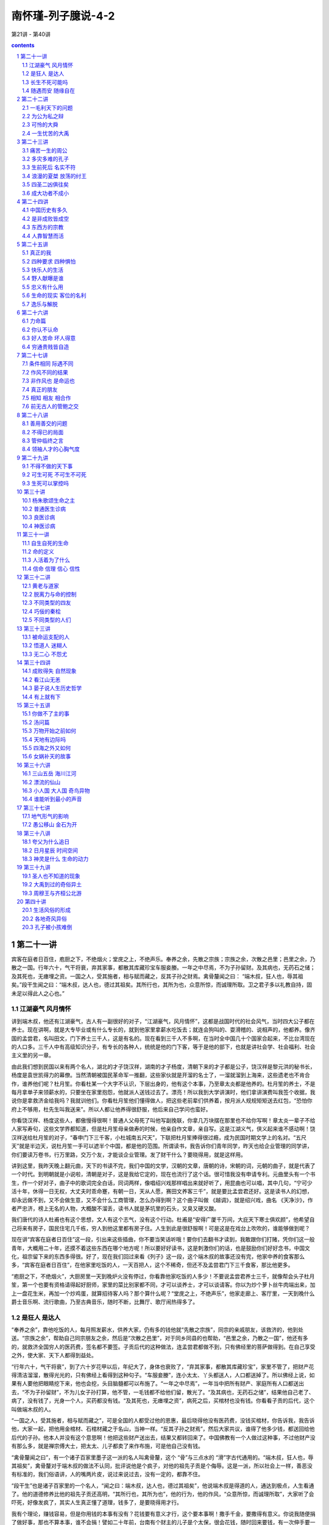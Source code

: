 *********************************************************************
南怀瑾-列子臆说-4-2
*********************************************************************

第21讲 - 第40讲

.. contents:: contents
.. section-numbering::

第二十一讲
---------------------------------------------------------------------

宾客在庭者日百住，庖厨之下，不绝烟火；堂庑之上，不绝声乐。奉养之余，先散之宗族；宗族之余，次散之邑里；邑里之余，乃散之一国。行年六十，气干将衰，弃其家事，都散其库藏珍宝车服妾媵。一年之中尽焉，不为子孙留财。及其病也，无药石之储；及其死也，无瘗埋之资。一国之人，受其施者，相与赋而藏之，反其子孙之财焉。禽骨釐闻之曰： “端木叔，狂人也，辱其祖矣。”段干生闻之曰：“端木叔，达人也，德过其祖矣。其所行也，其所为也，众意所惊，而诚理所取。卫之君子多以礼教自持，固未足以得此人之心也。”

江湖豪气 风月情怀
^^^^^^^^^^^^^^^^^^^^^^^^^^^^^^^^^^^^^^^^^^^^^^^^^^^^^^^^^^^^^^^^^^^^^

讲到端木叔，他还有江湖豪气，古人有一副很好的对子，“江湖豪气，风月情怀”，这都是战国时代的社会风气，当时四大公子都在养士。现在讲啊，就是大专毕业或有什么专长的，就到他家里拿薪水吃饭去；就连会狗叫的、耍滑稽的、说相声的，他都养。像齐国的孟尝君，名叫田文，门下养士三千人，这是有名的。现在看到三千人不多啊，在当时全中国几十个国家合起来，不比台湾现在的人口多。三千人中有高级知识分子，有专长的各种人，统统是他的门下客，等于是他的部下，也就是讲社会学、社会福利、社会主义里的另一章。

由此我们想到民国以来有两个名人，湖北的才子饶汉祥，湖南的才子杨度，清朝下来的才子都是公子，饶汉祥是黎元洪的秘书长，杨度是袁世凯得力的幕僚。当然清朝被国民革命军一推翻，这些家伙就是开溜的名士了，一溜就溜到上海来，这些遗老也不肯合作，谁养他们呢？杜月笙。你看杜某一个大字不认识，下层出身的，他有这个本事，乃至章太炎都是他养的。杜月笙的养士，不是每月拿单子来领薪水的，只要坐在家里抱怨，他就派人送钱过去了。漂亮！所以我到大学讲演时，他们拿讲演费叫我签个收据，我说你是拿救济金给我吗？我就训他们。你看杜月笙他们懂得做人，把这些老前辈们供养着，按月派人规规矩矩送去红包，“恐怕你府上不够用，杜先生叫我送来”。所以人都让他养得很舒服，他后来自己学问也蛮好。

你看饶汉祥、杨度这些人，都傲慢得很啊！普通人父母死了叫他写副挽联，你拿几万块摆在那里也不给你写啊！章太炎一辈子不给人家写寿句，这些文学界都知道，但是杜月笙母亲做寿的时候，他亲自作文章，亲自写。这是江湖义气，侠义起来谁不感动啊！饶汉祥送给杜月笙的对子，“春申门下三千客，小杜城南五尺天”，下联把杜月笙捧得很过瘾，成为民国时期文学上的名对。“五尺天”就是半边天，说杜月笙一手可以遮半个中国，都是他的范围。所谓读书，我告诉你们青年同学，昨天也给企业管理的同学讲，你们要读万卷书，行万里路，交万个友，才能谈企业管理。发了财干什么？要晓得用，就是这样用。

讲到这里，我昨天晚上翻元曲，天下的书读不完，我们中国的文学，汉朝的文章，唐朝的诗，宋朝的词，元朝的曲子，就是代表了一个时代。到明朝就是小说啦，清朝是对子，这是我给它定的，现在也流行了这个话。很可惜我没有申请专利。元曲里头有一个书生，作一个好对子，曲子中的歌词完全白话，同词两样，像唱绍兴戏那样唱出来就好听了，用昆曲也可以唱，其中几句，“宁可少活十年，休得一日无权，大丈夫时乖命蹇，有朝一日，天从人愿，赛田文养客三千”，就是要比孟尝君还好。这是读书人的幻想，却永远做不到，又不会做生意，又不会什么工商管理，怎么办得到啊？这个曲子叫做 《越调》，就是绍兴戏，曲名 《天净沙》，作者严忠济，榜上无名的人物，大概酸不溜丢，读书人就是茅坑里的石头，又臭又硬又酸。

我们唐代的诗人杜甫也有这个思想，文人有这个志气，没有这个行动。杜甫是“安得广厦千万间，大庇天下寒士俱欢颜”，他希望自己将来有房子，国民住宅几千栋，穷人到他这里都有房子住。人生到此是很舒服啊！可是这是在戏台上吹吹的，谁能够做到呢？

现在讲“宾客在庭者日百住”这一段，引出来这些插曲，你不要当笑话听哦！要你们去翻书才读到，我敢跟你们打赌，凭你们这一般青年，大概用二十年，还摸不着这些东西在哪个地方呢！所以要好好读书，这是刺激你们的话，也是鼓励你们好好念书，中国文化，祖宗留下来的东西多得很。好了，现在我们回过来看《列子》这一段，这个端木叔的故事还没有完，他家中养的食客那么多，“宾客在庭者日百住”，在他家里吃饭的人，一天百把人，这个不稀奇，但还不及孟尝君门下三千食客，那比他更多。

“庖厨之下，不绝烟火”，大厨房里一天到晚炉火没有停过，你看靠他家吃饭的人多少！不要说孟尝君养士三千，就像帮会头子杜月笙，第一个也要有资格请得起好厨师，家里的菜比别家都不同，才可以谈养士，才可以谈请客。你以为炒个萝卜丝牛肉端出来，加上一盘花生米，再加一个炒鸡蛋，就算招待客人吗？那个算什么呢？“堂庑之上，不绝声乐”，他家走廊上、客厅里，一天到晚什么爵士音乐啊、流行歌曲，乃至古典音乐，随时不断，比舞厅、歌厅闹热得多了。

是狂人 是达人
^^^^^^^^^^^^^^^^^^^^^^^^^^^^^^^^^^^^^^^^^^^^^^^^^^^^^^^^^^^^^^^^^^^^^

“奉养之余”，靠他吃饭的人，每月照发薪水，供养大家，仍有多的钱他就“先散之宗族”，同宗的亲戚朋友，该救济的，他到处送。“宗族之余”，帮助自己同宗朋友之余，然后是“次散之邑里”，对于同乡同县的也帮助，“邑里之余，乃散之一国”，他还有多的，就救济全国穷人的医药费，签名都不要签。子贡后代的这种做法，连孟尝君都做不到，只有佛经里的菩萨做得到。在自己享受之外，使大家、天下人都得到益处。

“行年六十，气干将衰”，到了六十岁花甲以后，年纪大了，身体也衰败了，“弃其家事，都散其库藏珍宝”，家里不管了，把财产花得清洁溜溜，散得光光的，只有佛经上看得到这种句子。“车服妾媵”，连小太太、丫头都送人，人口都送掉了。所以佛经上说，如果有人要他把眼睛挖下来，他也会挖，头目脑髓都可以布施了。“一年之中尽焉”，一年当中把所有财产、家庭所有人口都送出去，“不为子孙留财”，不为儿女子孙打算，他不管，一毛钱都不给他们留，散光了。“及其病也，无药石之储”，结果他自己老了、病了，没有钱了，光身一个人，买药都没有钱。“及其死也，无瘗埋之资”，病死之后，买棺材也没有钱。你看看子贡的后代，这个叫做端木叔的人。

“一国之人，受其施者，相与赋而藏之”，可是全国的人都受过他的恩惠，最后晓得他没有医药费，没钱买棺材，你告诉我，我告诉他，大家一起，把他用金棺材、石棺材藏之于名山，当神一样。“反其子孙之财焉”，然后大家共议，谁得了他多少钱，都送回给他后代的子孙。他本人并没有这个意思啊！他把这些财产送出去，结果又都转回来了。中国佛教有一个人做过这种事，不过他财产没有那么多，就是禅宗傅大士，把太太、儿子都卖了来作布施，可是他自己没有钱。

“禽骨釐闻之曰”，有一个诸子百家里墨子这一派的名人叫禽骨釐，这个 “骨”与三点水的 “滑”字古代通用的。“端木叔，狂人也，辱其祖矣”，禽骨釐对于端木叔的做法不认同，批评说他是个疯子，对他的祖先子贡是个侮辱。这是一派，所以社会上一样，善恶没有标准的，我们俗语讲，人的嘴两片皮，说过来说过去，没有一定的，都靠不住。

“段干生”也是诸子百家里的一个名人，“闻之曰：端木叔，达人也，德过其祖矣”，他说端木叔是得道的人，通达到极点，人生看通了。他的道德修养比他的祖先子贡还高明，“其所行也，其所为也”，他的行为，他的作风，“众意所惊，而诚理所取”，大家听了会吓死，好像发疯了，其实人生真正懂了道理，钱多了，是要晓得用才行。

我有个理论，赚钱容易，但是你用钱的本事有没有？花钱要有意义才行，这个要本事啊！撒手千金，要撒得有意义。你说我随便捐了做好事，那也不算本事，谁不会捐！譬如二十年前，台南有个财主的儿子是个太保，很会花钱，随时回来要钱，有一次伸手要一百万，父亲就说没有，给你二三十万最多了。他就骂父亲，三十万吃一碗面都不够，这个父亲气就来了，痛骂他一顿说，你能四十万吃一碗面，我的钱就给你花。结果他跑到面摊上要什么呢？那个时候养鳗鱼苗，一条一条头发一样很细很贵，他说专买鳗鱼的苗，下一碗面给我，这一下就花了四十多万。

你说这个头脑聪明吧！做浪子做败家子也要有一点本事啊！所以我常骂有些同学，你们做坏人也不会，怎么会做好人呢？“放下屠刀立地成佛”，这是说一个人的气度、气魄、头脑智慧。结果你看到刀就发抖，你还想成佛？叫你做好人，你说没有钱；那你去做坏蛋，又不敢。那你做什么呢？做乡愿，看起来蛮有道德的，实际上姓窝，名字叫窝囊。所以你看段干生的批评很正确，他说端木叔达人也，这是真懂得人生的人。下面是总结论。

“卫之君子多以礼教自持”，卫国受孔子文化的影响，都是讲仁义道德。“固未足以得此人之心也”，他说你们胡乱批评，哪里懂得他的心理！他这是菩萨行为，这是布施。所以我的经济理论是会赚钱，也会用钱。今天赚了一万块钱，放到口袋里还不算钱，因为上街可能被小偷扒走了，或者是在公共汽车上掉了，那就不是你的钱。一万元用完了，才可以说赚了一万块钱，赚钱要有使用的价值嘛！如果拿纸包起来锁进铁柜里，每天拿出来晃晃看，有什么用呀？这就是哲学道理。

讲到这一段，要晓得中国文化所谓达人这个名称不简单，达人不容易做。我们过去读书，老辈问读通了没有？通了就是融会贯通，所以叫通人，不是读成专家。人生修养要成为达人，通达两个字很难，端木叔这个样子才是达人也。

接下来是另一个故事，《杨朱》这一篇里，凡是这一类的故事都是说明个人主义，这就叫做真自由，自由主义就是这一段所讲的思想，接下来是自由主义的反面。

长生不死可能吗
^^^^^^^^^^^^^^^^^^^^^^^^^^^^^^^^^^^^^^^^^^^^^^^^^^^^^^^^^^^^^^^^^^^^^

孟孙阳问杨子曰：“有人于此，贵生爱身，以蕲不死，可乎？”曰：“理无不死。”“以蕲久生，可乎？”曰：“理无久生。生非贵之所能存，身非爱之所能厚。且久生奚为？五情好恶，古犹今也；四体安危，古犹今也；世事苦乐，古犹今也；变易治乱，古犹今也。既闻之矣，既见之矣，既更之矣，百年犹厌其多，况久生之苦也乎？”

孟孙阳问杨朱说，“有人于此，贵生爱身”，有人珍惜自己的生命，爱惜自己的身体，“以蕲不死，可乎”，想要做工夫修到长生不死，可不可以呀？杨朱答，“理无不死”，这不可能，道理上讲不通的，人一定会死；想长生不死，永远活下去，不可能。杨朱的思想，也是道家的思想，这叫做了了生死，了现实生命的生死。

孟孙阳又问了，“以蕲久生，可乎”，虽然晓得理上没有不死的，但我希望多活一段时间，做做工夫呀，打打坐呀，做得到吗？“曰：理无久生”，杨朱说道理上讲不通，“生非贵之所能存，身非爱之所能厚”，这个生命，不是你贵重它就可以留长久一点，这个生命自有它的主宰，不是因为你爱它、不想死就可以不死。这个身体，“且久生奚为”，你爱护自己的身体，谁不爱呀，可是到时间你生病了，再爱护也没有用。你要活那么长干什么？想长寿，佛说长寿是灾难。道家思想、杨朱思想只问自己活得有没有意义，长短没有关系。“五情好恶，古犹今也”，五情是喜怒哀乐等等的情感，好恶是高兴欢喜或失意悲观。人的心理情绪，古今中外是一样，凡是情感都是一样，只是表达的文字与名称不同。“四体安危，古犹今也”，古今中外身体感冒头痛也都一样。“世事苦乐，古犹今也”，世界上的苦乐的事情，古今中外都一样呀。“变易治乱，古犹今也”，社会时代的变动，一治一乱之间，古今中外也都一样，可是形态两样。这些问题，“既闻之矣，既见之矣，既更之矣”，也听过了，也看过了，也经验过了。“百年犹厌其多，况久生之苦也乎”，活一百年已经觉得太痛苦了，还想活更久干什么？

我们现在活了几十年，这些话你们年轻人不懂，我们在座的老头子们都会之于心。你看每个老头子老太太，爱情也经验过，钱也用过了，烦恼也烦恼过，倒霉也倒霉过了，得意也得意过了，古今中外都是一样，就是活一千年还是一样。而且我发现越活久越没有意思，人老了讲个笑话都没有对象，像我嘴里算不定把文学句子背出来，你们说老师呀，这两个字怎么写呀？句子都听不懂，那怎么来讲？然后饶汉祥、杨度是什么人，还要解释半天。如果你们没有听过《列子》，还以为指头裂开了呢！这个真要命呀！

所以杨朱讲活久了没有道理，“百年犹厌其多”，人生一切都经验过了，一百年都太多了，老了活得再长真没有意思。我们小时候看到看相算命喜欢学，坐在那个算命的旁边，学经验。记得一个看相的在老先生走了以后，他摇摇头说，看相算命只能说假话，不能说真话。这个人譬如说要倒霉，要死了，我不能够说你明天要死，这不得了呀，只能说最好你这几天不要出门，多做一点好事。聪明人就懂了嘛！这个是转弯地说，所以这不是假话。我问他这个老先生有什么不好？他说命太长，命长的人见孙不见子，儿女也活不过他，最后是孙子孝顺他，同儿女的孝顺就两样了，就不舒服，所以说他命不好。

随遇而安 随缘自在
^^^^^^^^^^^^^^^^^^^^^^^^^^^^^^^^^^^^^^^^^^^^^^^^^^^^^^^^^^^^^^^^^^^^^

孟孙阳曰：“若然，速亡愈于久生；则践锋刃，入汤火，得所志矣。”杨子曰：“不然。既生，则废而任之，究其所欲，以俟于死；将死，则废而任之，究其所之，以放于尽。无不废，无不任，何遽迟速于其间乎？”

孟孙阳听了杨朱的话就问他，“若然，速亡愈于久生”，杨先生照你这样讲，人何必活太久，快死就好了嘛！“则践锋刃，入汤火”，看到有刀枪、有战争的地方，就冲进去，或者看到火烧就跳进去好了嘛，“得所志矣”，就如愿了，人早死早好，是不是这样？

“杨子曰”，他说你听话都听错了，“不然”，我不是这个意思啊！“既生，则废而任之”，既然父母生下我们，“废而任之”就是不管了，听其自然，佛学叫做随缘而遇。你不要认为道呀、佛呀有什么差别，差别是你们读书没有读通，就变成青蛙跳井扑通、扑通，就不懂了。既然随缘而遇，那何必要去自杀呢？“究其所欲，以俟于死”，所以随缘而遇，随心所欲而不逾矩，时间到了，要死的时候，痛快地去死，不要上氧气了。“将死，则废而任之”，到了真正要死的时候就不要留恋，也是随缘而遇，听其自然。“究其所之，以放于尽”，随便它，死了到哪里都可以，死了不知道了，不知道不是蛮好嘛！知道更痛苦，何必找痛苦呢？任其天命，完了就完了。

所以人生的境界，“无不废，无不任”，就是随遇而安，佛学里头有两句话，“随缘消旧业，更不造新殃”，在这个世界上是住旅馆，来还账的，该还就还，还完了两手一摊，再见，两不相欠。你们看过《红楼梦》里的名句，“不是冤家不聚头”，夫妇爱情就是前世的冤家，“冤家聚头几时休”，所以你看长命百岁、白头偕老的夫妻都吵吵闹闹一辈子的，如果两个人爱情好，万事圆满，不是早死一个就是穷一辈子，再不然就有很多的缺陷。因此说随缘自在，“何遽迟速于其间乎”，何必加以快慢的选择呢？他们两个人的论辩还没有完，杨朱哲学为什么拔一毛利天下而不为也？下一段正要讨论。

第二十二讲
---------------------------------------------------------------------

上次正讲到杨朱所讲的生死问题，也就是他的生死哲学观点，这也说明上古文化的道家对生死之道是顺其自然的态度。下面开始就是杨朱哲学的要点，杨朱哲学的反对派——孟子好像气得胡子都翘了，如果我们先读《孟子》，就会把杨朱看扁了。所以天下事古人也好，今人也好，一边的话都很难确定，必须要弄清楚。照孟子骂的话，杨朱实在不太对，墨子也是过分一点；但是你如果研究了墨子的学术，看懂了杨朱的思想，问题就不是那么简单了。

一毛利天下的问题
^^^^^^^^^^^^^^^^^^^^^^^^^^^^^^^^^^^^^^^^^^^^^^^^^^^^^^^^^^^^^^^^^^^^^

杨朱曰：“伯成子高不以一毫利物，舍国而隐耕。大禹不以一身自利，一体偏枯。古之人损一毫利天下不与也，悉天下奉一身不取也。人人不损一毫，人人不利天下，天下治矣。”禽子问杨朱曰：“去子体之一毛以济一世，汝为之乎？”杨子曰：“世固非一毛之所济。”禽子曰：“假济，为之乎？”杨子弗应。

我们接着上次讲的，杨朱这个所谓道家的思想，对生死的看法是那么自然，不足以恐惧，没有什么欢乐，也无所谓悲哀，杨朱接着还告诉孟孙阳他的观念。这一段本来念过去大概就懂了，不过我们为了研究，再发挥一下。

“杨朱曰：伯成子高不以一毫利物”，伯成子高是古代一个高士，所谓隐士，杨朱拿伯成子高来做标榜，也就是代表了道家的思想。“不以一毫利物”，他说这一派的道家不以一毛利于天下。因此“舍国而隐耕”，连君王也不当，自己归隐了；等于现在说出家了，跑到高山上，自己耕种生活。这是一个标榜，在中国文化里头所谓隐士派，也称为高士，历代都有许多这种人。有一位同学现在写博士论文，题目就是这个，可是现在碰到困难了，有名的隐士都知道，但那些真正的隐士并不留名，怎么去找呢？

另外的一派是大禹，我们的老祖宗大禹王，“不以一身自利”，墨子的思想走的就是大禹的路线。大禹王治水，自己身体生命都不管，一辈子忙忙碌碌治九河，为我们国家民族奠定了农业立国的基础。因此“一体偏枯”，整个的身体等于说都枯槁了，变成干柴了，劳苦到极点。墨子也是走这个路线，有人说他的样子就像印度的苦行僧。

伯成子高和大禹是两个对比。“古之人，损一毫利天下不与也”，杨朱说上古的人，有一派的思想是不损害自己的自由，所以拔一根毛而利天下不会做；相反的有一派，“悉天下奉一身不取也”，把整个的天下都给他，天下的财富也归他，一切人随便他指挥，他也不干。这就是说假使做到“人人不损一毫，人人不利天下，天下治矣”，每人是既不拔一毛利天下，人人不利天下，个个只顾自己，那天下也太平了，这是杨朱的哲学。所以个人自由主义发达到顶点，人人有自己范围的自由，天下就太平了。

杨朱的学生中有个禽子，“禽子问杨朱曰：去子体之一毛以济一世，汝为之乎”，他说那照这样说，老师啊，把你身上的汗毛拔一根，或者头发拔一根，就可以救这个世界的话，你干不干呢？杨朱答复说，“世固非一毛之所济”，他说这个世界，不是我拔一根汗毛就可以安定的。他只答话到这里，他没有说自己肯不肯。

“禽子曰：假济，为之乎”，禽子好笨，就追问下去，他说这是假定的说法，这两天，如果你拔一根头发英国跟阿根廷就不打仗了，你干不干？杨朱说我拔一根头发英国跟阿根廷也不会太平的。这个人很笨又问，假定他们两个国家肯的话，你拔不拔？“杨朱弗应”，杨朱不说话了，不答复这个问题。拿禅宗来讲，就是那个和尚拂袖而去。这个禽子是“笨”字下面加一个蛋，不会讲话嘛！

为公为私之辩
^^^^^^^^^^^^^^^^^^^^^^^^^^^^^^^^^^^^^^^^^^^^^^^^^^^^^^^^^^^^^^^^^^^^^

禽子出语孟孙阳。孟孙阳曰：“子不达夫子之心，吾请言之。有侵若肌肤获万金者，若为之乎？”曰：“为之。”孟孙阳曰：“有断若一节得一国，子为之乎？”禽子默然有间。孟孙阳曰：“一毛微于肌肤，肌肤微于一节，省矣。然则积一毛以成肌肤，积肌肤以成一节，一毛固一体万分中之一物，奈何轻之乎？”禽子曰：“吾不能所以答子。然则以子之言问老聃、关尹，则子言当矣；以吾言问大禹、墨翟，则吾言当矣。”孟孙阳因顾与其徒说他事。

“禽子出语孟孙阳”，这个禽子出来就对孟孙阳说，刚才我问杨老师这个问题，结果他不答复我。孟孙阳说：“子不达夫子之心”，你呀真是不懂杨老师的意思，“吾请言之”，我来告诉你吧。“有侵若肌肤获万金者，若为之乎”，假使把你身体的皮肤削掉一块，给你一万块钱，你干不干？这个禽子大概是讲现实主义的，“曰：为之”，也可以啦，一万块钱割我一小块皮，可以干的。孟孙阳说好，你干，“有断若一节得一国，子为之乎”，如果砍掉你一个膀子，或者砍掉你一条腿，然后把一个国家的财富都给你，干不干？“禽子默然”，就不敢答复了，有那么多财富，不过自己残废了有什么用？所以默然，答复不出来了。“有间”，过了一阵子，想了半天，他也没有答。

孟孙阳就说“一毛微于肌肤”，身上一根汗毛跟皮肤比小得多。“肌肤微于一节”，皮肤一小块比起身体的四肢又小得多。“省矣”，省就是清醒，由此你就懂了，你可以反省清楚了。究竟这个禽子懂了没有？还不知道，因此孟孙阳怕他不懂就告诉他。“然则”，这是古文，拿白话就是你要理解，“积一毛以成肌肤，积肌肤以成一节”，我们身体的皮肤靠一个个细胞累积拢来构成的，虽然是一根小的汗毛，也是身体的一部分，不能轻视呀，皮肤堆拢来就是身体的四肢，一个骨节。“一毛固一体万分中之一物”，一毛是我们整个身体的一点点，但是你不要小看这一点啊，整个的大体是从一点一点累积起来的， “奈何轻之乎”，为什么你要轻视一根汗毛呢？

因此杨朱说拔一毛而利天下而不为，就是这个道理，他并不是不肯拔一根汗毛，而是正视生命的意义。假定生命牺牲了对社会天下国家有贡献，那另作考虑；但牺牲而没有贡献的话，就不要谈了。虽然一根汗毛是很小的东西，但是它的价值大小是一样，是相等的。杨子就是这个哲学观念，孟子骂他“拔一毛而利天下不为也”，却把他全部的哲学一概丢到字纸篓去了，所以孟子这也不对。这个孟老先生与孔子不同，火气是大一点，我们孔夫子修养是高明得多了。

“禽子曰：吾不能所以答子”，禽子一听还是不服气，他说你这个话我也没有办法答复，听了好像蛮有道理，好像也没有道理。“然则以子之言问老聃、关尹，则子言当矣”，照你这样解释，如果问老子或关尹子，以道家的思想，你这个话对了。但是“以吾言问大禹、墨翟，则吾言当矣”，如果以我的话去问大禹王、问墨子，那么我的话就对了。我们虽然幽默禽子说他很笨，他并不笨，他是赞成墨子的思想，“摩顶放踵以利天下”，等于佛家的菩萨精神。

两人都有道理，其中是一个不明说的哲学，也就是中国哲学史上天下为公与天下为私两派。天下为私是杨朱个人主义发展到极点的自由主义，墨子的路线是天下为公。这两个不同的路线，古今中外几千年来的人类，任何一派都没有做到。依我看来，几百万年以后也得不到优劣结论。我们只要看看自己就会知道，有时候非常自私，万事不管啦，最好只管自己。那好吧！只管自己，闭着眼睛什么都不管，睡一阵想想，不对，这是责任问题，非去管不可。那么你去管吧！管人家你就要牺牲自我，这个好麻烦呀！我还是管自己……永远在那里矛盾下去，永远得不到结论。所以杨朱这个哲学也是讲到这里为止了。

跟着下来，孟孙阳听了禽子这个反对意见，没有办法答复，“因顾与其徒说他事”，回头看看自己的学生，讲别的事，把问题岔开了。因为这个问题不好答。就是《孟子》里“王顾左右而言他”，梁惠王被孟子问得没有办法答话了，只好看看旁边站的人，讲别的话岔过去了。所以孟孙阳跟禽子辩论到最后，不好下结论，只能顾左右而言他了。

可怜的大舜
^^^^^^^^^^^^^^^^^^^^^^^^^^^^^^^^^^^^^^^^^^^^^^^^^^^^^^^^^^^^^^^^^^^^^

杨朱曰：“天下之美归之舜禹周孔，天下之恶归之桀纣。然而舜耕于河阳，陶于雷泽，四体不得 安，口腹不得美厚，父母之所不爱，弟妹之所不亲，行年三十，不告而娶。及受尧之禅，年已长，智已衰。商钧不才，禅位于禹，戚戚然以至于死：此天人之穷毒者也。”

《杨朱》这一篇有个中心，诸位要把握住，是讲人世间的名与利，也告诉我们不要被现实环境所骗了，不要被虚伪的虚荣所骗，告诉我们“名利富贵”四个字不可靠。全篇的宗旨还在这里转，中间插过来哲学的观点非常多，现在就讲这个。

“杨朱曰：天下之美归之舜禹周孔”，杨朱说，我们把天下所做的好事都归之舜、禹、周公、孔子；“天下之恶归之桀纣”，一提到历史上的坏人，就是商纣、夏桀。桀纣两个都是坏蛋，历史上很暴虐的帝王。

“然而舜耕于河阳”，他说但是大舜多可怜啊，父亲对他不好，后娘生了弟弟，家庭不和把他赶出去，受尽种种的折磨，在河南边境种田，父亲还是赶他。又跑到山东来，“陶于雷泽”，发明陶器，所以陶器是大舜发明的。他到雷泽这个地方，父母又要赶他，所以“四体不得 安，口腹不得美厚”，由少年到青年这一段，身心生活都安定不下来，饭也吃不饱。“父母之所不爱，弟妹之所不亲”，父母亲不爱他，兄弟姊妹对他不亲。“行年三十，不告而娶”，大舜到了三十岁，尧的两个女儿下嫁给他，没有得父母同意啊！他就是这样可怜，而且讨了两位公主以后弟弟还整他，叫他挖井准备活埋他，好在尧的两位公主给他出主意，叫他带着锄头，如果上面压下来把你活埋，你横地打井可以爬出来。后来又叫他盖房子，要用房子压倒他，也是太太出主意，戴个斗笠上去，如果房子塌了就跳下来，不容易受伤。“及受尧之禅，年已长，智已衰”，后来尧把皇帝的位子交给他，舜虽然当了皇帝，年纪也大了，智慧聪明已经用不上了，“商钧不才，禅位于禹”，生个儿子商钧又不行，不成才，因此让位给大禹来当皇帝。

历史上这三代所谓公天下，都是让位出去的，在中国的神话史上，尧、舜后来也成仙了。舜为了修道成仙，让位给大禹以后向南方走，在哪里成仙呢？在广西的九嶷山成道升天的。后来两个太太也到南方来找，到了湖南没有找到大舜，埋怨丈夫成了仙不带她们走就哭，眼泪滴到竹子上留下了斑点，就是湖南的斑竹。结果两个太太跳下洞庭湖死了，就变成湘妃、湘君，也成了水仙了。中国有很多眼泪的故事，杜鹃花也是眼泪变的。这是中国神话故事。

杨朱讲了这个历史，他的结论说，“戚戚然以至于死”，你看大舜，从小到老，虽然当了皇帝，一辈子痛苦，在忧患中过了一生。可见他虽然修养很高，可是悲哀啊，痛苦啊，有什么福气呢？所以在道家杨朱的观点，“此天人之穷毒者也”，“毒”是受人家迫害，他一辈子又穷，又受迫害，这就是天下第一等的可怜人。

一生忧苦的大禹
^^^^^^^^^^^^^^^^^^^^^^^^^^^^^^^^^^^^^^^^^^^^^^^^^^^^^^^^^^^^^^^^^^^^^

“鲧治水土，绩用不就，殛诸羽山。禹纂业事仇，惟荒土功，子产不字，过门不入；身体偏枯，手足胼胝。及受舜禅，卑宫室，美绂冕，戚戚然以至于死：此天人之忧苦者也。”

“鲧治水土，绩用不就”，再讲到大禹的父亲鲧治水的事情，上古整个中国大水弥漫。我们小时候读四书五经的《尚书》，现在叫《书经》，里头描写我们上古的时候，“浩浩怀山襄陵”。这个古书就是难读，你读懂了以后，那是一幅画面，全中国的大陆整个都是大水，那个大水把高山围绕——那时大概台湾还在海底下，没有出来——襄陵，高的山陵，只看到一小片土地露出水面，水是那么大。

那个时候尧是皇帝，舜等于当了行政院长，碰到大水灾难，尧下命令找人治水，开始找了鲧。鲧搞了三年多，大水没有安定下来，还更糟糕，浪费财力人力，水利工程做不好，崩溃后死了不少人，财产生命都完了。鲧的工程不成，“殛诸羽山”，就活活地把他埋掉，以谢天下。“羽山”在江浙这一带的江北一个地方。

后来找天下工程人员治水利，仍找不到，鲧的儿子大禹在四川家中做研究，对父亲如此下场也伤感。后来调查报告说鲧的儿子大禹有办法治水，大舜就找他出来。大禹治水九年，把黄河、长江水利工程搞好，我们中华民族农业立国的基础才奠定下来。照上古《山海经》这部书的记载，大禹治水九年当中把黄河长江治理好，那就是神话，现在的大工程师集中起来还做不到，可是他的确治好了，所以不叫神话我们也想不通。

在中国道书上说大禹治水是鬼神帮的忙，什么王母娘娘、九天玄女，各路的鬼神都来帮忙。说打开龙门的时候，是玉皇大帝派一个大神帮忙，那个神人一下就长到几百万丈，一手搭在龙门，一脚蹬在华山，叫一声 “开！”就把龙门打开了。古书上描写得很热闹，认为大禹也到过美国、南非、欧洲，统统去过了。现在美国人正在研究 《山海经》，认为大禹的确是到过美国，我们自己不要笑啊！人家是科学地研究，发现很多的迹象。

你们很少人看我们自己的远古史了，大禹怎么开山这些神话，那多得很呀！说我们淮阴有一块石头，下面有一个水怪支祁，被大禹用链子锁在那里，有时候每一朝代，二三百年还出来一次。它一旦出来，长江的水位大涨，大风大浪，船统统翻了，人统统死了，这些神话很多，历代都有记载。我们不管这些神话，只说九年当中那么大一个大陆，大禹就把长江、黄河、淮河、珠江流域的上游都打开治好了。上古时候的人口有限，既没有那么多的人力，也没有那么好的工具，却能把水患治好，放之于大海，真是个奇迹。现在要研究远古史，资料很难找，所以这一段历史我们现在大概讲一讲。

“禹纂业事仇”，这个“纂”字是继承的意思，就是说禹继承了他父亲的治水事业；“事仇”，尧、舜活埋他的父亲，都是他的仇人啊！“惟荒土功”，这就是道家的看法，挖苦的话，专门管这个水利工程。“子产不字”，太太告诉他生了儿子，给儿子取个名字他都没有时间。你不要看成是郑国的宰相子产不认识一个字，那就搞错了。“过门不入”，九年治水三过他家门口，都没有时间进去，所以为了国家、为了老百姓做到这样。“身体偏枯”，累得已经不成人形了，身体都干枯了，“手足胼胝”，那个手像牛皮一样，皮长得厚厚的。“及受舜禅”，舜年纪大了让位给他，他当了皇帝以后，“卑宫室”，没有修过宫殿，因为他是一个疾苦出身的，晓得老百姓的疾苦。“美绂冕”，从大禹开始，皇帝穿什么衣服，戴什么帽子，衣冠定了。“戚戚然以至于死”，父亲给国家治水无功，计划错误，犯罪而死，他重新把父亲的荣耀争回来，把国家水患治好了，可是一生劳苦。土木工程建筑师的祖师，本来是拜大禹，不过一般都拜鲁班祖师了。所以大禹是烦恼忧患痛苦一生，“此天人之忧苦者也”，他是一个人生最痛苦的人。

第二十三讲
---------------------------------------------------------------------

痛苦一生的周公
^^^^^^^^^^^^^^^^^^^^^^^^^^^^^^^^^^^^^^^^^^^^^^^^^^^^^^^^^^^^^^^^^^^^^

“武王既终，成王幼弱，周公摄天子之政。邵公不悦，四国流言。居东三年，诛兄放弟，仅免其身，戚戚然以至于死：此天人之危惧者也。”

刚才讲到大禹，这是杨朱的看法，也代表了道家隐士派的看法。现在跟着讲周公了。

“武王既终，成王幼弱，周公摄天子之政”，周文王及武王姓姬，周公名叫姬旦，是周武王的弟弟。不过我们考据发现，周公相貌并不高明，身材也不高明，但他是大圣人，头脑之好，学问、道德之好，历史上描写他不得了的好。在孔子以前，中国文化称圣人是指周公；到了秦汉以后，圣人是以孔子做代表。由于周公是孔子以前的圣人代表，所以孔子常常做梦会梦到他。

武王死后，他的儿子成王只有六七岁，不成器，又顽皮。周公因为这个侄子小皇帝不成器，他是叔叔，就把成王废了，关起来，好好地教育，自己则担任摄政王。所以摄政这个名称，在中国政治思想史上，来源就是周公。现在我们看历史上的记述很简单，不了解周公当时痛苦的心情。历史上很多后人仿照他的做法，但多半是假的。曹操也自称摄政，汉代的霍光、满清的多尔衮都是摄政王。所以我们顺便插过来，提到白居易的诗，也是历史哲学的名言：

周公恐惧流言日 王莽谦恭下士时

向使当时身便死 一生真伪复谁知

原诗八句，最有名的是其中这四句。 “周公恐惧流言日”，流言就是谣言。据说文王有一百个儿子，原来是九十九个，《封神榜》里加了一个，是石头里崩出来的雷震子，后来就是雷公，长两个翅膀，凑成了一百个儿子。所以周公当时兄弟有百个之多。自古以来帝王的宫廷，父子、母子、兄弟姊妹遇到权力之争，就没有亲情，只有仇杀。所以帝王的宫廷，古今中外没有一个是闹得清楚的。以周文王、武王的家庭而言，本是教育最好的家庭，结果还是闹不清楚。当周公摄政时，兄弟们如邵公等等好几位，故意造谣，说他有意当皇帝，这个侄子将来会被弄死，政权永远归于周公自己。这是古代宗法社会一个有关传统正统的问题。在这个谣言当中，周公痛苦无比，所以说“周公恐惧流言日”。

另外汉朝的王莽，在他没有篡位以前，人很谦虚，上至中央，下至全国老百姓，没有讲他不好的，历史上对他当时的描写是对人也好，对部下也好，什么地方都好，结果就达到他篡位的目的了，这是指“王莽谦恭下士时”。

所以人生啊，是非善恶很难断定，假使当时他们半路就死掉，一生的真与假就没有人知道了。还好周公他活得长，后来成王长大，也改过了，周公把权位又交给成王。我们现在下的象棋是周公发明的，当时的目的是教成王修心，那个时候要他打坐也坐不住，那就教他下棋吧！围棋是尧发明的，为了教他的儿子丹朱收心。

所以周公摄政，“邵公不悦”，他的兄弟不同情他，三四个兄弟联合起来要拱掉他。“四国流言”，所以周公只好避位，另外再来一个办公厅，这是一个形容，“居东三年”，到洛阳办公，不在长安。最后这些兄弟闹得太不成话了，“诛兄放弟”，所谓“周公诛管放蔡”，周公只好把管公杀了，把蔡公流放。“仅免其身”，到了晚年他的心事大白于天下，他并没有想当皇帝，还是交还给成王。杨朱说这样的人生多么痛苦，少年开始帮哥哥武王打天下，起来革命，推翻了纣王而建立周朝的天下。等到哥哥死了以后，哥哥的儿子又那么幼小，所以他一生都在痛苦中度过，但是他建立了中国文化的制度，制礼作乐，中国政治的体制也是由他建立的。

我们的 《礼记》一共是三部书，一是 《礼记》。二是《周礼》，就是后代帝王政治的政府组织，等于中国三千年来最高的宪法；其实到我们现在的宪法，所谓大同思想，还是在这个《周礼》的范围里面。三是《仪礼》，建立社会人伦的制度。三部书合拢来叫《礼记》。所以《周礼》、《仪礼》、《礼记》共称三礼之学，现在我们研究中国文化，了解三礼的人大概不多，甚至可以说没有。你们年轻人真要研究中国文化的根基，三礼是必须要研究的。这个文化的基础是周公建立的。孔子后来所谓删诗书、订礼乐，是弘扬周朝的文化，中国文化的大成都集中在周公的手里。

所以这样一个人，政治、军事、社会、经济、教育集中于一身，也痛苦一生。也是这句话，“戚戚然以至于死：此天人之危惧者也”，做人到这个程度，在我们看起来是了不起啊！父亲是皇帝，哥哥也是皇帝，周公封于鲁国，儿子还是国王，这个人生已经够威风了，谁知道他永远在痛苦中！随时在危险忧患中！杨朱说这有什么好啊！

多灾多难的孔子
^^^^^^^^^^^^^^^^^^^^^^^^^^^^^^^^^^^^^^^^^^^^^^^^^^^^^^^^^^^^^^^^^^^^^

“孔子明帝王之道，应时君之聘，伐树于宋，削迹于卫，穷于商周，围于陈蔡，受屈于季氏，见辱于阳虎，戚戚然以至于死。此天民之遑遽者也。”

现在讲到孔子的一生，杨朱描写得真透彻，真是这样，都是不好的。孔子就是学问道德高，“明帝王之道”，古今中外都通，上古三皇五帝的帝道，下至王道，再下来到春秋时的霸道，孔子皆十分通达。我们三千年来的文化是讲王道，事实上统统是霸道。秦汉唐宋元明清，都是霸道，只是以王道做标榜而已。他说孔子明帝王之道，“应时君之聘”，周游列国，国际上到处跑，当时每个国家的君主都聘请他，欢迎他，很光荣。可是他在宋国，“伐树于宋”，他不是去砍树哦！是树立的敌人太多了，反对派太多，宋国的一个权臣桓魋带兵来讨伐他，结果没有把他杀掉，后来他就离开了宋国。

“削迹于卫”，他在周游列国的时候，自己本国不能住，最受恭维是在卫国，卫国的妃子，我的同宗南子也恭维他，宰相蘧伯玉又是好朋友，所以他在卫国最久。可是卫国也有反对党反对他，最后还是住不下去，只好离开了。“穷于商周”，他周游列国到了周朝的殷商之地，却被赶出来了。“围于陈蔡”，孔子绝粮于陈蔡，好几天饿着肚子，还在唱歌弹琴，带学生舞蹈，只有子路等人跟着跳啊跳的。“受屈于季氏”，鲁国是季家当权，孔子在自己的国家也遭到种种的侮辱，所以离开了本国。

“见辱于阳虎”，鲁国有个政治上的浪人阳虎，日本的观念叫浪人，就是政治流氓，有权力，好像又有帮会。阳虎相貌跟孔子一样，所以后来孔子在陈蔡之间饿饭是冤枉的，因为别人把他认作了阳虎，要把他杀掉。阳虎想拉拢孔子，所以来见孔子，孔子不见，要学生告诉他不在家。但是他有回礼给阳虎，后来阳虎跟他在路上碰面，狠狠说了他一顿，所以说孔子“见辱于阳虎”。

总而言之，这些都是孔子的事实，我们算算孔子有几次灾难，“伐树于宋，削迹于卫，穷于商周，围于陈蔡，受屈于季氏，见辱于阳虎”，一共六次。释迦牟尼一辈子弘扬佛法有九次灾难，所以圣人都会遭遇很大的灾难和痛苦，不然就不叫做圣人。孔子还不止这六次，大小加上有十几次，所以这个人生“戚戚然以至于死”，一生痛苦直到去世，“此天民之遑遽者也”，一辈子栖栖遑遑，如丧家之犬，《论语》里那个看门的人是这样批评他。

生前死后 名实不符
^^^^^^^^^^^^^^^^^^^^^^^^^^^^^^^^^^^^^^^^^^^^^^^^^^^^^^^^^^^^^^^^^^^^^

“凡彼四圣者，生无一日之欢，死有万世之名。名者，固非实之所取也。虽称之弗知；虽赏之不知，与株块无以异矣。”

这是杨朱的结论。这一篇从杨朱第一句话开始，一直是批驳名利富贵，讲人的可怜，看不通，为了一个虚名。譬如“南怀瑾”这三个字，同我毫不相干，因为讲这三个字，知道的人蛮多，我这个人向来不出去交际应酬，认识人不多，所以人家问贵姓，我当然不好说我姓贵，只好说姓南，南……哪个“南”字也讲不清楚。万一知道，你就是南怀瑾啊？因为他记的是南怀瑾，不是我，那三个字同我毫不相干。所以有一次在火车上，有个人看我的书，看得津津有味，一路看到高雄。我跟他坐同一排位子，快到高雄了，我说你看什么书？他说这部书是……大吹一番，你看过没有？我说好像听到过，你认识这个人吗？我听说过，没有见过面。好，好，再见，就走了，那同我毫不相干嘛！为什么被名骗？恭维你是名，骂你也是名，都没有相干。

“凡彼四圣者”，所以他说像这四个人，“生无一日之欢，死有万世之名”，活着时没有一天快活，可是了不起啊，死后留万世之名。名有什么用啊？“名者，固非实之所取也”，名与实际不同，因为现实是一辈子在痛苦中，有什么用？孔子死了以后，我们天天去拜，“虽称之弗知”，孔子啊！你就是上帝，全靠你了。万世师表同他有什么关系？他也不知道。而且“虽赏之不知”，孔子在的时候那么可怜，死后封“大成至圣文宣王”。从汉高祖拜了他开始，历代都封他，真正“大成至圣”的封号，一般学者研究还是元朝封的。所以人一死了，这个名有什么用？“与株块无以异矣”，人死了同一棵树、一团泥巴有什么两样？这个名有什么用呢？

浪漫的夏桀 放荡的纣王
^^^^^^^^^^^^^^^^^^^^^^^^^^^^^^^^^^^^^^^^^^^^^^^^^^^^^^^^^^^^^^^^^^^^^

“桀藉累世之资，居南面之尊，智足以距群下，威足以震海内；恣耳目之所娱，穷意虑之所为，熙熙然以至于死：此天民之逸荡者也。纣亦藉累世之资，居南面之尊；威无不行，志无不从；肆情于倾宫，纵欲于长夜；不以礼义自苦，熙熙然以至于诛：此天民之放纵者也。”

对桀纣的历史评论，恐怕只有《列子》这一段最正确。我们看历史、看桀纣啊，有一点你们青年同学要知道，历史上不管中外，凡是被称暴君的人，都有相同之点，就是特别聪明，特别的个性，身体强壮，样样都会，样样都好。所以构成暴君的条件并不容易，因为他的聪明无人可比，他自然看不起人，自然脾气坏，这是一个典型。除掉皇帝之外，历史上的人才，如果是世家公子出身的，大多都很聪明，都很能干，大毛病就是不能成功。三国时的袁绍就是世家公子的代表，而且世家公子出身的，良心多数蛮好，项羽也是世家公子。做朋友宁可跟项羽，不喜欢跟刘邦，项羽很仁慈的，你不如他时，他爱护你得很呀！你比他好，他非发脾气杀了你不可，他是这样一个人。至于桀纣的故事，《列子》的评论都很真实。

第一句话要注意，“桀藉累世之资”，这一句话我们就做不到了，桀纣之所以当皇帝，八字好，这是命好啊！上代的资源给他，天生就是皇帝。藉就是依赖，靠上代，一代一代传下来的帝王的权力，他有这个资本。所以后世评论起来，像刘邦、朱元璋啊，那真不容易，一点没有依靠的；桀这一些人有依靠，“居南面之尊”，天生是个皇帝。古代皇帝一定坐北朝南，西边是师位，左边是客位。你说桀纣当暴君，“智足以距群下”，学问聪明第一等，所有的部下及大臣没有一个学问知识超过他们的。部下的意见提到他们前面来，被他们一辩，永远是不行，就是不及他们。“威足以震海内”，武功又高，力气又大，精神又好，威力使天下都怕，天生的能力就强，有用不完的精力，所以拼命要玩弄天下。“恣耳目之所娱，穷意虑之所为”，非常任性，因为没有一个人比他们高明，他们也看不起任何人，想要怎么做就怎么做。虽然后来亡国了，“熙熙然以至于死”，但是没有亡国以前活得很快活。“此天民之逸荡者也”，杨朱说这是人类天生的、逸荡的浪漫主义，一辈子在浪漫中度过。所以说，凡是浪漫主义的人，他有天才，像西方的歌德也好，乃至德国的宰相俾斯麦也是一样，不过他很幸运。这些带有浪漫色彩的人，都有特殊的头脑和精力。

讲到纣王，“纣亦藉累世之资，居南面之尊；威无不行”，桀纣两个人都是暴君，两人个性不同，我们研究心理学，这里很严格地定了一个范围，夏桀是“逸荡”，个性有点浪漫，先天性浪漫；纣王是先天性的“放纵”，也就是任性之极。但是照历史上看纣王，也不得了哦！手裂虎豹，那个武功之高，老虎被他一抓就撕开了，那个力气多大！像我这种身体，他大概抓都不要抓，撕都不要撕，就裂掉了。他拉弓射箭样样好，文字也非常好。

后世研究纣王，他因好奇而解剖孕妇，所以我们这个穴道针灸的道理，是从他那个时候开始的，他用活人来解剖，以判定穴道的位置。后来到王莽时，又拿犯人来解剖，之后是元朝的宰相耶律楚材造了四个铜人图，把三百多个穴道搞清楚。不过现在研究，穴道又增加了，这都是中国历史文化。

纣王“志无不从”，他的思想意志必须要达到目的，“肆情于倾宫”，肆情就是放纵，他好色，天下的美女都要；“纵欲于长夜”，有个人的精力，烟酒赌嫖，样样都来，从夜里到白天。他文化思想样样都懂，聪明绝顶， “不以礼义自苦”，他不用礼义限制自己，因此任性、放纵了一生。“熙熙然以至于诛”，最后被武王、姜太公杀掉，“此天民之放纵者也”，这是历史上一个大坏蛋放纵的典型。

四圣二凶俱往矣
^^^^^^^^^^^^^^^^^^^^^^^^^^^^^^^^^^^^^^^^^^^^^^^^^^^^^^^^^^^^^^^^^^^^^

“彼二凶也，生有从欲之欢，死被愚曓之名，实者，固非名之所与也。虽毁之不知；虽称之弗知，此与株块奚以异矣。彼四圣虽美之所归，苦以至终，同归于死矣。彼二凶虽恶之所归，乐以至终，亦同归于死矣。”

“彼二凶也，生有从欲之欢，死被愚曓之名”，杨朱说不错啊，他们这两个暴君也活了一辈子，讲究现实的放逸、纵欲。死后历史上留个愚痴、暴虐的罪名，但与他们又有什么关系？“实者，固非名之所与也”，事实上他们是坏蛋，但是后来你讲他们坏也好，暴虐也好，这个历史上的虚名同他们有什么关系？“虽毁之不知，虽称之弗知”，你就是骂他们、毁他们到极点，他们也不知道，你恭维他们到极点，他们也不知道，“此与株块奚以异矣”，因为死掉就死掉了，同木头、石头一样。这是道家的正反两面的思想，对于善恶是非的看法。

“彼四圣虽美之所归，苦以至终，同归于死矣”，他说舜、禹、周公、孔子四个圣人，天下的好话、恭维都归到他们身上，但是痛苦一生，最后的结果也是死。“彼二凶虽恶之所归，乐以至终，亦同归于死矣”，桀纣两个人，历史上坏蛋的代表，但是他们二人快活了一辈子，最后的结果也是死。人生到死这个时候，所谓是非善恶，是人为观念建立的一件事，在道体上，跟这个肉体的人身毫不相干。这是道家有一派的看法，是有关唯物的思想；另一派唯心思想的讲法又不同了。这一个故事到这里为止，下面另起一段。

成大功者不成小
^^^^^^^^^^^^^^^^^^^^^^^^^^^^^^^^^^^^^^^^^^^^^^^^^^^^^^^^^^^^^^^^^^^^^

杨朱见梁王，言治天下如运诸掌。梁王曰：“先生有一妻一妾而不能治，三亩之园而不能芸；而言治天下如运诸掌，何也？”对曰：“君见其牧羊者乎？百羊而群，使五尺童子荷箠而随之，欲东而东，欲西而西。使尧牵一羊，舜荷箠而随之，则不能前矣。且臣闻之：吞舟之鱼，不游枝流；鸿鹄高飞，不集污池。何则？其极远也。黄钟大吕，不可从烦奏之舞。何则？其音疏也。将治大者不治细，成大功者不成小，此之谓矣。”

这是杨朱自己的故事，“杨朱见梁王，言治天下如运诸掌”，杨朱有一天去看梁王，这个不是孟子见的梁惠王，是另外一个梁王。杨朱就对这个梁王说，如果能听他的意见，政治上就可以做到天下太平，“如运诸掌”，就像拿毛巾在手掌上玩一样的简单。这不是佛经上的“如观诸掌”，如观，是静态地看；“如运诸掌”，是动态的，所以同样的字要注意。

“梁王曰：先生有一妻一妾而不能治”，这个梁王也很聪明，他说杨先生啊，你家里有一妻一妾，家里生活都不够，“三亩之园而不能芸”，只有三亩田地，还不是好田，不晓得种红薯还是种洋芋的，你都种不好。结果你对我讲，可以把天下国家在手里玩玩，马上就弄好了，“何也”？他说杨先生啊，你不要开这个玩笑了，这是什么意思啊？这个梁王讲的道理也对啊，你自己都弄不好，你还吹个什么牛呢？

“对曰：君见其牧羊者乎？百羊而群，使五尺童子荷箠而随之，欲东而东，欲西而西”，一百头羊叫做一群，两百头也是一群。杨朱就对梁王讲，你有没有看过放羊的人？一群羊在一起，五尺高的童子，就是十几岁的小孩，拿个竹竿鞭子后面赶一赶，一群羊就走动了，要它们东就东，要它们西就西。“使尧牵一羊，舜荷箠而随之，则不能前矣”，如果叫尧来拉一只羊，舜在后面拿个箠子在羊屁股上打，恐怕这只羊一步都不肯走了，前面拉不动，后面赶不动。这个是哲学道理，这个里头有政治上的行动哲学，涉及行动性的社会群众心理学，很多很多道理都在内。这个故事，你去想想看，不能跟你们讲完，讲完了你们脑筋会生锈的，你们要加一点油，去研究一下其中的道理。

“且臣闻之”，他继续说，据我所知，“吞舟之鱼，不游枝流”，海里头可以把船吞到肚子里的鱼，绝不会在小河中游的。“鸿鹄高飞，不集污池”，大鹏鸟要飞到大海，那个小水池看都不看，“何则？其远也”，为什么？眼光远大，目标远大，气派也大。“黄钟大吕，不可从烦奏之舞，何则？其音疏也”，黄钟大吕的庙堂音乐不伴奏烦杂的歌舞，为什么？因为黄钟大吕的音质疏通条畅。“将治大者不治细”，所以他说一个有大目标、大智能、大才具的人，小事情不愿意干，注意啊！是不愿意干，不是不能干啊！他要做起来也是很能干啊！不过不愿意而已。但是如果连小事情也做不好，那就是不能，不是不愿意，这个中间有差别。“成大功者不成小”，要成大功立大业的人，小的成就是看不起的，并不是办不到啊！“此之谓矣”，就是这个道理。换句话说，你不要看我家庭生产都弄不好，生活都不能安定，因为我志在天下。

可是话说回来，这也不一定，你看历史上成功的人物，大小都弄得好，中国的名人如此，外国的名人也如此。我们这里有同学在研究俾斯麦，这两天就困在俾斯麦里头，德国的这个铁血宰相，此人少年也是放浪，吊儿郎当，又任性，又浪漫，又悲观，很复杂的一个性格。父亲给他财产他没有败完，整理得井井有条，能大者就能小。在中国来讲，诸葛亮未出隆中时种田，农业搞得很好，最后留下的遗嘱，告诉刘备的儿子后主，不要给我家属什么钱，成都我有桑树五百株，有个农场，够我家里人吃饭了，什么都不要了。所以能治大的，小的也能治啊！这个要注意。下面连下去今天讲不完了，杨朱的演说还没有完。

第二十四讲
---------------------------------------------------------------------

今天还在《杨朱》这一篇，是讲杨朱的思想，代表道家的一个流派。杨朱思想的所谓为我的道理，是尊重自己的生命，尤其是该篇重点在名实之辩。这个名并不是指虚名，以现在的观念来说，就是指生命以外的一切皆是虚名，都是不实在的。所以我们不要被身外之物所欺骗，要尊重自我的生命，安详地活着，自己不要找麻烦。拿佛学来比喻，这属于解脱的一种方法、一种思想，人不要被现实所困，重点在这里。

中国历史有多久
^^^^^^^^^^^^^^^^^^^^^^^^^^^^^^^^^^^^^^^^^^^^^^^^^^^^^^^^^^^^^^^^^^^^^

杨朱曰：“太古之事灭矣，孰志之哉？三皇之事若存若亡，五帝之事若觉若梦，三王之事或隐或显，亿不识一。当身之事或闻或见，万不识一。目前之事或存或废，千不识一。太古至于今日，年数固不可胜纪。但伏羲已来三十余万岁，贤愚好丑，成败是非，无不消灭，但迟速之间耳。矜一时之毁誉，以焦苦其神形，要死后数百年中余名，岂足润枯骨？何生之乐哉？”

上次杨朱讲到了大小之辩，说清楚了，现在继续他这个观念，也就是哲学理论的基础。这一段是杨朱对于历史哲学的看法，就拿我们的历史来讲，中华民族的历史最悠久，这是历史学，专讲历史。中国人五千年前就很注重历史了，像《书经》也是记载历史的事，有唐尧、虞舜、夏禹、商、周，虽然资料不够完备，大概都有。《书经》又叫做《尚书》，是经过孔子整理的，在尧前面还有一些，那是属于远古史的范围。讲到我们的远古史，我们祖先的记载，已经有一二百万年的历史了，孔子在整理时认为资料不够完备，所以裁定从帝尧时开始。

后来我们算历史的命运，由开天辟地，到世界地球上的变动，一共是十二万年。十二万年用十二个时辰来做代表，子、丑、寅、卯、辰、巳、午、未、申、酉、戌、亥，一个时辰代表了一万年。所以天开于子，地辟于丑，人生于寅，这是数字的阶段。人生于寅，帝尧登位就职那一天是甲辰年辰月辰日，以后一路推算下来。譬如你们在街上买到的《中国两千年之预言》、《烧饼歌》、《推背图》等等，上面画的每个时代的变动都很准确，不过都是过后方知。譬如一九三七年开始抗日，这个第二次世界大战拖了八年，打仗很烦闷，大家烦起来就翻《推背图》看，什么“一朝听得金鸡叫，大海沉沉日已过”，上面画一个海洋，海岛下面一个太阳，有只公鸡在那里叫，结果鸡年 （一九四五年）日本人宣布投降，我们这才把 《推背图》弄明白了。这个几千年流传下来，这种历史的演变，是根据什么推算的呢？是根据刚才讲十二万年用十二时辰推算出来的，这个是象数。所以我讲佛经时曾提到里头的数字，跟这个都有非常密切的关系，但很少有人注意。

现在回过来讲到本书，对于历史上这些事，上古史不可考，但是依据有没有？有。譬如《神仙传》啊，还有一本书叫《竹书纪年》，这些都是关于上古史的。乃至于 《山海经》，有关大禹开辟中国的土地，而且同地球变动的历史都有关系，这些都是远古史里的。杨朱现在提到远古史，也是他对历史哲学的看法，他说“太古之事”，现在新名词叫做“远古”，“灭矣，孰志之哉”，早过去了，谁能够记得清楚啊！譬如我们讲三皇五帝，就远得很了。三皇是天皇、地皇、人皇，不是代表三个皇帝，那不是三代，因为天皇有十二个兄弟，地皇有十二个兄弟，连续管这个世界。

这个还不是历史的开始，我们的历史开始，认为天地不是上帝造的，也不是先有鸡或先有蛋的问题，是说这个天地没有开始以前，这个宇宙像鸡蛋一样，所以叫做混沌。也就是说地球是个蛋黄，蛋黄外面，大气层就是蛋清（白），这个蛋清的外面还有一层壳，现在所谓科学说是游离层，离开这个太空最外的这一层。这个宇宙开始是这么个混沌。我们一个老祖宗盘古出来，他拿一把斧头，就把天地辟开了，所以我们小时候的天文知识说盘古老王开天地。我们照历史推算，盘古开了天地再过一百多万年才有三皇出来，三皇过了才是什么伏羲、神农、黄帝等五帝。

现在他说“三皇之事”，这些上古的历史，我们真难研究，你说三皇没有吗？“若存”，有这件事，“若亡”，好像依据找不到了。这四个字形容得很妙。后来到了司马迁著《史记》，关于三皇五帝他补了一篇，把上古史补完整。换句话说，司马迁对孔子的这个裁定有点不大同意，不过不好意思表示，所以在《史记》里补了一篇。司马迁只说了一句话，有，都是有，我们老祖宗这些历史，“搢绅先生难言之”，就是说读书人啊，都要讲证据，人证、物证，所以历史上没有文字证据的，知识分子不好意思随便空口讲，所以把上古史变成很隐晦。现在不扯远了，上古史又是一套学问，讲起来都是神话，非常好玩的。

“五帝之事若觉若梦”，五帝是一场大梦一样，都过去了。“三王之事或隐或显”，他说三王也是靠不住，有些事是真实的，有些都不太确实，这都是很奇怪的事。所以我们对于自己历史的怀疑，古人早就有了，所以这里就说“若存若亡”，“若觉若梦”，“或隐或显”，就是这样。

是非成败皆成空
^^^^^^^^^^^^^^^^^^^^^^^^^^^^^^^^^^^^^^^^^^^^^^^^^^^^^^^^^^^^^^^^^^^^^

他又讲人生多短暂啊！“亿不识一”，我们自己要找自己的根，在一亿桩事中，真值得确实考证的只有亿分之一，还不要讲那么遥远的历史。“当身之事”，我们现在肉体活着，“或闻或见，万不识一”，眼睛所看到的，耳朵听到的，一万件事还记不到一件。譬如昨天你做了些什么事，现在已经记不清了。我常常问大家，早晨醒来第一个思想是什么？谁记得？如果有人记得，我真要发奖金给他了。所以，眼睛还没有张开，第一个念头是什么？不记得。人生就是这样，再进一步，“目前之事或存或废”，就在我们眼前，譬如我们刚刚讲了上古史，有一半听过去已经忘掉了，“千不识一”，就是眼前的事情，所记得的也不到千分之一。

接着再说“太古至于今日”，他说由上古到现在，就是写这一篇文章时，“年数固不可胜纪”，历史年代搞不清楚。至少在他当时的知识范围是如此。我们晓得祖先们从伏羲开始画八卦，八卦就是文字的开始。文字的来源先从漫画开始，八卦就是漫画，先从图画来。 “但伏羲以来三十余万岁”，这是他的知识范围，这三十多万年，人类社会生了多少好人，多少坏人，多少好事，多少讨厌的事。所以“贤愚好丑”，这个丑是指丑陋的事情。历史上的这些“成败是非，无不消灭”，这几十万年的事都过去了，就是佛经上说的四个字，“了不可得”，影子都抓不住。不过在当时啊，“但迟速之间耳”，只是时间的问题，活半年死和活三年死是一样的，一个时间长一点，一个短一点，就是这个道理。杨朱对历史哲学跟佛家的看法，表面看是消极，实际上非常积极。积极是什么？他觉得人要为自己活着，为自己如何活得好，不是为给别人看的，他是完全个人的自由主义。

他下面的哲学观点，“矜一时之毁誉”，矜就是满足、骄傲，也是夸耀的意思。所以他说，人那么不聪明，非常可怜，为什么为短时间的毁誉而烦恼呢？一旦被这个骗住，你就不能做事了，你已经把自己套上一个绳子吊起来了。所以毁誉这个东西啊，是最可怕的。孟子也讲过“有求全之毁，不虞之誉”，批评别人容易，而且都拿圣贤的标准来批评人家。我的学生中有个人，几十年没有批评任何一个人，所以我很佩服这个学生。人是爱批评他人的，这个菩萨好不好？好呀，就是衣服塑得不对，这是“求全之毁”。“不虞之誉”，恭维太过了，有时候恭维人是靠不住的，其实他没有那么好，想不到的荣耀都到他身上了。所以人生要看通是很难的。

在佛学里头，利衰、毁誉、称讥、苦乐，这就叫做“八风”，实际上都在毁誉之中。利就是有利于我，衰就是倒霉。毁誉是广义的，称讥是狭义，扩大了就是毁誉了。所以你看这四个字，用起来是一个，为什么分开来四个呢？因为称讥的范围小一点，你我之间；毁誉是全面性的，社会之间或者历史之间。苦乐，不是苦就是乐。这叫八风。有个故事你们研究佛学的都知道，苏东坡学佛，自己觉得很高明，写了一首诗，“八风吹不动，端坐紫金莲”，给他那个和尚朋友佛印禅师寄去，佛印禅师打开信一看，拿起笔来写两个字，“放屁”，就把信送回去。苏东坡受不了啦，马上就过长江来看他。佛印说“八风吹不动，一屁打过江”，那个是称讥。所以人啊都在八风里头转，《列子》这里也提到这个事，在毁誉里转。

为了顾全毁誉，“以焦苦其神形”，弄得自己形体、精神都痛苦。实际上《列子》讲的这些道理，也就是说人生都是做死要面子活受罪的事，个个人都是这样，真受罪啊！他说人看不通这个道理，“要死后数百年中余名”，自己认为万古留名最重要。我们年轻的时候，觉得人生就要青史留名，历史上总要写一笔，写一笔又怎么样？你也不会来收账，这一笔还是白写。而且写了那个名字同自己没什么相干啊！可是这一点对现实的人生鼓励很大。但以哲学的观点来看，“岂足润枯骨”，你名气再好，难道死后的那一块骨头还能给你抹一点油吗？死了化了，也抹不上油了，还是一具死骨头。“何生之乐哉”，所以人活在这个社会又有什么好呢？当然他没有赞成非死不可，他只说说生命活着都是这个道理。下面一直连续下去，都是道家对人生的看法。

杨朱曰：“人肖天地之类，怀五常之性，有生之最灵者人也。人者，爪牙不足以供守卫，肌肤不足以自捍御，趋走不足以逃利害，无毛羽以御寒暑，必将资物以为养性，任智而不恃力。故智之所贵，存我为贵；力之所贱，侵物为贱。然身非我有也，既生，不得不全之；物非我有也，既有，不得不去之。身固生之主，物亦养之主，虽全生身，不可有其身；虽不去物，不可有其物。有其物，有其身，是横私天下之身，横私天下之物，其唯圣人乎！公天下之身，公天下之物，其唯至人矣！此之谓至至者也。”

东西方的宗教
^^^^^^^^^^^^^^^^^^^^^^^^^^^^^^^^^^^^^^^^^^^^^^^^^^^^^^^^^^^^^^^^^^^^^

他讲的人生哲学，简单地说，就是中国文化对天地宇宙以及人类的看法，与西方文化完全不同。所以西方人研究中国文化，往往认为中国没有哲学。中国人当然有哲学，中国哲学中不但研究本体论，也研究知识论。西方人的看法，中国只有人生哲学最发达，过去西洋人写的中国文化历史，认为中国的宗教都是外来的，中国本身没有。对于这一点，我是绝对反对，所以很多美国来的教授跟我谈起这个，我都把他们驳得一塌糊涂，告诉他们，你们不懂，中国有宗教，只是不像你们的宗教形式。而且世界上五大教主都是东方人，释迦牟尼佛是印度人，默罕默德是中东人，耶稣也是中东边上的人，犹太人也是东方，不是西方；至于孔子、老子，都是我们中国人，都是东方人。这个还不说，你们过去的所谓宗教，是泛神教；我们过去看起来好像也是多神教、泛神教，其实不是。中华民族过去文化只有一个宗教，就是祖宗，是孝道，祖宗这个根根就代表宗教了。所以拜祖宗代表了一切，是一样的宗教情操。我说哲学也有很多的道理，我们历史就代表了中国的宗教哲学。在道家来说，几千年前非常科学，但是脱开了宗教的外衣，没有任何宗教形态。

杨朱说“人肖天地之类”，我们人的生命，完全是天地的模型，拿现在的名词来说，人的形态、面孔、个性、思想等等，都是这个天地的投影。那么西方的宗教呢？譬如说人是上帝照他的形象来造的，但是上帝造的并不是我们中国人的形象哦！我们看看那个画的上帝，还是高鼻子、蓝眼睛的。所以前几个月有个比利时的神父来，他特别打电话来预约访问的。他说现在教会里开会，想派专人来东方，把基督教的教义同耶稣的像东方化，东方艺术化。我说我非常赞成，我支持你，你们弄个高鼻子、蓝眼睛的耶稣，我们一看，为什么要拜他？印度的佛法来到中国以后，佛像就变成圆圆脸中国人的样子，大肚子坐在那里，我们就顶礼膜拜了，谁晓得佛是不是那个样子啊！我说你把那个上帝啊、耶稣啊也画得跟我们一样，或者八字胡子，蒙古人似的，同我们一样黄面孔黄皮肤的，也许我们可以敬礼。因为《圣经》最初的翻译太粗俗，难被接受。你看佛经那个文学价值多高啊！这个神父说我马上回去报告你的意见。我说我这个人什么宗教都好，只要肯做好事就好，我管你上帝耶稣，默罕默德！反正好人请上坐，泡好茶，排排坐，吃果果，没有关系，好好地教化人，我都赞成。反正好人就请坐啊，坏蛋出去，就是这个道理。

他们的教义说是照他的样子，那就不通了。实际上在中国文化哲学，“人肖”，这个肖就是像，所以有位同学给我照相，他说老师啊你写一个字嘛，什么像，我说你的意思是要写遗像是不是啊？遗像是死后，现在人活着要写肖像。年轻人只看过总理遗像，所以弄不清楚。当我们写信给父母时，我们自称不肖子、不肖男，不是那个“孝”字。就是说我这个儿子不像父母那么好，就是一代比一代差的意思。

人靠智慧而活
^^^^^^^^^^^^^^^^^^^^^^^^^^^^^^^^^^^^^^^^^^^^^^^^^^^^^^^^^^^^^^^^^^^^^

现在他说“人肖天地之类”，这一点牵涉很多，道家的思想，人的头是圆的，像天；脚是方的，像地；人身上整个的宇宙都有，所以道家说人身是个小宇宙、小天地，天地不过是个大人身。以此类推，我们的大肠就是大地上的大河，中国是黄河，印度是恒河；小肠就是长江；五窍都有，以及人体内部的一切都可类比。古代学中医，先懂天文地理，人体血液的循环，气血的运行与宇宙太阳的行动，这个法则是一样，当然并不是那么呆板。所以人肖天地，万物里人最像天地；畜生不像，佛经上叫做傍生，四个脚走路，身体是横的。所以西方文化认为人是猴子变化来的，中国文化则认为人倒霉了，堕落了才变猴子，两个相反。

“怀五常之性”，这个五常问题多了，也叫做五行，就是金木水火土。金木水火土怎么来呢？同太阳系统金星、木星、水星、火星、土星这个关系来的。这个又牵涉阴阳地理之学，天地有五常金木水火土的五星，所以人身体上有五脏六腑等等，变成了人的心理，心态有喜怒哀乐，又变成人的伦理的行为，就是仁义礼智信，这些名称统统归类到五常里头。所以人的外形，“肖天地之类，怀五常之性”。

现在有了医院，医院里有专门医生，要很发心的医生才肯做法医。像我们一位同学做法医几十年，接触的都是死人。当法医验尸，他先把死人眼睛拉开看看，死了多久了，因为他有宗教信仰，一边看死人一边就对死人说帮帮忙啊，我是来给你伸冤的，你给我灵感啊。他是学科学的，那个时候奇怪的事情多得很，解释不出来。为什么讲到他呢？因为讲到人体的内部、五常之性、同肖天地之类，现在因为他站在科学的立场，研究解剖人体多了，所以他也相信人体的气脉啊，人体上这些东西同宇宙的法则一模一样。

在我们古代，这两句话讲的内容就非常多了，可惜我们大家只晓得学外面，自己古老科学的东西不去找。你们青年同学常常出去拿学位，找不到题目写，当然因为肚子里没有什么东西啦。古文骂人，有一句“可怜公子是无肠”，叫做无肠公子，就是螃蟹，那是骂你的，说你没有学问，没得肠子，没有脑筋。假使我们书读多了，你把中国旧文化拿到西方去，写出论文来，很容易拿到学位。有一个美国人，就把冯友兰的《中国哲学史》翻译了，博士学位也拿到了。所以我们同学里头有一位，他要翻译我的《禅与道概论》，他说已经得到哈佛大学的承诺，这本书翻好就给他学位。我说你慢慢去试吧，结果一翻到道家的时候，他全垮了，他说这个学位我不要了，因为道家的学术太多太广，并不容易，所以道家里头实在太多东西了。

接下去杨朱说 “有生之最灵者人也”，一切众生里头，最有灵性的是人，但是人的缺点非常多，“爪牙不足以供守卫”，老虎狮子有爪子牙齿可以保护自己，人就不行。“肌肤不足以自捍御”，皮肤太嫩了，没有保护作用；不过人的皮肤本来有毛的，养尊处优，盐巴吃多了，毛掉下来，所以养猴子不能给它吃盐巴。“趋走不足以逃利害”，两只脚跑不快，有个限度，所以人跑也不行。“无毛羽以御寒暑”，也没有毛可御寒，只有头发；不过人的头发越剪越短了，没有保持温度的作用。所以这个人啊，“必将资物以为养性”，必须靠万物维持生命。

第二十五讲
---------------------------------------------------------------------

真正的我
^^^^^^^^^^^^^^^^^^^^^^^^^^^^^^^^^^^^^^^^^^^^^^^^^^^^^^^^^^^^^^^^^^^^^

前面讲到人超过万物，了不起的是有智慧，有思想，有灵性。但是人的身体、生活方面不如动物，因此，我们的生命是靠万物来维持的。所以，人类生命的价值就是“任智而不恃力”，这是《列子》的名言。人是靠智慧活着，不是靠体能维持生命，是用智而不是用力。“故智之所贵”，智慧最宝贵的地方，是怎么样使我们的生命存在，活下去，不是说这个肉体，而是肉体以外有一个生命的道理。“存我为贵”，真正使我存在的那个真我要找到才是。“力之所贱，侵物为贱”，人具备了力，妨碍了其他的生物，这个行为最下贱。所以佛道两家的思想都一样，表达的方式不同，佛家是衍绎法，说得很详细，如何慈悲布施；道家是中国文化，简单明了两句话。诸位千万要注意啊！侵略别人，妨碍其他生命存在的，是最下贱的事情。

“然身非我有也”，这个身体是不属于我的，“既生，不得不全之”，既然活着，就要爱惜自己的身体；故意把自己身体弄得很苦，故意修一种苦行，是自杀的行为。所以既然父母生下来，有这个身体存在，要好好保持它。“物非我有也，既有，不得不去之”，一切身外之物，本来不属于我们的，但是，我们这个生命身体是靠万物供生的。不过，对于身外之物不要贪，如果被外界环境引诱，那是没有智慧。“身固生之主，物亦养之主”，他说我们这个身体的生命，现在活着的做了主，做了老板，其实我们真生命不是这个肉体。但是既有了这个肉体，我们这个生命只等于一个电灯泡，并不是电；可是要它发亮光的时候，这个电灯泡跟电一样的值钱。所以你要爱惜万物，万物是养之主，不靠万物，你这个身体还活不下去。

“虽全生身，不可有其身”，因此，虽然保全我们的身体是为了现在生命的存在，但是你不要把肉体当做生命的究竟，这个肉体不是生命的究竟。“虽不去物，不可有其物”，虽然我们现在的身体要万物来养，但你不要有占有的思想，要感谢万物，乃至我们喝一口水，也要谢谢这个水，如果没有水，生命活不下去，所以任何一点东西都要爱惜。“有其物，有其身，是横私天下之身”，假使一个人，对于万物，包括吃的、穿的以及这个身体都认为是自己所有，这是人类自私的起点，“是横私天下之身”，横着来是人类的一个错误，智慧不够，私心起来，所以想占有一切。这个宇宙万有，乃至我们的身体，学法律的人讲，只是我们暂时保有的使用权，不是你的主权，不实在，只给你使用一下，你要爱惜。“横私天下之物，其唯圣人乎”，可以占有天下万物，绝对自私到了极点，只有圣人做得到。为什么这样说？因为圣人是大公，他占有一切是为了大家，这是杨朱哲学思想的重点。

“公天下之身，公天下之物，其唯至人矣”，道家对于人的价值分三个阶段，圣人、至人、真人。真人就到极点了，真人的另外一个代名词就是神人，所以道家得道的人称真人。你到指南宫看，吕纯阳真人就是道家得道的人。换句话说，以道家的标准，佛也称真人，不过真人换了一个名字，叫金仙，所以《华严经》上称佛也称金仙。这个金是另外一个意思，代表了明心见性，又代表西方的圣人，所以称金仙，因为金在五行里代表了西方。中国文化道家的观念，就在名词上看得出来，人要做到有道德，有智慧，爱天下，爱万物，这是真正自私的人，也就是大公的人，是圣人。比这个道德还高一点的叫至人，虽做到头了，还不算到顶，最好的是真人，那才叫做一个真正的人。所以这样看起来，我们没有得道的就叫做假人，道家叫假人为行尸走肉。人做到了顶巅，大公无私，爱自己，爱世界，爱万物，这才叫做至人。

这一段，他把人生哲学讲得很清楚了。东汉以后，中国文化思想有个玄学，玄妙之学，这个大家都知道，我们也晓得三玄之学就是《老子》、《庄子》、《易经》三种学问。所以两晋南北朝有玄谈之学，就是哲学的发展，这个时候佛学的大乘思想正好进来，与三玄之学碰头了，造成南北朝哲学思想的极端发达。这个三玄之学，把人的价值提得很高，除了真人、至人的说法外，《易经》更提到一句话，“参赞天地之化育”，天地是有缺陷的，佛经也讲天地有缺陷，叫做娑婆世界。这个缺陷要谁来补救呢？人来补救，因为人有智慧，所以人能够盖房子，挡住太阳，挡住风雨，吃饭能够想些花样，要穿各种各样的衣服，就是人的价值。所以人能够弥补天地的缺陷，达到智慧，这个也就发挥人生的价值，所以叫做天地人三才，这是杨朱所代表的道家思想。下面他继续讲形而下的道理。

四种要求 四种惧怕
^^^^^^^^^^^^^^^^^^^^^^^^^^^^^^^^^^^^^^^^^^^^^^^^^^^^^^^^^^^^^^^^^^^^^

杨朱曰：“生民之不得休息，为四事故：一为寿，二为名，三为位，四为货。有此四者，畏鬼，畏人，畏威，畏刑：此谓之遁人也。可杀可活，制命在外。不逆命，何羡寿？不矜贵，何羡名？不要势，何羡位？不贪富，何羡货？此之谓顺民也。天下无对，制命在内。故语有之曰：‘人不婚宦，情欲失半；人不衣食，君臣道息。’”

杨朱说人生有四样事情使我们不得休息，哪四样呢？“一为寿，二为名，三为位，四为货”，这是人生四大障碍。第一人想长寿，真正正统的道家反对人求长寿，后来道家衍生一派神仙之学，想把这个生命修到长生不死。这属于丹道派，修炼丹法，做一种工夫，把人现有的生命用各种的方法修炼，以能活得长久为目的。正统的道家，老庄、列子等等，并不主张延长寿命，但是也不反对你活得长，要听其自然。可是人类不懂这个道理，为了自己要活得长久，非常辛苦。佛家也是一样不主张延寿，所以《金刚经》也反对有寿者相，因为人是做不到的。第二个障碍，人活着为了虚名，所以《杨朱》这一篇专门分析名是假的，不要受它骗。第三人生为了地位，第四为了钱，这个货是代表物质的享受。这四点是人生最大的障碍。

“有此四者，畏鬼，畏人，畏威，畏刑：此谓之遁人也”，他说人要是具备了这四种障碍，活的时候又怕人，又怕鬼，又怕权威，又怕法律，这四样都怕。我们在座的，尤其研究佛学的同学很多，你把这一段拿来跟《金刚经》一对比，非常有意思，可见两家的教化思想大部分相同，表达的方式不一样罢了。他说人生为了寿、名、位、货而无知，因此就怕人，怕鬼，怕权威，怕法律。一般人有四样要求，也有四种惧怕，因此产生了后面“可杀可活，制命在外”，自己活着的生命不得真正的自由，所以我们的生命操纵在别人的手里，人家要杀你就杀你，要你活着你就活着。尤其是帝王时代，“学成文武艺，货与帝王家”，不管你学文、学武，货就是卖，卖给当皇帝的，考取了，有了官位，升官就发财，然后就是控制你的一切，富贵功名，要杀要活都在一人之手，因为帝王的话就是法律。你说现在自由民主的时代，可杀可活则在资本家的手里，或者是独裁统治者的手里，因此我们生命是由别人控制，自己没有办法。你说推开了集权、民主来讲，我们完全自由的社会，生命有没有操纵在自己手里？没有，是操纵在物质的手里，你没有钱就活不下去，所以还是“制命在外”，除非你工夫修养到不吃饭、不睡觉，也不穿衣服，随时两腿一盘可以涅个槃就走了，也行！否则就不行。

他下面说，“不逆命，何羡寿”，人生不要违背自己的生命，这个生命该活多久就多久，你也不要去自杀，如果叫我们明天就死，你也不要留恋，留恋这个世界只有痛苦，所以不逆命，逆就是违背自己生命本有的自然法则，因而对于寿命的长短就没有什么介意了。“不矜贵，何羡名”，他说不贪图贵，也就不介意有名无名了。“不要势，何羡位”，我们不要权势，不把它当一回事，所以对于人生有没有地位不会羡慕。“不贪富，何羡货”，不图发财，所以对物质、钞票也没有什么羡慕。能够做到这四样都不贪图的话，“此之谓顺民也”，这个才是真正顺应自然的人生。

“天下无对，制命在内”，生命能够这样，天下就没有相对抗的，自己独立而不移，在天地之间顶天立地，自己的生命自己做得了主，不靠别人，这叫做真正的自由主义。这与西方的自由主义思想不同，也可以说比西方自由主义思想更彻底，更尊重自己的生命。

所以“故语有之曰：人不婚宦，情欲失半”，婚就是结婚，宦就是出去做官，这是中国上古乡下人的老古话。他说一个人既不结婚又不求一个职务，则感情和欲望的苦恼就减少了一半。这个话当然你们诸位同学不会赞成，我也站在你们这边，有一半赞成，但有一半我投票赞成出家的同学，出家的同学这两个障碍没有了，可以说情欲就减半了。“人不衣食”，进一步做到既不要吃饭，又不要穿衣服，就可以“君臣道息”，此时什么社会啊，政治制度啊，都不需要了，你盘腿一坐，得道了，这些都没有了，社会制度在你前面都垮了，就是这个道理。

快乐人的生活
^^^^^^^^^^^^^^^^^^^^^^^^^^^^^^^^^^^^^^^^^^^^^^^^^^^^^^^^^^^^^^^^^^^^^

“周谚曰：‘田父可坐杀。’晨出夜入，自以性之恒；啜菽茹藿，自以味之极；肌肉麤厚，筋节 急，一朝处以柔毛绨幕，荐以粱肉兰橘，心 体烦，内热生病矣。商鲁之君与田父侔地，则亦不盈一时而惫矣。故野人之所安，野人之所美，谓天下无过者。”

“周谚曰”，周朝的老百姓有句俗话——我们上古周朝，周文王、武王这个政权维持了八百年，一直到列子写书的时候，历史上所谓春秋时代，实际上春秋战国都还属于周朝，当然有四五百年是有名无实。但是我们讲中国文化，老实讲统统是周朝的文化，孔孟老庄思想所代表的也都是周代的文化。所以这里引用周朝老百姓的土话说，“田父可坐杀”，乡下人，没有知识的叫做田父，他说可以坐在那里“杀”，就是消磨时间，一辈子就是那么过去了，因为他活得很快活，活得很自然。他家里也没有电灯，这种日子我是过过的。譬如在山上闭关，就过那种生活了，太阳月亮就是两个很好的灯，看到太阳下山，早早准备睡觉，睡到鸡啼，等于现在大概三点钟，一听是头啼，第二次叫是四点多钟或五点钟。公鸡就是闹钟，猫的眼睛或者鼻子的呼吸就是手表。所以你们修道的做数息观，体会了以后你做数息很快就入定了。真的，这个人体就是个小天地，自己的呼吸、血液流动，会感觉到同宇宙太阳的行度配合得很好。这个知识我们现在很缺乏，不过我也不想教给你们，因为你们没有意愿，你们如果是外国朋友，我就教你们了；因为外国人一写，说中国人这个好啊！大家就信了。我们自己讲好有什么用呢？这是我们这一代的悲哀，对不对？

他说这个田父“晨出夜入，自以性之恒”，认为早出晚归劳动是自然的生活，“啜菽茹藿，自以味之极”，吃最粗的饮食，像北方人吃窝窝头、包谷这些东西，认为是天下最好的味道。这句话是真的啊！“肌肉麤厚”，乡下人肌肉粗，皮肤粗，尤其海边的人，背上晒得古铜色的，比油漆还亮，的确有这个事。“筋节 急”，因为劳动嘛！乡下人两条腿外面都是青的血管，一坨一坨的，可是他很有力量。这个样子的生活，他们觉得很自然很享受，的确很享受，我很喜欢过那一种生活，我都过过，觉得好舒服。

“一朝处以柔毛绨幕”，一旦你把这个农夫弄来，给他毛织品、丝的衣服穿，“荐以粱肉兰橘”，最好的肉菜给他吃，所谓我们这个文明的饮食给他吃，“兰橘”，就是很好的营养，什么维他命一大堆，给他吃下去，“心体烦”，他马上生病，真的，身体内部受不了。“内热生病矣”，一定发炎，真的。不相信你到山里头弄一个人出来，你给他过几天这种日子，他一定生病。

“商鲁之君与田父侔地”，如果商朝、鲁国的君王，跟这个种田的人比一比，看谁的田地多，“则亦不盈一时而惫矣”，乡下人自己觉得也很满足，君王的财富虽多，跟他来比啊，君王还会觉得很疲劳。乡下人看到君王那么多财产，他也觉得很疲劳。“故野人之所安，野人之所美，谓天下无过者”，所以我们找一个山里没有知识、没有物质享受过的人来研究，他觉得他的生活是天下第一等快乐，没有人超过他。

野人献曝是谁
^^^^^^^^^^^^^^^^^^^^^^^^^^^^^^^^^^^^^^^^^^^^^^^^^^^^^^^^^^^^^^^^^^^^^

“昔者宋国有田夫常衣缊黂，仅以过冬，暨春东作，自曝于日，不知天下有广厦隩室，绵纩狐貉，顾谓其妻曰：‘负日之暄，人莫知者；以献吾君，将有重赏。’里之富室告之曰：‘昔人有美戎菽，甘枲茎芹萍子者，对乡豪称之。乡豪取而尝之，蜇于口，惨于腹，众哂而怨之。其人大惭，子此类也。’”

他说从前宋国有个种田的人，“常衣缊黂”，穿的衣服是麻做的、很粗的缊黂，“仅以过冬”，冬天加一点棉花，可以保暖。到了春天来了，“暨春东作”，春天东方的太阳容易发暖，“自曝于日，不知天下之有广厦隩室”，所以到了春天，太阳一晒，温度就高起来了，很舒服。那个身上的棉袄晒了太阳，比我们冬天的暖气还舒服。他不晓得天地之间还有放暖气的大厦，也不晓得人家穿的还有皮袄，这些他都不知道，因此他在冬天晒了太阳，就觉得冬天的太阳之可爱啊。“顾谓其妻曰”，回来给他太太讲，“负日之暄，人莫知者”，他说春天到了，把背转过来对着东方的太阳晒太舒服了，大家都不知道。

这个“负日”很有道理呀，十九世纪最可怕的病是肺病，那时没有特效药，很痛苦。有一个方法可以治肺病，就是晒太阳，很多人也晒好了。夏天头要盖好，就是把背部肺这一节让太阳晒，晒得皮焦了，脱皮了，慢慢的肺部的细菌也杀死了，这个是十九世纪靠太阳晒肺病。二十世纪威胁人的是癌症，也靠太阳治的，现在照的钴六十也是太阳能量之一，不过还没有自然的太阳好。二十一世纪快来了，癌症将来很快就有对症的药，不怕了。不过二十一世纪的麻烦是精神病，现在已经开始了。青年同学们注意，这个不要传染上，因为无药可救。所以这个乡下人他好像发了神经病，告诉太太，背上晒太阳是那么舒服，可惜世界上没有人知道。“以献吾君，将有重赏”，他说他要把这个秘方献给君王，君王一定会重赏他。

“里之富室告之曰：昔人有美戎菽”，同乡有个富贵人家听到了，就对他说，从前有个人，他对于粗糙的饮食——窝窝头啊，西北的锅盔啊，像铁饼一样的硬，他认为“甘枲茎芹萍子者”，就是芹菜、空心菜等等，是天下最好的饮食，“对乡豪称之”，对一个富人夸耀。“乡豪取而尝之”，有钱人听了把这个菜拿来吃，“蜇于口”，嘴巴都吃麻了，“惨于腹”，结果拉肚子。“众哂而怨之”，所以一班人就笑这个乡巴佬不懂富贵人的享受，大家笑他又埋怨他，乡巴佬受了耻辱以后，非常惭愧。“子此类也”，他说你把晒太阳的秘方也去告诉君王，你真奇怪，你也像这个乡巴佬一样的。

所以我们我们文学上有一个名词，叫做 “野人献曝”，就是《列子》这里来的。我们中国还有一本清朝人写的小说，拿王阳明的时代做背景，叫《野叟曝言》。这个书名同这个典故，都出在《列子》这个地方。

忠义有什么用
^^^^^^^^^^^^^^^^^^^^^^^^^^^^^^^^^^^^^^^^^^^^^^^^^^^^^^^^^^^^^^^^^^^^^

杨朱曰：“丰屋、美服、厚味、姣色，有此四者，何求于外？有此而求外者，无猒之性。无猒之性，阴阳之蠹也。忠不足以安君，适足以危身；义不足以利物，适足以害生。安上不由于忠，而忠名灭焉；利物不由于义，而义名绝焉。君臣皆安，物我兼利，古之道也。”

“杨朱曰：丰屋、美服、厚味、姣色，有此四者，何求于外”，他说人生的境界，有好房子住，好衣服穿，好吃的饮食，有很好看的太太或丈夫，人生只要具备了这四个条件，已经够满足了，还对外面有什么要求呢？“有此而求外者，无猒之性”，如果有些人四样东西都有了，欲望还不能满足，还向外面求，又买股票，股票又暴跌，他贪求无厌，就是“无猒之性”。“无猒之性，阴阳之蠹也”，这个阴阳代表天地，贪求的人应该受这个毒害。蠹就是生在阴湿地方的蠹鱼，也叫书虫，书物就慢慢被吃了。

杨朱这个道家的思想为什么在中国不流行啊？因为古代的帝王表面不喜欢，偷偷都是用他的，所以是挂羊头卖狗肉。中国历史有个秘密，“内用黄老”，政治上用的都是道家黄老的学问；“外示儒术”，外面招牌挂着孔孟，就是挂羊头卖狗肉。为什么表面不喜欢呢？因为道家有些话会使民智开，人们懂了以后很难统治，所以古代帝王不提倡。譬如第一句话碰到就很可怕，“忠不足以安君”，对国家效忠，皇帝不一定信赖，他说忠臣有什么好处啊？“适足以危身”，把自己身体生命先牺牲掉，这叫做忠臣。“义不足以利物”，所谓义就是帮忙人家啦，见义勇为、拔刀相助就是义，侠客之道。义有什么好处？“适足以害生”，也不好，有时候对自己对别人都无益。人家打架同你什么相关？结果你去劝架，自己身上被捅了五六刀，害了自己。杨朱所讲的话令帝王很讨厌。但是道家的道理在下面，他也主张忠义，另外一面的道理一般人做不到。

他说“安上不由于忠”，真正要使国家天下太平，何必要靠忠呢？不需要提倡忠臣，乱世才有忠臣，天下都安定了，当然不需要忠臣。譬如文天祥是忠臣，我们为什么提倡文天祥呢？亡国的时候才有文天祥啊，不要复国就不需要文天祥了。你说岳飞是忠臣，碰到昏君了嘛！就出了岳飞，我们不希望历史上有昏君嘛！如果历史上都是明王，就不必要出岳飞了，所以道家的道理还是对的，真正的安定，不是靠忠。而一个真了不起的人，把社会安定下来，天下太平，你也不晓得他是忠臣，“而忠名灭焉”，所以他并没有忠臣之名。老子思想说到孝子，父母不好才有孝子，父母又好，家庭又好，个个都是孝子嘛！二十四孝都是父母不对，问题家庭，所以才出孝子嘛！这是道家的思想。国家坏了才有忠臣，国家永远太平，个个是忠臣，所以忠这个字也不需要。“利物不由于义，而义名灭焉”，真正利人利世，就不需要义，大家都是你爱我、我爱你，也人人自爱，就不需要什么慈悲啊，博爱啊，都不需要了。所以这个样子的天下，这个样子的人类，“君臣皆安，物我兼利”，自利利人都有了，个个能够自利利人的话，连自利利人这个名词都不需要了，“古之道也”，这个就是道家的道，中国文化道就在这里，这叫自然之道。

生命的现实 客位的名利
^^^^^^^^^^^^^^^^^^^^^^^^^^^^^^^^^^^^^^^^^^^^^^^^^^^^^^^^^^^^^^^^^^^^^

“鬻子曰：‘去名者无忧。’老子曰：‘名者实之宾。’而悠悠者趋名不已。名固不可去，名固不可宾邪！今有名则尊荣，亡名则卑辱，尊荣则逸乐，卑辱则忧苦。忧苦，犯性者也；逸乐，顺性者也；斯实之所系矣。名胡可去？名胡可宾？但恶夫守名而累实；守名而累实，将恤危亡之不救，岂徒逸乐忧苦之间哉！”

“鬻子曰”，鬻子是周朝的一个隐士，在《神仙传》上也是神仙，可以说他比列子的年代还高远，跟姜太公那个年代差不多，也是一个长生不老的人。“去名者无忧”，一个人去掉这些外表的名称，他就永远没有忧愁。

“老子曰：名者实之宾”，这个我们读过 《老子》都晓得，虚名是假的，生命的现实才是真的，所以人不要被外面的虚名所骗。名是客人，我们生命活着的真谛才是主要的事。“而悠悠者趋名不已”，悠悠是形容词，是普普通通的人，后世佛学进来以后，就换了一个名词“芸芸众生”。芸芸也是形容，什么是芸呢？就是普通地下的草，不要培养的，乱七八糟长出来，叫做芸草。芸芸众生，形容众生有那么多。可是这世界上一般人都被名所骗，拼命求名。“名固不可去，名固不可宾邪”，人为什么那么愚蠢啊？被这个虚名骗，被这个外客骗了。

逸乐与解脱
^^^^^^^^^^^^^^^^^^^^^^^^^^^^^^^^^^^^^^^^^^^^^^^^^^^^^^^^^^^^^^^^^^^^^

《杨朱》这一篇剩下一点结论，这个结论所讨论的，就是以杨朱的哲学说明人不要被外界的虚荣所困扰，最后他引用老子的观念——“老子曰：名者实之宾”，这句是《老子》的原文，一切外界不实在的虚名，都是我们生命现实以外的、客观的东西，不需要去注重它。

下面是列子的话，前面已简单地讲过，现在再多说几句，“而悠悠者趋名不已”，悠悠代表一切众生，世界上的一切人都被外界的虚名所困扰。“名固不可去，名固不可宾邪？今有名则尊荣，亡名则卑辱，尊荣则逸乐，卑辱则忧苦”。他说普通一般世上的人，对于外界的虚名始终没有办法舍弃。“不可宾邪”，不认为这个是身外之物，所以去不掉。为什么呢？一般社会的现象，有名就受人尊重，就有光荣；没有名到处被人看不起，就会有遭遇侮辱的状况。但是大家忘记了一个矛盾，就是这个虚名的后遗症，尽管有表面的光荣，受人家的尊敬，自己对自己不免就宽松，对自己的要求也不会严格了，逸乐因而就产生了。如果没有名，环境又不好的，“卑辱则忧苦”，则都在忧患、苦恼中，这是道家的观念，佛家叫做烦恼。有了烦恼，“犯性者也”，这个本性的清净就受了妨碍。

“逸乐则顺性者也”，杨朱的哲学走的是道家的路线，主张逸乐；这个逸乐等于佛家所讲的解脱，不是孔孟思想的逸乐。“斯实之所系矣”，人能够随时使自己心中安逸、快乐，才是真实的人生。我们提过几次，后世道家修神仙之道有一句话说，“神仙无别法”，要随时保持自己的心境“只生欢喜不生愁”，所谓逸乐是这个意思，这就是修神仙之道，并不是一定要打坐。

“名胡可去”，一般人爱好虚名、虚荣，名哪里能够去得掉呢？一般人去不掉，因为没有高度的修养。“名胡可宾”，相反地说，何以一定要把“名”当做客观的呢？当主观也没有关系啊，反正不必在意就是了。他讲了半天，这个理由在后面，全篇的要旨就是说，“但恶夫守名而累实”，这个恶就是厌恶的恶，最可怜的就是一般人也知道名是假的，功名富贵都是假的，可是被假的骗住了，不能够利用它，反而被它所利用。“守名而累实”，死守虚名而拖累真实的人生，这样的人生，“将恤危亡之不救”，随时随地在烦恼、痛苦、危险、死亡之中，那么所谓解脱烦恼也都谈不上了。

所以如果人看不通的话，解脱也很困难；换句话说，烦恼死了也没有办法，古文就是一句话，“岂徒逸乐忧苦之间哉”。好了，本篇我们做了一个结束，接着下一篇是 《力命》。

第二十六讲
---------------------------------------------------------------------

力命篇
^^^^^^^^^^^^^^^^^^^^^^^^^^^^^^^^^^^^^^^^^^^^^^^^^^^^^^^^^^^^^^^^^^^^^

力量与命运

《力命》，这个“力”字很妙了，这篇讲人生的境界两件事，一件是我们普通讲命运，另一件就是力，代表了权力、势力。讲到这里，我们附带讲一个有趣的问题，譬如佛教界都晓得念 “阿弥陀佛”，所谓西方三圣，中间是阿弥陀佛，左右两边，一边是观世音菩萨，是阿弥陀佛的继承人，因为西方极乐世界只有一个名号阿弥陀佛，继承的也叫阿弥陀佛；另一边叫大势至菩萨，这尊菩萨，解释他名号的经典不多。

可是到了清末，有一部名小说《老残游记》，写得很妙。这部小说就引用了大势至菩萨，不过不用这个名称，改了一个名称，叫势力尊者。大势代表什么？代表一个世界、国家、民族的趋势，我们过去叫做潮流，时代的潮流，那个力量来的时候，谁也挡不住。这本小说的作者刘鹗，是清末有名的文学家，也是有志之士。那时正爆发义和团，八国联军还没有来，南方也在闹革命，所以他说了很多的预言，还有道家的思想，说北拳南革，讲中国的命运。他说上帝最有办法，可是上帝碰到这一位势力尊者，就吃瘪了，没有办法了。这个大势至一到，谁都挽回不了这个命运，这是讲命运的一个道理。

所以西方极乐世界旁边要加一个大势至菩萨，这个大势一到，无常一来，谁都抗拒不了，天王老子也没有办法，上帝也没有办法，谁都没有办法，因为这位菩萨的威权最大。这是代表哲学上一个很好的观念。

关于人是否相信命运，也是个大问题。我们晓得很多人一提到命运，就认为是迷信；可是那些说命运是迷信的人，最为迷信。你告诉他，像你这样头脑那么清楚，那命运对你真没有办法。“嗯！差不多！”他已经中毒了。所以世界上最迷信的人是什么人啊？知识分子。越是讲这样迷信、那样迷信的人，他就是一个非常迷信的人，你们仔细观察那个心理就知道。关于这个命运的问题，究竟有没有命运？这是哲学上非常严重的一个问题。

我们看《列子》中的这一篇《力命》，这两个字用得非常好，尤其这个“力”字，这就看到中国文化是跟印度佛学文化相吻合的东方文化了。佛学后来翻译命运叫做“业力”，这个业包括善、恶、无记。无记属于非善非恶、在好坏之间的莫名其妙的东西。这三种力量都属于业，佛家讲到业，讲到人为什么有命运，因为人有所谓过去生，认为生命是连续的，这又是另外一个问题了，我们只能够讲到这里为止。一个人一生的遭遇，命运的安排究竟有没有？我们先看列子的说法，再作讨论。

世界上有许多事情不可抗拒，是莫名其妙来的，在中国文化里有一个代表名词叫做“命”。这是一个代号，抽象的，并不是说你生下来的八字就固定了一生，而是说，命是前生的业力带来的。研究唯识就了解，所谓种子生现行，就是命运的道理。命运可不可以转变呢？可以转变，我们自己可以控制，一切唯心，心的转变就可以转变命运。但是这个转变非常困难，要莫大的善行功德才能够转变得了。

很多人为了这个命运而低头，我还记得几十年前，有一位前辈的读书人告诉我，唐宋以后读书人必须要通三理。第一医理，因为中国文化以孝道治天下，父母生了病自己要懂得医理。第二命理，孔子说“父母之年不可不知”，父母年龄知道了，然后算算八字啊，了解一下他们大概还有几年可活，那么这几年就不敢出门了。第三地理，父母死了之后，要懂地理，找一个好地方埋葬。

这位老前辈还权威性地说，算八字非懂不可。什么理由呢？他说孔子也在《论语》里讲“不知命无以为君子”。他这一句话就解释错了，孔子讲“不知命无以为君子”，并不是要你会算命。但是孔子的思想以及我们传统的思想，关于命，的确是个大问题。古今多少人都向命运投降，不只中国如此，现在在西方，尤其在美国，算命也非常流行，还有一所大学特别开了算命的课，当然不是正式的课，但是已经开了这个风气。西洋算命，印度算命，埃及算命，中国算命，每一个民族的文化，所用的算命方法都不同。十七八年前，一位外国朋友从欧洲来，送了一套埃及人算命的东西给我。我说你要教我怎么算，你先给我算算看！他一张一张像扑克牌一样摆了一桌子，搞了三四个钟头，算了半天，我只好笑了一下，也不过如此。可是你说不灵嘛，也有一点灵，可以断定这个人容易生哪一种病，这一点特别灵。他说我的牙齿、耳朵、眼睛这三处容易出毛病，我说一点没有错，这一点我承认。

你认不认命
^^^^^^^^^^^^^^^^^^^^^^^^^^^^^^^^^^^^^^^^^^^^^^^^^^^^^^^^^^^^^^^^^^^^^

每个民族的文化都很妙，都有它一套特长，所以我们看世界文化，不要只站在一个立场。站在东方立场看西方文化，好像一毛钱不值；站在西方立场看中国文化，那是野蛮。这都是错误的，各方面接触多了，就发现各有各的特长。我经常说，我们大学里开哲学系、哲学研究所，只能说是学哲学的，没有出一个哲学家；等于你们都学过科学，并不是科学家，大家只是学一些科学、哲学的常识罢了。真正大哲学家在什么地方？像我们看到乡下的老太太，真像大哲学家。据我所知，有人一个大字不认识，一辈子就守着一间破房子。你们大家心烦了还去看一场电影、到街上喝杯咖啡，她们也不知道咖啡是什么东西啊！她们一辈子就是在夕阳西下时，弄一条破板凳放在门口，看看田地上的草啦，看看下雨啦，看那个乌鸦回窝啦，看那个鸡咕咕叫啦，夜盲鸡找不到鸡窝啦……那比你们看电影、跳舞快乐得多了。你问这些老太太，为什么能够在这里过一辈子啊？哎呀！我命不好，这都是命啊！她们很安详，人生再痛苦她们也没有什么烦恼，那是自己的命。老太太，你这个孩子不对啦、不好啦！哎呀！命，我的命。她们绝不自杀，你看她们有多好的哲学修养。倒是我们许多学了哲学的人，还有跳楼自杀的，再不然去跳海的，哲学都没学通，所以还不如乡下人。

我们年轻的时候，在西南边疆一带，那个山里头多穷苦啊！那真是“古道西风瘦马”。至于什么叫做“小桥流水人家”，哪里看到桥，哪里看到水啊！什么都没有，都是 “荒郊野岭人家”，可是那些住在小茅棚的人也过了一辈子。我经常骑马到那个地方，觉得骑在马上那个威风实在没有意思，如果我能够在这个地方修个茅棚住一生多好！可是我这一生到现在还做不到，这也是命，这就是命的道理。

力跟命是两种东西，力是个现实力量。譬如有名的《唐诗三百首》总念过吧！里面有李商隐写诸葛亮的两句诗：

管乐有才原不忝 关张无命欲何如

“管乐有才原不忝”，赞叹诸葛亮同管仲、乐毅一样。诸葛亮平生自比历史名人管仲、乐毅，诗人说这个不是假的。但是诸葛亮也没有大成功啊！帮了那个刘老板，占了四川一角，过了一二十年就完了。“关张无命欲何如”，关公、张飞没有封王之命，不过如此，这就是命。

中路因循我所长 由来才命两相妨

劝君莫强安蛇足 一醆醇醪不得尝

这首诗是杜牧讲自己，“中路因循我所长”，这是他的长处，事情做一半就算了，看看觉得后面没有什么结果，算了，中间夭折了——我的个性有点像他，所以经常引用他的诗。“由来才命两相妨”，有学问、有本事、有才能，但是没有这个命有什么办法呢？有人又没有学问，又没有本事，又没有能力，但是他有这个命。这两句是唐诗里的名言，是哲学思想的最高境界。所以我经常告诉青年同学，研究中国哲学的不通诗词，很多哲学的宝贝东西都错失了。“劝君莫强安蛇足”，他说人生有时只需把握一点现实，得过且过，今天好就是今天，明天就不需要考虑了。已经画好一条蛇，你再添个脚就不是蛇了。如果你自作聪明，在那个现实世界里添一点，“一醆醇醪不得尝”，分明一杯很美的酒，已经吃到嘴边，你想给它加一点点东西，完了！这一杯酒也喝不成了。这就是道家的思想，也是诗人的境界，也是中国的一种人生哲学思想。

关于力命的资料很多，上次讲《庄子》也说过，“有圣人之道，无圣人之才”，也没有用；“有圣人之才，无圣人之道”，也没有用；要有圣人之道，也要有圣人之才，才能成为一个圣人。我们学佛也一样，你说有道，有了般若智慧，如果没有福报、福德，也修不成；有福德、福报，智慧不够也修不成。所以学佛讲福智二严，就是智慧与福德的两种庄严成就。换句话说，也就是才与命的问题，因为道与命也是要并重的，缺一而不可。

好人苦命 坏人得意
^^^^^^^^^^^^^^^^^^^^^^^^^^^^^^^^^^^^^^^^^^^^^^^^^^^^^^^^^^^^^^^^^^^^^

力谓命曰：“若之功奚若我哉？”命曰：“汝奚功于物而欲比朕？”力曰：“寿夭穷达，贵贱贫富，我力之所能也。”命曰：“彭祖之智不出尧舜之上，而寿八百；颜渊之才不出众人之下，而寿四八；仲尼之德不出诸侯之下，而困于陈蔡；殷纣之行不出三仁之上，而居君位。季札无爵于吴，田恒专有齐国，夷齐饿于首阳，季氏富于展禽。若是汝力之所能，奈何寿彼而夭此，穷圣而达逆，贱贤而贵愚，贫善而富恶邪？”

现在我们看原文。“力谓命曰：若之功奚若我哉？”这个势力尊者对命运之神说，你的功劳哪里比得上我呢！“命曰：汝奚功于物而欲比朕？”这个命运之神就回答说，你对人类万物有什么功劳……他们就吵起来了。

“力曰：寿夭穷达，贵贱贫富，我力之所能也”，这个势力尊者讲，我要一个人长寿，要他短命，要他穷，要他通达得意，要他贵或贱、贫或富，我的力量都做得到。

这个命运之神怎么讲呢？“命曰：彭祖之智不出尧舜之上，而寿八百”，听了权力之神吹牛，这个命运之神就讲了，并且提出证据。彭祖是我们中国上古一个长寿的人，大家都晓得彭祖年高八百岁。命运之神说，彭祖的智慧并不比尧舜高，可是寿命八百岁。

这个命运之神又讲，“颜渊之才不出众人之下”，颜渊是孔子的学生，学问道德第一，“而寿四八”，而颜渊只活到四十岁左右就死了，据说是营养不良，又近视，看书太多了。“仲尼之德不出诸侯之下”，仲尼就是孔子，孔子的德行并不比一般诸侯差，而一辈子倒霉，“困于陈蔡”，受困于陈国、蔡国之间，饭都吃不上。“殷纣之行”，殷商的纣王是历史上暴虐的皇帝，“不出三仁之上”，殷商有三个圣人称为三仁，就是微子、箕子、比干，是纣王的亲属。微子的后代到了周朝被封于宋，我们现在讲的朝鲜民族五分之三四都可能是箕子的后代；比干则是纣王的叔叔，被纣王杀掉了。以后你们青年同学们如果读古书，看到一句话“殷有三仁”，就知道是讲这三个圣人，是历史上的忠臣。“而居君位”，不管纣王怎么坏，他总是当了皇帝。

“季札无爵于吴”，季札就是吴国的祖先，但他没有官位。“田恒专有齐国”，田恒是战国时候齐国的诸侯，篡了原来姜姓的侯位。“夷齐饿于首阳”，伯夷、叔齐饿死于首阳山。“季氏富于展禽”，季氏是鲁国的奸臣、权臣，孔子就是被他赶出去的，但是季家有权也有钱。季家三兄弟，我们读《论语·八佾》那一篇，孔子就是讲季家的事情。展禽是什么人呢？就是柳下惠，我们历史上有名的坐怀不乱，一生很清高。季家是权臣，展禽人格清高，权臣反而比清高的人有钱。

这个命运之神说那么多相对的道理，孔子道德虽好却穷，颜渊虽好却短命。坏人都活得很好，又长寿。当然也有好人活得长寿啊，彭祖活了八百岁等等。“若是汝力之所能”，如果这些都是你这个势力尊者力量做得到的，“奈何寿彼而夭此”，为什么你使好人不长命，祸害的人反而活千年？那你怎么不改变过来呢？现在有人如果问上帝、问菩萨，世界那么乱，你上帝怎么不叫他们不要打仗？上帝能把桌子一拍，英国跟阿根廷两边不要打了，两边的飞机都掉下来了，行吗？又说你这个势力尊者，既然有那么大的势力，为什么“穷圣而达逆”，让好人可怜、坏人得意？“贱贤而贵愚”，贤人遭遇痛苦，笨蛋却很得意？“贫善而富恶邪”，善人贫穷，坏人反而富有？这是命运之神跟势力之神提出问题辩论。

穷通贵贱皆自造
^^^^^^^^^^^^^^^^^^^^^^^^^^^^^^^^^^^^^^^^^^^^^^^^^^^^^^^^^^^^^^^^^^^^^

力曰：“若如若言，我固无功于物，而物若此邪，此则若之所制邪？”命曰：“既谓之命，奈何有制之者邪？朕直而推之，曲而任之。自寿自夭，自穷自达，自贵自贱，自富自贫，朕岂能识之哉？朕岂能识之哉？”

这个势力之神听了以后就提出个问题，“若如若言”，照你这样讲的话，“我固无功于物”，我这个势力尊者难道对万物一点功劳都没有？一点办法都没有了吗？“而物若此邪，此则若之所制邪”，难道万物跟我无关，都是你这个命运之神做主的吗？

“命曰：既谓之命，奈何有制之者邪”，这个哲学道理来了，《列子》所谓命运之神所代表的，同佛教的哲学观念完全一样。相信命运的人注意，这个是真正生命的哲学了。命运之神讲，你的观念错了，既然叫做命，谁能控制它？谁能够做它的主宰啊？“朕直而推之”，我作为命运之神，只是顺势而导之，命是他本身的业力，他自己所造的业，因果已经定了，我是顺势帮忙推他走上直路；“曲而任之”，该转弯的，踢一腿他就转弯了。这也不是靠我腿的力量，也不是靠我手的力量。总而言之，人活得长，活得短，或发财，或困难，“自寿自夭，自穷自达，自贵自贱，自富自贫”，都是自己所造，没有哪个神可以主宰。同佛家“无主宰，非自然”的道理一样，一切皆是因缘所生，都是因果的道理。

下面是命运之神感叹的话，上古 “朕”就是 “我”，春秋战国以后，皇帝专用这个“朕”字，我们老百姓不能用。“朕岂能识之哉”，这个要注意了，读到“识”这个字，要读“志”。譬如我们写一篇序文，后面写“某年某月某日，某某识于台北”，是写这个“识”。识、志、记，三个字通的。他说既然是命定了，我也做不了主，我也没有办法做他的主宰。第二句再重复“朕岂能识之哉”，意思是老实说我也真的没有办法帮忙啊！古文重点在这里，有时候两句相同的下一句是表达声调语气，加重那个语气味道。我们当年读古书，摇头摆尾，念后面这句“朕岂能识之哉”，声音就很低沉了。

这篇的题目是《力命》，这就是人生的一个大问题。我们先休息一下。

第二十七讲
---------------------------------------------------------------------

刚才说《力命》这一段的点题，在古代作文的方法，点出来这个题目的作用。现在接着几个故事来了。

条件相同 际遇不同
^^^^^^^^^^^^^^^^^^^^^^^^^^^^^^^^^^^^^^^^^^^^^^^^^^^^^^^^^^^^^^^^^^^^^

北宫子谓西门子曰：“朕与子并世也，而人子达；并族也，而人子敬；并貌也，而人子爱；并言也，而人子庸；并行也，而人子诚；并仕也，而人子贵；并农也，而人子富；并商也，而人子利。朕衣者则裋褐，食则粢粝，居则蓬室，出则徒行。子衣则文锦，食则粱肉，居则连欐，出则结驷。在家熙然，有弃朕之心；在朝谔然，有敖朕之色；请谒不相及，遨游不同行，固有年矣。子自以德过朕邪。”

这一段有很多同样的文句，我们提要点，不需要一句一句讲。北宫子与西门子，两个都是代号，在古代都是姓氏。我们晓得中国的姓不止百家，有万家之多，有姓西门、东门、南门、北门的，有很多怪姓。我们现在所晓得的，在台湾统计下来——大陆来的同台湾原有的，已经有几千个不同的姓氏，有些姓我们根本没有看过。有些姓氏，宗族比较衰一点，不过都还存在。

北宫子有一天对西门子讲，我同你 “并世也，而人子达”，我跟你同一个时代的，而人以为你显达；“并族也，而人子敬”，我的家庭同你的家庭都是世家，都是大家族，而别人当你是世家公子，态度恭敬；“并貌也，而人子爱”，我们两个相貌也差不多，而一般人却敬爱你；“并言也，而人子庸”，我们两个人同样说话，而人以为你有信用；“并行也，而人子诚”，你我的德行都差不多，你也没有比我高到哪里去，而人以为你诚实；“并仕也，而人子贵”，至于阶级地位嘛，我们也差不多，而人以为你高贵；“并农也，而人子富”，别人晓得我们家里都有田产，古代是以农业立国，耕地多，而人以为你很富有；“并商也，而人子利”，我们家里都做生意，钱财多，而人以为你得利多。“朕衣则裋褐，食则粢粝，居则蓬室，出则徒行”，因为我喜欢保守一点，穿粗布的衣服，吃嘛，也是粗饮食。拿北方来讲，吃点窝窝头啊，锅盔啊。我的家庭节省，住的房子也不太好，出门公共汽车都舍不得坐，走路。你嘛！“衣则文锦”，穿的衣服都是最讲究的，“食则粱肉”，吃白米饭，鸡鸭鱼肉，“居则连欐”，住的房子几十层，几十栋，“出则结驷”，出门有几部车子，前呼后拥，“在家熙然有弃朕之心”，你平常的时候，有看不起我的意思。“在朝谔然有敖朕之色”，一起在政府里开会的时候，你看到我好像理都不理，很傲慢。“请谒不相及”，请客啊，你从来没有发过帖子请过我，有什么会议你也不通知我。“遨游不同行”，到世界上环游，你也没有约过我，“固有年矣”，我们俩这种情形很多年了。“子自以为德过朕矣”，你认为你的一切都超过我吗？有什么了不起啊！北宫子就质问西门子。他们两个本是好朋友。

作风不同的结果
^^^^^^^^^^^^^^^^^^^^^^^^^^^^^^^^^^^^^^^^^^^^^^^^^^^^^^^^^^^^^^^^^^^^^

西门子曰：“予无以知其实。汝造事而穷，予造事而达，此厚薄之验欤？而皆谓与予并，汝之颜厚矣。”

北宫子无以应，自失而归。中途遇东郭先生，先生曰：“汝奚往而反，偊偊而步，有深愧之色邪？”北宫子言其状，东郭先生曰： “吾将舍汝之愧，与汝更之西门氏而问之。”曰：“汝奚辱北宫子之深乎？固且言之。”

西门子曰：“北宫子言世族、年貌、言行与予并，而贱贵贫富与予异。予语之曰：‘予无以知其实。汝造事而穷，予造事而达，此将厚薄之验欤？而皆谓与予并，汝之颜厚矣。’”

“西门子曰”，西门子答话很简单，他说你讲了半天，“予无以知其实”，你问我什么理由，我也讲不出一个理由，实在很难说。但是有一点——这两句青年同学统统要注意了，“汝造事而穷，予造事而达”，这是一个要点。他说你做事啊不对，给自己画了一个范围，自我约束得很厉害，又节省又内向。而我呢？我对人对事很达观，就这点差别。这就是处世最重要的人生哲学。所以做事谨慎，处处小心，并没有错。不过，处处小心，在太平盛世，社会安定，要想保持祖宗留下来的财产，这样做是对的。创业不行，创业是“造事而达”，非常通达。他说就凭这一点，“厚薄之验欤”，我跟你两个的差别、好坏就在这里。“而皆谓与予”，他说你样样跟我一样，家世一样，财产什么都一样，但是做人绝对的南北极两样。结果你认为跟我还是一样，“汝之颜厚矣”，你这个人脸皮好厚啊！他就骂北宫子，你大概是厚黑学李宗吾的徒弟，脸皮太厚了。

“北宫子无以应，自失而归”，北宫子听了这个话，答不出来了，实在如此嘛！这两人个性不同，造成各自的命运不同、遭遇不同。所以人生一切的遭遇，究竟有命运没有命运，一切是自己造的。北宫子听了以后，自己觉得真的完蛋了，低着头回来了。“中途遇东郭先生”，东郭先生大家常常提到的。

“先生曰：汝奚往而反，偊偊而步，有深愧之色邪？”他说你啊，到哪里去了？偊偊是形容词，两条腿拖不动了，好像风湿病一样，一步一步拖着走。他说看你走路低着头，好像受了什么委屈，很惭愧的那个样子，为什么？“北宫子言其状”，北宫子告诉他，刚才在西门子那里碰了钉子。

“东郭先生曰”，这位老前辈东郭先生年纪比较大一点，他说“吾将舍汝之愧，与汝更之西门氏而问之”，他说你受了气，一脸难过的样子，我为你打抱不平，你不要难过，我陪你去，我们再到西门子家里去，我要给他讲。他见到西门子说，“汝奚辱北宫子之深乎”，他说你为什么侮辱北宫子啊？侮辱得那么尖刻，“固且言之”，你把道理再讲一遍给我听听。

西门子听了，就把北宫子与他自己的对话向东郭先生重复说一遍。注意“世族、年貌、言行”，一个人在社会上要站起来，必须具备这些条件，古今中外一样；尤其在美国更是如此。你看出来竞选总统的人，像肯尼迪的家族，一二百年来形成的；汽车大王福特、洛克菲勒这些人，他们都是形成一个世族，古今中外家世问题影响很大。一个人言不压众，貌不惊人，他成功的几率就差了，所以世族、年龄、相貌、人品、言行——说话同他的行为，都是一个人成功的条件。特殊的人不靠这些条件可以闯出来，那是天下的英雄了，普通人差不多都脱离不了这个范围。西门子对东郭先生说，北宫子认为样样跟我一样，“而贱贵贫富与予异”，但是他所遭遇的现实环境却比较低了，而且只是保有祖宗留下来的财产，现在财富也没有增加，同我两样。所以我告诉他，你要了解这个，就是前面说的这几句话，所以我骂他脸皮厚。

非作风也 是命运也
^^^^^^^^^^^^^^^^^^^^^^^^^^^^^^^^^^^^^^^^^^^^^^^^^^^^^^^^^^^^^^^^^^^^^

东郭先生曰：“汝之言厚薄，不过言才德之差，吾之言厚薄，异于是矣。夫北宫子厚于德，薄于命；汝厚于命，薄于德。汝之达，非智得也；北宫子之穷，非愚失也。皆天也，非人也。而汝以命厚自矜，北宫子以德厚自愧，皆不识夫固然之理矣。”

西门子曰：“先生止矣！予不敢复言。”

北宫子既归，衣其裋褐，有狐貉之温；进其茙菽，有稻粱之味；庇其蓬室，若广厦之荫；乘其荜辂，若文轩之饰，终身逌然，不知荣辱之在彼也，在我也。东郭先生闻之曰：“北宫子之寐久矣，一言而能寤，易怛也哉。”

“东郭先生曰：汝之言厚薄，不过言才德之差，吾之言厚薄，异于是矣”，这也同佛家唯识的道理完全一样，妙不可言，又如同陆象山说的，所谓 “东方有圣人，西方有圣人，此心同，此理同”。东郭先生怎么讲呢？他说根据你刚才的说法，你所讲的厚与薄是两个东西，本事、学问、知识等等一切是才能；德是他的品性，个人的人品。他说照你所讲，才德形成了厚薄，你跟北宫子两个比较起来，现象有厚薄，你认为是才德的原故，所以有厚薄。我现在告诉你啊，这与现象的好坏没有关系。“夫北宫子厚于德，薄于命”，北宫子人品好，好人一个，规规矩矩的人，只是八字不好，运气不对。“汝厚于命，薄于德”，你呢？命好，但做人很差，你的品德很不对。“汝之达，非智得也”，你今天的得意，并不是你智慧的成功。“北宫子之穷，非愚失也”，北宫子一辈子好像没有什么出息，但并不是因为愚笨，“皆天也，非人也”，是命运的原因。这里承认有个命，命运和遭遇不同。他说结果啊，“而汝以命厚自矜”，因为命好，自己认为了不起，骄傲；结果他被你骂得低着头走路，他笨得要死。其实你只是命好而已，而他的道德比你高，各有长处，但“北宫子以德厚自愧”，结果他自己还惭愧得很。你们两个都不对，“皆不识夫固然之理矣”，他说你们都不懂天地间有个真理，真理是什么？不可知，佛学叫做“不可思议”。

常常有人问，什么是命？我经常讲两个笑话，古代的笑话很多，《笑林广记》啊，各方面记载的都有。以前有一个地方官，坐在大办公室里批公文，这个官位是钱买来的，他不会写“七”字，向另一边弯；旁边站的那个勤务兵，比他认字还多一些，就说大老爷啊，你这个“七”字写错了。他就把笔一丢说，格老子，我七字不好，八字好啊！你七字会写又怎么样？还不是给我当差。所以“七字不好，八字好”就是命，一点办法都没有，命也。

第二个道理，这个命是什么？只能说四个人上牌桌，每人都有输钱的可能，个个没有赢钱的把握，关键就是那一张不可知的牌，不晓得哪个时候到了谁的手里，那个就是命。到了他手里，他成功了，你本事再大，学问再好，也没有用。这一张牌上帝也做不了主，对于命谁都没有办法，所谓“固然之理矣”，就是这个道理，佛家称为定业。

“西门子曰：先生止矣，予不敢复言”，西门子被东郭先生骂到这里，他就说先生啊，好了，好了，你不要说下去了，我再也不敢骂他、不敢乱说话了。

“北宫子既归”，东郭先生这一段话救了北宫子，所以他一回来啊，非常高兴，“衣其裋褐，有狐貉之温”，虽然穿在身上的是破衣服，觉得比穿皮袄都暖和；“进其茙菽，有稻粱之味”，吃那个粗饮食，觉得比什么营养都好；“庇其蓬室，若广厦之荫”，住那个矮房子啊，他觉得比高楼大厦都舒服；“乘其荜辂，若文轩之饰”，弄一部破的脚踏车，他觉得比福特汽车还神气。所以一辈子不管什么光荣，也不管别人怎么想，人生过得很痛快，一句话，“终身逌然，不知荣辱之在彼也，在我也”，这就是人生哲学。人为什么要外面人讲你好，你才觉得自己好呢？外面跟我毫不相干，在我自己，我认为好就好，爱笑就笑，爱哭就哭，跟别人毫不相干，所以一切在于自我，因此他建立了自我的信心。

由于这件事情，他回家态度改变了。“东郭先生闻之曰：北宫子之寐久矣”，他说这个家伙睡觉睡了很多年，“一言而能寤”，听了我这一句话就醒了，“易怛也哉”，好啊，这个人，现在变得那么坦然。这个就是人生境界，不是禅宗的开悟，不过也差不多；禅宗的开悟，许多都是言下顿悟，就是这个味道。

真正的朋友
^^^^^^^^^^^^^^^^^^^^^^^^^^^^^^^^^^^^^^^^^^^^^^^^^^^^^^^^^^^^^^^^^^^^^

下面一段也是历史上有名的故事，我先说一说，中国历史上讲朋友之间的交情，都以管鲍之交做标榜，司马迁在《史记》里也写过，可是《史记》在 《列子》之后啊，所以《史记》也可能是用《列子》这些材料做参考的。

第二点我们讲中国的伦理学，伦理就是人类社会的一个秩序、一个规范。我们中国讲伦理有五伦，就是君臣、父子、兄弟、夫妇、朋友。换句话说，就是人类社会中人际关系的分类。君臣是古代的，就是长辈与后辈的关系。古代这个君字不一定指皇帝哦，所以君字照篆字的写法是个拐棍，下面一个口，代表一个人年纪大了，拿个拐棍，年高德劭，有资格，可以为君，可以做领导人，后来专门用于做皇帝了。父子、兄弟、夫妇、朋友，大家都了解。曾经有一个哈佛大学的教授跟我谈过这个事，他说你们这个《大学》、《中庸》，我非常佩服，可是缺乏一个社会问题。后来我告诉他，所谓齐家就是社会，不是现在两夫妻的小家。中国讲家庭，是几代同堂、几百人在一起的大家族，所谓齐家是齐那个家，那就是社会，朋友也就是社会。

讲朋友这个“朋”字，就是两串钱，或者宝贝，挂在这里，“有酒有肉皆朋友，患难何曾见一人”，所以朋友这一伦非常重要。一个人啊，有时上不可以对父母、下不可以对妻子讲的话，只有朋友可谈，兄弟姊妹都没有办法讲，痛苦烦恼的心事只有向朋友诉说。但是这种朋友哪里找啊？我说朋友很多，朋友分类，有经济上的朋友，可以借钱的；有些人你跟他好得要死，但是不要问他借钱，你只要跟他借一毛钱，交情就完了。有些是政治上的朋友，有些是点头之交的朋友，街上看见点个头，也是朋友，多得很。

真正的朋友啊，只有两人，一个死掉了，一个没有生，所以古人说“人生得一知己，死而无憾”。一个人得到一个知己啊，死了都可以，可见知己难得。是好兄弟的，不一定是知己的朋友，没有办法谈心，两夫妻也没有办法谈心。人家说夫妻意见不同是“同床异梦”，我说胡扯，世界上哪有同床做一样的梦！同床一定异梦的嘛！这也说明人与人之间心性很难沟通。真正沟通了，够得上是朋友，也很难。所以历史上只有管、鲍二人是知己的朋友，朋友一伦是十分贵重的。很多青年同学有笔友，通信也是朋友，我说三年五年最长了。通信时的好朋友，一见了面啊，不到三个月，完蛋了，因为理想中的都是好的，现实都是坏的。所以我们就了解，管仲跟鲍叔牙何以是千古朋友的榜样！这一段也代表了力与命的问题。

相知 相友 相合作
^^^^^^^^^^^^^^^^^^^^^^^^^^^^^^^^^^^^^^^^^^^^^^^^^^^^^^^^^^^^^^^^^^^^^

管夷吾、鲍叔牙二人相友甚戚，同处于齐。管夷吾事公子纠，鲍叔牙事公子小白。齐公族多宠，嫡庶并行，国人惧乱。管仲与召忽奉公子纠奔鲁，鲍叔奉公子小白奔莒。既而公孙无知作乱，齐无君，二公子争入。管夷吾与小白战于莒道，射中小白带钩。小白既立，胁鲁杀子纠，召忽死之，管夷吾被囚。鲍叔牙谓桓公曰：“管夷吾能，可以治国。”桓公曰：“我雠也，愿杀之。”鲍叔牙曰：“吾闻贤君无私怨，且人能为其主，亦必能为人。君如欲霸王，非夷吾其弗可。君必舍之。”遂召管仲。鲁归之齐，鲍叔牙郊迎，释其囚。桓公礼之，而位于高国之上，鲍叔牙以身下之，任以国政，号曰仲父。桓公遂霸。

这一段故事翻译成白话就很精彩了，如果穿插起来拍成电视剧，可以演两个月了。“管夷吾”，管仲单名仲，夷吾是他的字，“鲍叔牙”，鲍叔的字叫叔牙。“二人相友”，这一段说管仲跟鲍叔牙两人朋友“甚戚”，重点在这里，感情好得很，“同处于齐”，两人都在齐国。齐王的儿子，都有接王位的希望，“管夷吾事公子纠”，管仲支持齐国公子纠，“鲍叔牙事公子小白”，小白就是后来的齐桓公。这两个人虽然是好朋友，一个帮老大，一个帮老二。“齐公族多宠”，就是齐桓公的父亲有很多妻妾，儿子也很多。“嫡庶并行，国人惧乱”，领导政治的这个君主，妻妾不分大小，这样一个混乱的家庭，所以全国的老百姓已经判断齐国会有大乱。“管仲与召忽奉公子纠奔鲁”，管仲帮公子纠逃到鲁国去，“鲍叔奉公子小白奔莒”，莒是山东现在一个小县。我们现在常说“毋忘在莒”，就是这个莒。果然这个老王一死，政变起来了。

“既而公孙无知作乱，齐无君”，过不了多久，一位大臣公孙无知看齐王家庭没有人接位，自己想来当王。公子纠和小白都得到消息了，哪个先回来就接王位了。所以“二公子争入”，二人都抢着回来，在路上碰到了，两兄弟就打起来。管仲帮这个公子纠，“管夷吾与小白战于莒道”，在莒县路上，管仲拿起弓来，一箭想把公子小白射死。问题在这里，现在讲到命，“射中小白带钩”，刚好射在皮带的铜环上，打不进去了，这不是命吗？结果小白先进齐国，自己当王了，就是齐桓公。“小白既立，胁鲁杀公子纠”，小白威胁鲁国，把他的哥哥公子纠杀掉。帮忙公子纠的是召忽、管仲两人，召忽当忠臣就拔剑自刎死了；管仲不肯死，被鲁国抓去关起来。齐桓公已经当了王，写公文要引渡管仲到齐国来，非杀掉他不可。

你看这两个朋友，“鲍叔牙谓桓公曰”，管仲做了囚犯，带上了手铐，从鲁国一回来，马上就要杀头了。鲍叔牙告诉齐桓公说，“管夷吾能”，他说管夷吾的才能很大，“可以治国”，可以帮忙你，做宰相治国家。这个齐桓公一听，他说你老兄怎么搞的，“我雠也”，他是我的仇人呀，一箭几乎送了我的命，“愿杀之”，我就想把他要回来杀掉的。

注意啊！你们天天讲什么企业管理啊，想当工商领袖、政治领袖的要注意，“鲍叔牙曰：吾闻贤君无私怨”，他说一个好领袖不计私仇，没有私怨，但问是不是人才，看能不能替国家做事。私怨算什么？你又没有死，你已经当了王，还记这件小事吗？你要找一个人才多难啊！这是历史上的名言，“贤君无私怨”，做人也是一样。我经常骂你们同学，尤其女同学们，一点小事都啰哩啰唆，还能做大事吗？做大事也是无私怨，你们年轻人要想成大功、立大业，这个度量养不成功，什么都不要谈了，所以，多大的度量就成功多大的事业。你看鲍叔牙这个时候多得意啊！齐桓公靠他保进来，当了王，当然对鲍叔牙言听计从。他第一句话就是“贤君无私怨”，你不能杀他，你要想治国平天下，非找他不可，他能帮你。

第二，注意哦！“且人能为其主，亦必能为人”，他说你要知道，他当时保你哥哥的时候，当然为你哥哥尽忠，看你是敌人；等于我帮你一样，我当时也想把你哥哥杀掉啊！人各为其主嘛，他既然能够忠心帮助他老板，如果你把他收服了，他也能帮助你，这个道理你不懂吗？“君如欲霸王，非夷吾其弗可”，鲍叔牙说，除了管仲以外，没有第二个人可以帮助你成霸主。“君必舍之”，你必须要放掉他，不能杀他。

齐桓公后来能够称霸，就是因为用了管仲。齐桓公在历史上是窝囊君王，什么都不能，又好吃好玩，是一个花花公子，就是用了管仲、鲍叔牙，他就成功了。实际上只用了一个管仲，像他那么一个花花公子，能当领袖就是因为懂话、听话；只要是对的，他就听了。“遂召管仲”，马上把管仲从鲁国引渡过来，“鲍叔牙郊迎，释其囚”，听到管仲回来，鲍叔牙很了不起，虽当了部长以上，还跑到飞机场老远在等了，等到管仲来到，马上把他手铐打开。齐桓公在办公室门口欢迎他，“桓公礼之”，给他行个礼，马上发表官位，“而位于高国之上”，高国是齐国权威最高的，也就是当宰相了。

“鲍叔牙以身下之”，你看看鲍叔牙这个朋友，管仲这一条命都是他救的，管仲穷的时候，吃饭都是靠他的。这个时候，管仲在他的推荐之下当了宰相，鲍叔牙则是 “以身下之”。看到他就行礼，看到管仲坐在上位，他绝不敢坐在旁边。这个你们做朋友的注意，要是你们一定在旁边推他一把，喂！老兄，再不然就是老管！鲍叔牙不是这样，这个地方就是值得你们学习了。像我有两位朋友，当年一起都是少将，一位升了中将，两个人本来是好朋友，出去的时候，该在一起嘛！却一个走在前面，一个就站在旁边。我说这就是他的成功，你们懂吧？朋友是朋友嘛，阶级不同，代表国家的职位，公事上他要这样。如果到私人家里，骂架都可以，但不能给人家看见的啊！在公事上，鲍叔牙处处以属下自居。

“任以国政”，这位花花公子齐桓公什么都不管，一切交给管仲，而且还不称他宰相，也不叫先生，“号曰仲父”，这个名位大了，这个名不是官位，仲是管仲的号，父是代表男性，大丈夫，是对他的尊敬。像刘备对诸葛亮，是朋友相处；齐桓公对管仲，不是朋友相处，是以老师对待，自己是学生的姿态。

中国历史上的名言“用师则王，用友则霸，用徒则亡”，这三句名言什么人说的？孔子的学生曾子说的。“用师则王”，能够谦下于人，把人才当老师看待，则可以称王。“用友则霸”，像刘备用诸葛亮以朋友相处，所以只能守一个小小的局面称霸。“用徒则亡”，用学生，不讲了，下面文章有。这三句名言，古今中外历史，都没有违反这个原则。因此说“桓公遂霸”，齐桓公遂在当时国际上称霸，领导一个时代。

前无古人的管鲍之交
^^^^^^^^^^^^^^^^^^^^^^^^^^^^^^^^^^^^^^^^^^^^^^^^^^^^^^^^^^^^^^^^^^^^^

管仲尝叹曰：“吾少穷困时，尝与鲍叔贾，分财多自与，鲍叔不以我为贪，知我贫也。吾尝为鲍叔谋事，而大穷困，鲍叔不以我为愚，知时有利不利也。吾尝三仕三见逐于君，鲍叔不以我为不肖，知我不遭时也。吾尝三战三北，鲍叔不以我为怯，知我有老母也。公子纠败，召忽死之，吾幽囚受辱，鲍叔不以我为无耻，知我不羞小节，而耻名不显于天下也。生我者父母，知我者鲍叔也。”

这一段是有名的历史上的文章，也是名言，你们仔细研究研究看。“管仲尝叹曰”，这个尝就是平常自己感叹，跟朋友们讲，“吾少穷困时，尝与鲍叔贾，分财多自与”，他说我们合伙做生意，赚了一点钱，我就多拿，给他的少，“鲍叔不以我为贪，知我贫也”，鲍叔并没有怪我贪心，他晓得我很穷。这一点我们就很难办到了，你们做得到做不到？你们大概一毛钱都要争得脸红了，两毛钱就流鼻血了。“吾尝为鲍叔谋事，而大穷困，鲍叔不以我为愚，知时有利不利也”，鲍叔托我干的事，我没有一样给他做好，鲍叔没有怪我笨，他只说我运气不好。“吾尝三仕三见逐于君，鲍叔不以我为不肖，知我不遭时也”，他说我三次当公务员，三次都被赶掉，鲍叔不觉得我不对，晓得我运气没有来，时间没有到。当我做军人去服兵役作战时，“三战三北，鲍叔不以我为怯，知我有老母也”，每次都打败仗逃回来，鲍叔没有认为我窝囊，他晓得我还有一个老母在，我不敢在前方战死，我死了，我妈妈怎么办？所以，打不过只好开溜逃回来。只有鲍叔可以原谅我，别人都笑死我了，那么没有勇气。这一次政变当中，公子纠失败，跟我一齐共事的召忽自杀，但我没有自杀，为什么？我认为自杀对国家天下没有贡献，做个小忠小孝而已；我要大忠于天下，不愿意死，只有鲍叔懂得我，所以“生我者父母，知我者鲍叔也”。这就叫管鲍之交，还没有完，这还不算数哦，精彩的还在下一次，且听下文分解吧。

第二十八讲
---------------------------------------------------------------------

在《力命》这一篇，提到历史上有名的、真正朋友交情的一个榜样，就是管鲍之交。该篇的宗旨，是讲一个问题、一个趋势，也就是大势所趋的这个势。以佛家来讲就是业力，是现实的一个力量，属于人生禀受的命运的作用。因此提到管鲍之交，重点不是专讲历史上的管鲍之交，不过管鲍之交这一件事实，在《列子》这里说得最清楚。

善用善交的问题
^^^^^^^^^^^^^^^^^^^^^^^^^^^^^^^^^^^^^^^^^^^^^^^^^^^^^^^^^^^^^^^^^^^^^

此世称管鲍善交者，小白善用能者。然实无善交，实无用能也。实无善交实无用能者，非更有善交，更有善用能也。召忽非能死，不得不死；鲍叔非能举贤，不得不举；小白非能用雠，不得不用。

上次讲到管仲做了齐国的宰相之后，说了两句名言，“生我者父母，知我者鲍叔也”。我们从小读书，这些名言都记得很牢的，后人则会运用到各方面去。下面是对历史哲学的评论，“此世称管鲍善交者，小白善用能者”，这个“世”就代表历史上每一世、每一代，我们文化里讲管鲍之交和齐桓公善于用能。小白是齐桓公的小名，齐桓公看起来是我们中国历史上第一个霸主，“善用能者”，当领袖的，只要这个人真能干，能够治天下国家，有帮助于他，他就会用。因为管仲本是他的仇人，最后因鲍叔牙的一番话，要治国家、治天下，要想当一个霸主，万代留名，你非用管仲不可。他就把过去情结抛弃了，所以是“善用能者”。

其次说到“善于交者”的问题，善交很难。孔子在《论语》里提到另外一个齐国名宰相晏子。晏子名叫晏婴，是有名的矮子，高不满三尺。所以出使楚国时，楚国故意侮辱他，开了一个狗门，要他进来。他就站在外面不进来。他说“使狗国者，从狗门入”，如果我要到狗国去做大使，我当然走狗门啊，不晓得你这个国家是狗国还是人国。楚国人没有办法，只好打开大门。

晏婴跟孔子交情很好，管仲年代比孔子早。《论语》里有一句话，“晏平仲善与人交，久而敬之”。我们普通读《四书》，读到“善与人交”，就是交朋友要像晏平仲一样，很难得，够朋友。下面四个字最难，“久而敬之”，跟他做朋友越长久，越发现他的长处，对他越起恭敬心。恭敬心很难，朋友交久了以后，等于男女两个人恋爱时，彼此客气得要命，彼此能够原谅，明明知道他是错误的，也觉得很可爱。结了婚以后，明明是长处、很可爱的地方，反而非常讨厌。这个就不是“善与人交，久而敬之”了。时间越长久，越能够起恭敬，这个“敬”字还不止指恭敬，而是越好，这个太难了。所以以孔子的经验，只有晏子能够做到这样，这是讲善交的问题。

另外，历史上记载，本来齐景公准备请孔子到齐国去，把政权交给他，但是晏子反对，给齐景公讲了一句话，齐景公就不请孔子来了。看起来好像晏子对孔子很不好，仔细研究啊，这就是孔子佩服他的地方。因为当时齐国已经很乱，孔子如果到了齐国，后果不堪设想，恐怕自己和学生弟子们的命都会送在齐国。所以晏子为了爱护他的领袖，也爱护孔子这个朋友，他宁可让邀请孔子这件事情办不成功。从历史的角度来看，就发现晏子的了不起，这就是所谓的善交。管仲也是一样，这是谈到善交的问题。

回过来再看原文，“然实无善交”，这一句话是说，其实不是真正的善交，鲍叔牙跟管仲也不能说善交；“实无用能也”，齐桓公也不能说真能够用能者。为什么？这个话很刻薄了，像管仲、鲍叔牙他们两个人的交情还不算善交，像齐桓公这样的度量还不算是真正的用能者，这是什么理由啊？这种说法太苛刻了。

下面是《列子》的哲学，“实无善交，实无用能者，非更有善交，更有用能也”，这个话很难懂了，说一个真正善于交朋友的人，并没有一个目的要善交，要做到对每一个朋友好，或者对某个朋友好，有这个观念已经做不好了，所以说“实无善交”。“实无用能”，一个领袖或老板，想把每个人用得很好，对每一个人都很优待，那也用不好的，“非更有善交，更有用能也”。为什么？因为人的个性各自不同。譬如历史上讲汉高祖，豁达大度，一边骂人，一边喝酒，一边还在洗脚，一边还召见这些大将军、大臣。有人说你这样没有礼貌，好，好，不要洗脚了，听你的。这是他的天性，他的态度非常天然诚恳，没有故意的“善于用能”或者交朋友。如果故意要善交，有此存心，一定做不好。这是该篇的宗旨，就是力与命。天然有这个领袖的气度与才能的人，自然做得很合适。所以像鲍叔牙对管仲，也是天然的天性，这个天性在中国文化里就叫做友爱。我们读古书，“兄友弟恭”，兄弟、朋友之间要友爱，真正的好，真正的爱；如果为了学佛学道，或者讲道德，才对兄弟朋友特别好，已经不对了，是假的了，做不好的，要是自然天性才行。

不得已的局面
^^^^^^^^^^^^^^^^^^^^^^^^^^^^^^^^^^^^^^^^^^^^^^^^^^^^^^^^^^^^^^^^^^^^^

下面对这一段历史再作评论，这是道家的看法，很深刻了。跟管仲同时的召忽，因为帮助公子纠失败而自杀，所谓对老板报知遇之恩。管仲没有死，看起来管仲很差劲，这里的评论有一点道理，“召忽非能死，不得不死”，并不是召忽必须要为公子纠尽忠，非死不可，事实逼到那里，不得不死，也非死不可。所以中国人讲到死，“死有重于泰山，有轻于鸿毛”。我们经常讲到历史上忠臣，非死不可。古人有一句名诗，“千古艰难唯一死，伤心岂独息夫人”。湖北长江边上有个息夫人的庙，纪念一个春秋时的息国夫人。息夫人很漂亮、很有名。息国是个小国，当时楚国是大国，楚王好色，听到息夫人很漂亮，要息国把太太送上来。这个息国不肯，结果就被消灭，息夫人还是被楚王抢去了。历史上对息夫人有所微词，就是有所评论，说她当时为什么不死。有人对历史的评论不同意，才说“千古艰难唯一死，伤心岂独息夫人”。中华民族要求尽忠，结果变成要求去死，但是，死这件事并不是那么简单的。

这一个历史的故事，以召忽跟管仲两个来讲，管仲当然不会死，为什么？因为管仲与鲍叔牙两个人商量好的，一个人帮忙小白，一个人帮公子纠，也就是说他们故意安排的。而且管仲当时之所以失败而不去死，是因为他晓得成功的那一方有好朋友鲍叔牙在，到时候一定会帮忙保全他。这是后人有这样很尖刻的看法。老实讲是不应该的，如果这样评断，世界上就没有一个是真正的好人。换句话说，人用这种眼光来看历史、看古人，这是很有问题的。所以《列子》论这一件历史事实的时候，看法就不一样，只讲 “召忽非能死，不得不死”，等于文天祥、岳飞一样，不得不死，这就是“死有重于泰山”，这一死的价值，在历史上的分量很重。

下面讲“鲍叔牙非能举贤，不得不举”，他说鲍叔牙为什么推荐管仲，他不得不举啊！齐桓公当时要在诸侯间称霸，统一天下，需要人帮助；鲍叔牙知道自己不是这个材料，帮助齐桓公的几个高级干部也做不到，观察天下人才，只有管仲能做得到，因此推荐管仲，所以说到举贤，是不得不推荐管仲的。

说到齐桓公用管仲，“小白非能用雠”，明明是仇人，恨死了，结果用了之后自己成为一代的名王。并不是齐桓公的度量真正大，而是“不得不用”，这就是 “力”的问题。这一篇讲力与命，力就是那个趋势，当你肚子饿极了，看到一碗饭，实在不应该吃，不属于你的，可是已经饿了四五天了，那个形势下就不得不吃。所以人到了某个时候，看到是毒药都要吃下去，就是不能不如此，所以说“不得不用”。

但是我们要知道，历史上的故事告诉我们的是人生经验，我们在做人用人时，有时候是不得不用；有时候是不得去用，不应该用；有时宁可死，以换取这个生命的价值。这一句话，文字上是那么讲，但是我们也要了解，所谓鲍叔牙不得不举，小白不得不用，那是利害关系；但是鲍叔牙举荐管仲，齐桓公能用管仲，其中仍有了解、友情、欣赏等等的感情因素，绝非只有利害的想法。所以我们的思维观念，对别人的作为，不可轻易认定为利害关系。

管仲临终之言
^^^^^^^^^^^^^^^^^^^^^^^^^^^^^^^^^^^^^^^^^^^^^^^^^^^^^^^^^^^^^^^^^^^^^

及管夷吾有病，小白问之，曰：“仲父之病疾矣，可不讳云？至于大病则寡人恶乎属国而可？”夷吾曰：“公谁欲欤？”小白曰：“鲍叔牙可。”曰：“不可。其为人，洁廉善士也。其于不己若者不比之人，一闻人之过，终身不忘。使之理国，上且钩乎君，下且逆乎民。其得罪于君也，将弗久矣。”小白曰：“然则孰可？”对曰：“勿已，则隰朋可。其为人也，上忘而下不叛。愧其不若黄帝而哀不己若者。以德分人，谓之圣人；以财分人，谓之贤人。以贤临人，未有得人者也；以贤下人者，未有不得人者也。其于国有不闻也，其于家有不见也。勿已，则隰朋可。”

现在接着讲下半截的历史，“及管夷吾有病，小白问之曰”，管仲年纪大了，快要死的时候，齐桓公来到病床边看他，“仲父之病疾矣”，他很恭敬地说，“仲父”，一个君王对自己的部下客气到这个程度，显示他多么重视他，多么需要他。他说你的病啊疾矣，病就是疾，疾就是病，疾又代表快。小白说你的病严重了，“可不讳云”，你不忌讳我讲一句话吧！生病的人最忌讳一个死字嘛，所以先问一下，这是一个礼貌。他说你的病看起来很严重，我有一句很要紧的话，你不忌讳我问吧？大概管仲点个头表示可以，他就问了。“至于大病”，大病是什么？死亡，他不好意思把死字讲出来；“则寡人恶乎属国而可”，我找谁接你这个位子呢？

“夷吾曰：公谁欲欤”，管仲一听，说你心里想交给哪一个啊？因为小白下面有两派，一派就是三个好人，管仲、鲍叔牙、隰朋，这三个大臣；另一派是马屁派，有竖刁、公子开方、易牙三个最坏的，因为管仲等人在位置上，所以他们三人不敢动。易牙是名厨师，齐桓公有一次讲，天下的美味我都吃过了，只有人肉没有吃过。第二天易牙给他做了一碗肉，特别好吃，他就问这是什么肉啊？易牙说你没有吃过人肉，我把我的儿子杀了给你吃。易牙就是这样一个人，所以如果要修个马屁庙，里头的祖师爷就应该是他了。历史上有名的皇帝，像周宣王、汉宣帝、唐太宗这些人物，这一套就吃不开了，这种人立刻疏远，不要了，不把他杀掉已经很客气了，因为这个行为违反人性。齐桓公就属于历史上不同的一个人，觉得易牙杀儿子给我吃，对我感情太好，所以才有这样三个小人在旁边。

我们年轻人注意，作为干部，你看管仲的大臣风度，齐桓公问他你死了我交给谁啊？像我们年轻同学没有经验，就会说交给老王啊、老李啊。管仲不是，“公谁欲欤”，他先把小白的心理抓住，也防止他后面乱，他说你心里想交给谁啊？这一句把小白问住了，他不敢对管仲讲的，这个时候他有点怕管仲，不是权威的怕，是道德上尊敬。所以管仲就是叫他自己讲出来。一个领袖不能随便讲话，他只好提正派的人物，“小白曰：鲍叔牙可”，他说鲍叔牙这个人可以接你的位子吧。

他们两个是最好的朋友，但是管仲“曰：不可”，不行。这是管鲍之交，这个难吧？前面你看，“生我者父母，知我者鲍叔”，他一生的事业在历史上留名，诸侯间第一位名相，权位之大，是鲍叔牙培养出来的。我们历史记载管仲，“一匡天下，九合诸侯”，匡就是正，使天下走上正路，走上和平的大道。后来的历史，没有一个皇帝、一个宰相做得到的。他一手把这个天下国家安定下来，多次联合国的会议上他都是最权威的秘书长，齐桓公被他捧起来，是会议唯一的主席，成为联合国的君王。所以这个人前半生那么倒霉，晚年有如此的威风，齐桓公对他是真正不得了的好。鲍叔牙从他年轻一直帮忙，我们想，那个宰相位置你不干，总该他干了吧？你看管仲，齐桓公已经提出来“鲍叔牙可”，但是他却说“不可”。这个才是真朋友，当然只有管仲能够做这样的朋友，也只有鲍叔牙有这样的朋友。如果是别人的话，不恨死才怪，我帮了你一辈子，你要断气以前还不推荐我！结果鲍叔牙听了，不晓得多么感激管仲！什么理由？这是历史上的大人物、大作风，年轻人要注意了。

为什么说不可？“其为人，洁廉善士也”，管仲把鲍叔牙看得透透的，他说鲍叔牙人格太好，人太好了不能干大政治，“水太清则无鱼，人太清则无福”，你们注意哦！头脑太清醒的，太爱干净的，这些人没有福气；反而脏兮兮的啊，邋里邋遢的，福气好得很。所以中国人讲话，选媳妇要选一个丑一点的，“福在丑人边”，太漂亮就红颜多薄命，这是同样的道理。他说鲍叔牙这个人太好了，既规矩，又清廉，人格高尚，要求自己太干净了，不能玩政治的。难道政治是坏人玩吗？不是的，而是大政治家能够包容好人，也能够兼容那些坏的，黑的白的，五颜六色他都能够包容。譬如我们这一堂人坐在这里，如果叫电视公司来照，放出来一定很好看，因为我们各种颜色都有，不像他们出家同学清一色，头上都光光的。这个社会就是形形色色，要能够包容得了形形色色才行。所以他提出来鲍叔牙不行，因为鲍叔牙是廉洁之士，善士，意思是包容不了其他的人。

“其于不己若者不比之人”，他说鲍叔牙对于不如他的人，比他穷的人，学问不如他、人格不如他、一切不如他的人，他宽大得很，他能够包容。可是有个毛病，“一闻人之过，终身不忘”，你如果做错一点事，讲错了话，人格有一点毛病，他会牢记，认为这个人不行。鲍叔牙的个性就是这样，因为他是个好人。这一种好人我们社会上很多哦，对印象不好的人，你说死了，他仍然认为不好。很多人有这样的个性，就是说主观成见特别强。他这样子怎么可以做领导人啊！“使之理国”，你如果把国家、全国的政治大权交到他手上，“上且钩乎君”，上面妨碍到你，因为他做错了老百姓不会骂他，而会怪你这个领导人。“下且逆乎民”，下面对老百姓也不好。“其得罪于君也，将弗久矣”。他说我死了以后，你把政权交给他啊，搞不好对不起国家，对不起老百姓，也对不起你，而且充其量干一年两年就出大毛病，所以你不能交给鲍叔牙。

你们注意，这就是管鲍之交，管仲敢讲 “生我者父母，知我者鲍叔”；换过来鲍叔牙也可以这样讲，“生我者父母，知我者管仲也”。所以这叫知己，人生得一知己之难，你看历史的经验就会明白。

领袖人才的心胸气度
^^^^^^^^^^^^^^^^^^^^^^^^^^^^^^^^^^^^^^^^^^^^^^^^^^^^^^^^^^^^^^^^^^^^^

“小白曰：然则孰可”，他说鲍叔牙不行，那谁行呢？“对曰：勿已，则隰朋可”，“勿已”两个字注意，他说实在找不到合适的人的话，可以把政权交给隰朋。接着管仲对隰朋作了评论，就是现在讲人事考核，这一种考核是大考核了。

古人的考核，我们历史上，曾国藩考取了进士，他的老师穆彰阿大学士就培养曾国藩，向皇帝保荐说，这个人“胆大心细，才可大用”，这是人事考核，密件，只有皇帝一个人看见，推荐这个人不错，值得培养。曾国藩自己也不知道穆彰阿培养他。皇帝看到这个奏本，当然太监都看不到，过几天忽然召见曾国藩。哪里见？小殿，不是正式的皇帝办公室。穆彰阿就告诉曾国藩，你小心啊，没有说是自己保荐的。

曾国藩到了一个偏殿里，什么都没有，只有皇帝一个座位摆在那里，后面挂一幅字，曾国藩进来看到皇帝没有来，就对着这个座位三跪九叩，三呼万岁，然后就规规矩矩等着。等了两三个钟头，皇帝还没有来，他也不敢动，也不敢乱看。等一下太监来了，皇上有旨，曾国藩退回，改日再行召见。回来后穆彰阿就问，怎么样？见到什么东西啊？曾国藩说座位后面有一幅字，字小看不清。清朝这些老做官的，那个头脑之精灵，穆彰阿就叫家里的人带着红包，马上进宫找值日的太监打听，上面挂的是什么？原来是《太祖圣训》，回来就告诉曾国藩。过几天皇帝又召见曾国藩，问了一大堆，又问上次在偏殿召见，我没有到，你说说看我位子后面有什么？曾国藩就一路背下来。皇帝告诉穆彰阿，你讲得不错，这个人的确心细。曾国藩后来前途就那么上去了，不过他真正是一个胆大心细的人。

这些历史故事你们年轻人要注意啊，尤其当人事主任的，不要随便给人家签两句评语，这两句影响人一辈子的命运，因为这个资料满天飞。所以我常常感觉，有人知识不够，看人又看不准，然后给人家下了评语，耽误人家一辈子的前途，不要说他儿子恨你，孙子都恨你，这个因果还背到三代去，真不可以乱干呀！

隰朋这个人，才具没有管仲好，但人很可爱，现在你看管仲对他的评语，“其为人也，上忘而下不叛”，他作为部下，长官不会害怕他，不会防备他，觉得他很可信任，因为上面会忘记了这个人。你说谁能够做到？像我们坐在办公室里，你再好，坐在旁边我也不会忘记啊！觉得有个人坐在这里是一种妨碍。如果一个人坐在这里，使我们忘记了他，这个人不是菩萨就是鬼了。那真是好人啊，好得使你忘记他，所以“上忘”很难。如果上面随时记着你，那要命了，这件事不能让你知道，让你看到不行，那就难办了。这个忘不是忘记你这个人，是忘掉你在这里的妨碍，这样就没有压迫感了。你们年轻同学，能做到这样就成功一大半了，后面就好办了。“而下不叛”，部下对他没有不信仰的，没有部下会违背他的。这一句考核，说明这个人已经可以当宰相了。

“愧其不若黄帝”，他的道德还不止如此，他自己每天总觉得自己的学问道德不够，天天求进步，惭愧没有像我们老祖宗黄帝那么伟大。“而哀不己若者”，对部下有些程度不及他、人品不及他的，他很怜悯同情，没有傲慢，没有看不起人。

所以管仲说“以德分人，谓之圣人”，能够以道德感化人的是圣人。“以财分人，谓之贤人”，能够拿经济钱财帮忙别人，这个已经够得上称贤人。“以贤临人，未有得人者也”，这个“临”字要注意，居高临下叫做“临”，自己觉得有能力有恩惠给人家，有贤德给人家，有居高临下的姿态，这个人不能当领袖。换句话说，你有道德也不足以骄慢人，你对人家有好处，早就应该忘掉。我几十年来常常碰到这种人，他牢记自己对人如何如何好，这一种人就不行了，所以施恩不忘的人不能领导人。如果施恩于人的话，当下就要忘掉，不要希望人家报答你。而我们受恩的人，一辈子不能忘记报答。所以“以贤下人者，未有不得人者也”，施恩不望报的人，别人对他一定非常恭敬，一定服从他领导的。

第二十九讲
---------------------------------------------------------------------

管仲评论隰朋，说他是个贤德之人，但是他谦虚，能够下于人。“其于国有不闻也，其于家有不见也”，他那么好的道德有些人还不知道，这一句话，更显示他的优点了。乃至他家里的人，对他还没有这样彻底的了解。所以管仲的结论是“勿已”，他说你实在找不到人，“则隰朋可”，你把宰相的位子交给隰朋吧！

不得不做的天下事
^^^^^^^^^^^^^^^^^^^^^^^^^^^^^^^^^^^^^^^^^^^^^^^^^^^^^^^^^^^^^^^^^^^^^

然则管夷吾非薄鲍叔也，不得不薄；非厚隰朋也，不得不厚。厚之于始，或薄之于终；薄之于终，或厚之于始。厚薄之去来，弗由我也。

邓析操两可之说，设无穷之辞。当子产执政，作竹刑，郑国用之。数难子产之治，子产屈之。子产执而戮之，俄而诛之。然则子产非能用竹刑，不得不用；邓析非能屈子产，不得不屈；子产非能诛邓析，不得不诛也。

“然则”，这是古文写法，就是这样的一件事，“管夷吾非薄鲍叔也，不得不薄”，这就是政治上，也是人生最高哲学。《列子》说这样讲起来，管仲并不是看不起鲍叔牙，并不是轻视自己这个朋友，他对齐桓公不得不把鲍叔牙的优点与缺点讲出来。“非厚隰朋也，不得不厚”，管仲对隰朋这个人，也并不是特别优厚，而是为了国家，为了齐桓公对他的感情，他必须找一个为国家、为老百姓真正做事的人，所以“不得不厚”。

下面讲一个道理——“厚之于始，或薄之于终；薄之于终，或厚之于始”，人的交情，有些朋友一开始好得不得了，亲热得很，厚道得很，最后搞得非常薄，刻薄。有些则是开始清淡，马马虎虎，最后非常之好，所以人生一切事情要看结论、看结果。但是看结果就很难，所以讲“厚薄之去来，弗由我也”，总之不要有主见，没有我见，没有成见，应该完全为公。在做人的道理上，要完全为真理，这样才对。

这一个故事讲完了，我再补充一下，这是讲力与命的关系，是说有一个自然的力量，自然的趋势，也是命运，这就叫做命。这个命并不是说算命看相、摸个骨头，命不是这个道理，命与力，是自然的趋势而已。

下面讲到另外一个故事。邓析，是春秋战国时代的一个哲学家，非常有名的逻辑学专家。据说他是郑国人，跟子产非常好。前面我们讲到《杨朱篇》时，也提到郑国有个名宰相，跟管仲一样有名，叫子产。子产对于国家天下的问题解决得了，家庭问题就没有办法。他有两个太保兄弟，他一点办法也没有，最后子产还找邓析商量，可见两个人是好朋友。现在讲“邓析操两可之说”，照文字看，两可之说，好像邓析是这样也可以，那样也可以，不是这个意思。这是辩证法，是正面、反面，矛盾、统一，正反合的道理，称为两可之学。以他逻辑的推理，论辩一切问题，“设无穷之辞”，他的辩论术极高明，你没有办法批驳他的。他跟子产是好朋友，“当子产执政”，当子产在郑国当宰相的时候，“作竹刑”，邓析私编了一部刑法，因为写在竹简上，所以叫竹刑。我们中国用竹子做刑具也有好几种，譬如有些女人受刑法，古代用竹子夹手指头，还有些鞭子也是竹子做的。

据我们所晓得，过去用刑有很多花样，被罚打一百板的，二十板就打死了。送了红包的打二百板也打不死，打得越响越不会死人，竹片子打到皮肤上，轻轻一拉，虽然又红又肿，却打不死人。如果打下去没有声音，几板就打死人了。以前我们虽年轻，为什么懂那么多啊？我们读老书出身的，这些刑法等等都教过的，怕出去做官不懂，因为司法跟行政不分。所以老辈子都告诉你，官府中下面有些做鬼的，一听就晓得是收了红包；没有收红包的，一听也知道了。以前有句老话“红黑都要挨打”，我们老式的部队或者教育机构，门口挂一条棍子，半截是红的，半截是黑的，所以过去叫做打军棍。军人拿这个东西打，一红一黑，表示黑白分明，所以是“红黑都要挨打”，不对的要挨打，对的也要挨打，所以干脆就打吧。

邓析创作了竹刑，子产当政，“郑国用之，数难子产之治，子产屈之”，社会老百姓反感，对于子产发布这个命令，大家有责难，子产也觉得不对，所以屈服了。这是邓析创作的，所以“子产执而戮之”，把他抓起来杀掉。《列子》讲这个故事马虎了一点，实际上邓析不是子产杀的，邓析被杀的时候，子产已经死了，应该是子产死后执政的后辈所杀。这一件历史的故事我们顺便提到。

“然则”，那么说来，“子产非能用竹刑，不得不用”，当时，以子产的智慧才具，为什么接受邓析的建议，采用竹刑呢？时势到了那里了，“不得不用”。“邓析非能屈子产，不得不屈”，邓析这个建议使子产受了委屈，遭到全国的责备，最后还是投降，这个是什么道理呢？“不得不屈”，也是一个时势的趋势，所以力与命之间有这样困难。“子产非能诛邓析，不得不诛也”，子产也不是要把好朋友杀掉，因为邓析犯了罪该杀，他没有办法。

这几段故事说明什么呢？就是力与命的问题。运气不好，碰到那个情势一点办法都没有，谁都不能挽回。天下有没有冤死的人？有的是！如果碰到战争的时代，一个原子弹，一个机关枪扫射，大家都没命了，你说哪个该死，哪个不该死？没得办法，力与命也，碰上了。依佛家的解释，认为是业力。

可生可死 不可生不可死
^^^^^^^^^^^^^^^^^^^^^^^^^^^^^^^^^^^^^^^^^^^^^^^^^^^^^^^^^^^^^^^^^^^^^

可以生而生，天福也；可以死而死，天福也。可以生而不生，天罚也；可以死而不死，天罚也。可以生，可以死，得生得死，有矣；不可以生，不可以死，或死或生，有矣。

道家的哲学，对于生死看得那么宽广，非常达观，“可以生而生，天福也”，可以活就活着，活着不错，幸福；“可以死而死，天福也”，到该死的时候就死，死也不错，也是幸福。真的哦，有人不得其死哦，这些你们青年同学们想不到的。譬如我有一位老朋友，很有名的，都八十几了，他说当年在某一个时候我不死真可惜啊，如果那个时候死，就是死得其所，就非常有价值。结果到现在老了，还要人照应，走路还拿个拐棍，眼睛又看不清，虽然活得很长寿，可是并非幸福。我有一位朋友，是个军人，他也到这里演讲过，他说一般到了老年都很怕死，他就不同。他有两句名言很好，他说死多好啊！是个幸褔啊，那是上帝给我们很难得的机会，如果我们父母没有把我们生到这个世界上，连死的机会都没有，所以死是一个机会，那多宝贵啊！听起来好像他讲幽默话，如果真看通了就是这个道理。《列子》讲的也是这个，就是在可以不可以之间很难。

“可以生而不生，天罚也；可以死而不死，天罚也”，人生的境界到了可以生而自己却不想活，为一点小事就去自杀，去跳水、去上吊，多闷气呢！吃安眠药，多头痛啊！这是不应该的。可以生而不生，自己害自己，这是天罚。但是换句话说，可以死、该死的时候而不死，也是天罚。最近有一部书，一位当年很有名的学者写的文学书，老一辈子的朋友都在看。他在序言中讲他是忏悔，借别人的过失来忏悔自己。我说这个忏悔没有道理。他的序言又讲，到了这个时候“不做无益之事，何以遣此有涯之生”，他引用这一句话，只好做一点无聊的事排遣人生。我看他活得好痛苦啊！“可以死而不死，天罚也”，在那里受活罪。

这些故事的道理，你们年轻同学尽管听啊，听了没有用，就算你拿到博士你还是读不懂，人生非要到某一个情况时才懂。不管年龄大小，只要他做过大事、当过头子，或经过了艰难困苦，他一读这本书，就完全懂了。

所以《列子》这本书不是问你对 “天罚也”有没有意见，问了等于白问，绝对没有意见，既没有意也没有见，因为他没有这个问题啊！像我们当年在学校听课，老师讲上一句，下面他怎么说已经懂了，那就有意见了，有意也有见，就会问了。

“可以生，可以死，得生得死，有矣；不可以生，不可以死，或死或生，有矣”，你看这些文字是什么文章？好像是莫名其妙，把字堆起来而已，看似衍文，多余的。如果你懂了历史上的故事，有大的人生经验看它，才明白都是一字千金，非常有力。当人生碰到可以生也可以死的两可之间，决定活下去，或者听其自然结束自己的生命；或者碰到那个情况，绝对不应该活下去，或不应该死掉。在两可之间的，在历史上有很多案例。

譬如我们讲三百年前的历史，清军入关前，明朝的末年，那个时候洪承畴经略辽东，防守满洲这个最大的敌人，海陆空三军的权力都在他的手里，结果满洲的祖宗用一点办法就把他困住了。这个时候吴三桂还没有出来。明朝的崇祯皇帝得到报告，说洪承畴在前方战死了，皇帝痛哭，在忠烈祠供起他的牌位，还亲自写祭文上香主祭。当时他是全国的忠臣，就是说在可以生可以死、不可以生不可以死之间。他被俘虏后，绝食，就是不投降。最后顺治的母亲出面，故意泡一点参茶给他喝喝啊，然后怎么恭维一顿啊，就把他动摇了，就投降了。

不过他虽然投降了，也做了很多的好事，对清朝最后有几项不投：俗投僧不投——在家人投降，出家人不投降，所以出家人穿的是明朝的衣服；生投死不投——活时投降，死后可以穿明朝衣服；男投女不投——男人投降，女人不投降，所以清朝近三百年间，女人结婚是穿明朝的衣服，凤冠霞帔。另外有语言文字不从和官号不从等。这都是洪承畴的花样，后来他给清朝出主意，如何统治中国。洪承畴一路带领清军到南方来，直到统一中国。

洪承畴有两个重要关系人物，一个是他在扬州的恩人，当年他考功名时，这个老先生曾帮过他。当洪承畴帮助清军威风凛凛到了扬州时，亲自去见他，老先生不见。勉强见到了，你是谁啊？我不认识。他说自己就是洪承畴。老先生说，冒充！我那个学生是忠臣，早死了的，你是个什么东西要来冒充！硬把他轰出去。另一个是洪承畴的妈妈，他回到福建接他的母亲，母亲当面骂他又要打他，我儿子是忠臣啊，已经尽忠报国死了，你是哪里来的野种，跑来冒充我的儿子，硬把他赶出去。

讲到历史上这些人物，现在我们几十年当中，看的也多了，由大陆到台湾，看到现在，才读懂了这些古书，读懂了所谓“可以生，可以死，得生得死，有矣；不可以生，不可以死，或死或生，有矣”的道理。

生死可以掌控吗
^^^^^^^^^^^^^^^^^^^^^^^^^^^^^^^^^^^^^^^^^^^^^^^^^^^^^^^^^^^^^^^^^^^^^

然而生生死死，非物非我，皆命也，智之所无奈何。故曰：“窈然无际，天道自会，漠然无分，天道自运。”天地不能犯，圣智不能干，鬼魅不能欺，自然者默之成之，平之宁之，将之迎之。

道家对于生死早看通了，禅宗学佛的人要了生死，道家早了了，说这个东西用不着去了的，了了了时无可了，有什么可了啊？所以说“然而生生死死，非物非我”，生死也不是属于物理的主宰，也不是我自己能够主宰，这叫做命。道家所说的这个命，就是佛家讲的业力，这是一股力量，生命的业力。“智之所无奈何”，纵使有高度的智慧、高度的能力，也没有办法左右它，这是力，是自然的趋势。

《列子》对命运、对宇宙的生命这个力量，完全是道家思想。“窈然无际”是老子的思想，老子的原话是“窈兮冥兮”，窈就是形容看不见摸不着，无所在无所不在，无量无边。“天道自会”，这个叫做道，佛家叫做真如，就是这个东西。“漠然无分，天道自运”，它没有一个实质的东西，是它自然有这一股力量运转。“天地不能犯，圣智不能干”，虽是大智慧也不能干扰的。“鬼魅不能欺”，鬼神对于这个命运也没有办法，有些人要死的时候，有报应啦，看到鬼来要他的命。等他运气好的时候鬼怎么不来啊？因为他的命运之中自然的力量没有完，鬼魅都没有办法。

历史上记载，张献忠杀人无数，杀到重庆的时候，杀得天都黑了。张献忠拿一把刀还骂天，格老子杀人同你有什么相干啊？你给我开开，天就晴了，天都怕他。到了失败的时候，一个乡下老百姓拿个锄头就把他打死了。这怎么讲呢？这就是一股力量，任何人，连鬼神都没办法，这个就叫做道家的自然。所以道家的自然不是印度哲学学派那个自然，印度哲学有个自然学派，那不同。道家的自然不是物理的，只是一个代名词，就是道。所以“自然者默之成之”，只有顺应自然的力量，默认这一股力量，顺应它，人为不能帮忙。“平之宁之”，自己心里头修养到平安宁静。“将之迎之”，既不等待它，也不拒绝它，既不欢迎它，也不排斥它，只是顺其自然。

第三十讲
---------------------------------------------------------------------

有人提一个问题，力与命的含义究竟是什么？提问的人自己有一个引申的解释，是否天命重于力？他这个“天”字的含义提高了，更近于道，他说天接近于形而上的道。力命这个力呢？看来好像没有证到形而上道的这个内涵，而偏重于时势；而且时势推广下来就是物理环境的力量，离天道好像又隔了一层。

实际上关于天命，儒家在《中庸》里特别提出来，“天命之谓性”，这个天是什么呢？不是天体的天，代表了形而上道这个天。《列子》里头所讲的力与命，都属于形而上道体的现象，不过把这个现象分开为二。所谓力，是专指时势，就是说势的这个作用受外面环境的影响；所谓命，属于本身的定命，就是佛家讲的业力，是这个业的影响。这两种归纳起来，在佛道两家是同一个体，或者叫做道，或者叫做天。它们的差别大概在这个地方，请诸位自己再研究。

杨朱之友曰季梁。季梁得疾，七日大渐，其子环而泣之，请医。季梁谓杨朱曰：“吾子不肖如此之甚，汝奚不为我歌以晓之？”杨朱歌曰：“天其弗识，人胡能觉？匪佑自天，弗孽由人。我乎汝乎！其弗知乎！医乎巫乎！其知之乎？”其子弗晓，终谒三医。一曰矫氏，二曰俞氏，三曰卢氏，诊其所疾。矫氏谓季梁曰：“汝寒温不节，虚实失度，病由饥饱色欲，精虑烦散，非天非鬼。虽渐，可攻也。”季梁曰：“众医也，亟屏之。”俞氏曰：“女始则胎气不足，乳湩有余。病非一朝一夕之故，其所由来渐矣，弗可已也。”季梁曰：“良医也，且食之。”卢氏曰：“汝疾不由天，亦不由人，亦不由鬼，禀生受形，既有制之者矣，亦有知之者矣。药石其如汝何？”季梁曰：“神医也，重贶遣之！”俄而季梁之疾自瘳。

季梁这个人是杨朱的朋友。“季梁得疾，七日大渐”，季梁生病了，病情很危险，我们素来文化的习惯，人快要死亡就叫“大渐”。季梁的儿子就围着季梁哭，主张找医生。

杨朱歌颂生命之主
^^^^^^^^^^^^^^^^^^^^^^^^^^^^^^^^^^^^^^^^^^^^^^^^^^^^^^^^^^^^^^^^^^^^^

季梁告诉杨朱说，我的儿子太不像我， “不肖如此之甚”，拿现在话讲就是那么差劲。他说你呀是我的朋友，为什么不替我教训教训他？如何教训呢？他说你作一首歌吧！唱一唱。所谓歌，古代就是写一篇诗，把哲学的道理放在文学里头。

杨朱于是写了一首歌，古代的歌，四个字一句，唱起来要用另外的方式唱，最好用广东话唱，比较接近古代的音；实际上，战国时候的音，还不是广东音能够代表。我们假使把秦汉以前的人从坟墓里拉起来跟我们讲话，一定听不懂，因为口音两样。

他这一首歌的本意说，“天其弗识”，天都不知道的一个东西，什么东西呢？就是生命的本来，这个生命谁做主呢？有没有一个主宰呢？生命怎么来的？如果有主宰的话，主宰在哪里？而且生命活着是什么意义？怎么会生来，会死去？所以他说，连老天都不知道。宗教家对这个问题没有办法，只有归之于信仰，因为答不出来嘛，只好找一个代表，你信就得救，不信就救不了。其实不信也会得救啦，自己救自己。“人胡能觉”，如果问上帝，上帝哪里来，他自己都搞不清楚。所以说人哪里能够了解生命真正的道理？！

“匪佑自天”，你一切求之于菩萨、上帝，没有用，先要求自己，自己改过做好事、做好人，自助以后，天才能够助你；自己不向好的路上走，光想求上帝、菩萨、天来佑你，不可能。我们晓得《易经》里说，“自天佑之，吉无不利”。所以儒家经常提倡“自助而后人助，自助而后天助”。《列子》的思想呢？“匪佑自天”，更进一步，以宗教哲学来讲，尤其是《列子》的这个道家哲学是更深一层的生命道理，上天都不会保佑你，上帝也做不了主，阎王也做不了主，一切在自己的人为。“匪佑自天”，古代这个“匪”字，同“非”字相通，人的生命完全靠自己，没有靠天保佑。

完全靠自己吗？自己能够做得了生命的主宰吗？也做不了。“弗孽由人”，道家还是用这个孽，佛学里头不用这个孽，这个孽代表了罪孽，佛学用 “业”。这个业包括了善、恶、无记三种，我们以前都讲过的。《列子》现在讲生命的根本，并不是上帝给你，也不是天给你，天做不了主，我们自己也做不了主，谁做主呢？答案就在这里面，但没有告诉我们。

下面转到了感情话， “我乎汝乎”，是我吗？是你吗？“其弗知乎”，恐怕谁也不能知道。所以真到了生命要结束，“医乎巫乎”，要找医生吗？找神父吗？找牧师吗？找法师吗？乃至找一些画符念咒的巫师吗？“其知之乎”，他们会知道吗？他们连自己都救不了，还能够救得了我们吗？杨朱就作了这么一首歌，这首歌非常得妙。

前天有一位香港回来的同学，陪另一个同学去看病，回来贴了一身药。我说你也贴了，他就笑笑，广东人讲“找医生就有药，找巫师就有鬼”。你要是找医生，拿一点药吃吃就好了；你去看那些巫师啊，走阴哦！一定有鬼。所以他说“医乎巫乎”，医生吗？巫师吗？“其知之乎”，到了要死的时候，他们自己也没有办法，他们能够懂得什么呢？就这么一首歌。

杨朱作了这一首歌，是接受了他的朋友季梁的委托，想用歌教训季梁的儿子。可是“其子弗晓”，季梁的儿子不懂这个意思。父亲病了，快要死了，当然要请医生来救治，“终谒三医”，结果请了三个医生来给父亲看病。

普通医生诊病
^^^^^^^^^^^^^^^^^^^^^^^^^^^^^^^^^^^^^^^^^^^^^^^^^^^^^^^^^^^^^^^^^^^^^

“矫氏谓季梁曰”，第一位医生姓矫的告诉季梁，“汝寒温不节，虚实失度，病由饥饱色欲，精虑烦散，非天非鬼，虽渐，可攻也”，这是医学的道理哦，一点也没有错。这位姓矫的医生说“汝寒温不节”，是指气候的变化，暑湿寒热，有冷有热的天气，这是属于外界，所以有寒温不调和现象。人有七情六欲，思想、知觉与感觉随时随地可以使人生病。而且每种病，不管大病小病，它的力量都可以使人死亡。纵然病好了，不死，生命已经消耗了不少。

照中国古代的医学观点来看，人起码活十二万年，因为七情六欲的变化，高兴笑一下，减几年；哭一下，减几年；生闷气又减几年……那个账我记不得了，十二万年减下来，我们大概只能活个四五十年了。听起来很玄，但绝对有道理的，因为人的生命非常脆弱。如果医生真能够医好病的话，人就不会死啦！可见真有病要死的话，西医中医都没有办法，所以医尽管医，死还是照样的死，人要不死是做不到的。

说到寒温不节，譬如说现在这个气候，大家喜欢用冷气，现在很多的病，都因为冷气吹风来的，进到身体内都不知道，等到将来一旦爆发，不可收拾。最近开了冷气以后，很多人病了，我说是不是开冷气睡觉啊？他们说对。我说活该，看医生去吧。尤其有些人，夏天冷气都开到像冬天一样冷，坐在办公室，穿着毛衣，所以最后病起来啊，西医也叫做冷气病，没办法，这就是寒温不节，自己不晓得调节，不晓得应用。

我们讲中医“望闻问切”，四个字很难了。进来一眼就看出神气、病情，叫做望。听你讲话的声音，西医则听心脏，这是闻。问你哪里不舒服等等，这是问。切就是把脉，西医的诊断靠仪器来化验，比把脉靠得住多了；把脉三个指头在那里试，除了神仙，多半判断错误。所以有许多人有病，我说你先去西医检查，把资料拿来再看吃不吃药。三个指头把脉，要多高深的工夫啊！把脉的时候完全忘我，自己已经进入定境了，而且把自己的精神进入病人的身体内部去了，那才有一点点像样。

小的时候我生病，那个老医生，看到我把药吃下去了，然后难过打滚，他说对了，对了，等一下就出汗了，又把被子捂一下。我闷得要死，要把被子拿掉，不行不行，要出汗出到脚，再摸摸看脚底心真流汗，好了，抹一抹，然后他才回去。不像现在，几天还不好，哎呀！你大概吃了什么东西吧？我的药本来对的，是你搞错了。

怎么叫“虚实失度”？譬如说你饿过头了，就是虚，胃的消化力量减弱了；吃的太多就是实，这是容易了解的。譬如有些人生病了，因为身体里头虚了，虚了就吃补药，完了！补药不能乱吃啊！什么人可以吃补药？身体特别好的人可以吃补药，因为他有吸收的能力。你身体里头衰弱，是个穷家，忽然送了一千万美金给你，地方都没处放，又怕小偷，又怕土匪，虚不受补啊！假设你感冒了，高丽参啊什么补药，一吃进去，本来三天好的，三个月都好不了，把病封死在里头了，就像把土匪、小偷封死在家里一样。所以“虚、实”二字，那是很难懂的。

昨天一个人问我，他要去考医生执照。我说我读了一辈子的医书，只给人家治治小病，至于大病，对不起，我不敢下手。我从小因为老师是医生，他逼我读医书的，每一种药性酸的凉的都要背。我哪里肯背药呢？他在桌子上贴一张今天要背的药名，厕所里一张，蚊帐上都贴了。我现在想想，我今天能够懂一点道理，还靠他当年逼我的。你们许多同学喜欢学中医，规规矩矩，要么去读中医学院。像我的中医老师，又会武功，又有学问，都是第一流，都还没有把我教好，谈何容易啊！凭你们这样子学三年，关起门来看看书，然后考取了。我说你们去做刽子手多好呢！要学这个东西可难了。据我所知，《伤寒论》是南方用的，你到了黄河以北，很多的病用 《伤寒论》，绝对不通，我这是受过名师传授，黄河以北要用 《温病条辨》。有许多病，到了中原、四川、贵州、云南，用药就和台湾用的完全不同，这也就是虚实的道理。

“寒温不节，虚实失度”，寒温虚实失了调节，自己不晓得调整。一般人讲卫生是西方的文化观念，中国人讲养生，养生就是修道。要想懂得养生，第一先懂得这两句话，寒温要晓得节制。譬如冷气，像昨天这个同学跟着我做事，我说打开冷气吧！他说不要啦，老师你不是讲流一点汗舒服一点吗？我说对啊，可是现在你一流汗，昏了头就不能做事了。我说打开最弱的，两个钟头以后关了就够了。他照我的办法，蛮好，凉快一下就好了嘛，何必一定要冷得非穿毛衣不可，那就是“不节”，不晓得节制；那就叫做“失度”，不晓得调整，就会致病。

还有饥饱，是肠胃问题，譬如感冒分两种，一是细菌性传染，一是受气候风寒暑湿影响来的，不能用一样的药。“饥饱”两个字代表了消化系统，消化系统绝对健康的，细菌进来就杀死了，也把它消化了，所以说“病由饥饱”。还有一个很重要，性行为的关系，“色欲”来的，这个是非常非常重要，很多人生病都是这个问题来的，自己还不知道，医生也不好意思问，问也不会老实讲。据我所知，人十分之九死在这个色欲上面，十分之零点五死在消化系统上面。所以“病由饥饱色欲”。还有“精虑烦散”，人因为有痛苦有烦恼才生病。

你看这个医生看病第一等的高明，那真的是医生，“非天非鬼”，并不是什么被鬼迷了，或是上帝菩萨使你病，没有，都是自己的寒温虚实问题，或由饥饱、色欲、精虑烦散来的。

所以这个医生判断季梁，“非天非鬼，虽渐，可攻也”，他说你虽然到了最后的关头，但是还有希望，可以用药攻，就是把里面的病打出去，这个在中医的名称就叫攻。不管中医西医，只有三条路，汗、吐、泻。不是发汗就是呕吐，把它吐出来，再不然从大小便把病气排泄掉，这是攻的道理。

季梁这个生病的本人，有道之士，一听，“季梁曰：众医也”，就说他这个医生是一般的好医生。反过来说，坏医生就是庸医了，庸医杀人不用刀，开方子一定都照医学的道理来开，但是他把人医死了自己还不知道。所以中国医药的哲学，学医的人要第一等智慧，中医的道理，“医者意也”，就是要思想。所以季梁批评这第一个医生是“众医也”，就是个医生，“亟屏之”，吩咐家里的人赶快送路费，请他走路，我不需要吃药。第一个医生去了，第二个医生俞氏来了。

良医诊病
^^^^^^^^^^^^^^^^^^^^^^^^^^^^^^^^^^^^^^^^^^^^^^^^^^^^^^^^^^^^^^^^^^^^^

“俞氏曰：汝始则胎气不足”，第二个医生理论不同，进一步了，告诉季梁，你啊身体天生衰弱，你从生下来胎气不足，就是不足月而生。有人七个月生、八个月生，九个月生的也有，有些人会到十个月生，还有十二个月生的。胎气的问题，多半是不足月生。有些人月数也够，生下来非常衰弱，因为母亲怀孕时补药吃多了，饮食补得太多时，胎儿变成衰弱了。很多穷人家的小孩生下来，母亲也没有营养，反而身体特别好，那奇怪得很；很多富贵人家的孩子被父母糟蹋了，拼命补啊，补啊，那会补死的，所以造成胎气不足，这也是一种原因。

譬如几十年前有个医生，一看病常说是胎毒，吓死人。他说每一个人生下来都有胎毒，这个印象我很深刻，非常有理。婴儿脐带一剪，马上要靠口鼻呼吸，嘴里一堆黑的胎毒，没有挖干净，开口一哭就咽下去了。到了中年以后，胎毒走到哪一部分，哪一部分就有病。现在我问妇产科的护士，有些很注意挖了，有些马马虎虎，特别是年轻的护士，不注意的时候，抠了一点点，大部分吞下去，这就是胎毒的形成。俞氏医生说，你先天胎气已经不足了，“乳湩有余”，靠后天营养维持生命，但是营养太过了，把身体搞坏了。他说你的病啊，“病非一朝一夕之故”，生病的原因，不是一天两天造成的，“其所由来渐矣”，来源已经很久了，“弗可已也”，据我的判断，无药可救。第一个医生说可以下药，这个医生说没有药可救，快要死了。季梁一听，“良医也”，好医生，比“众医”高明了，“且食之”，招待他吃饭，吃了饭不要他下药，就请他走吧！

神医诊病
^^^^^^^^^^^^^^^^^^^^^^^^^^^^^^^^^^^^^^^^^^^^^^^^^^^^^^^^^^^^^^^^^^^^^

第三个医生再来看，“卢氏曰：汝疾不由天，亦不由人，亦不由鬼，禀生受形，既有制之者矣，亦有知之者矣，药石其如汝何”。这第三个医生来看了，他说你的病啊，不是上帝给你的，不是菩萨给你的，也不是因为人，也不是因为鬼。一个人既然生下来，有了这个形体，寿命自然有一定的时间，自然有个确定的力量。有人懂得这个道理，所以不与自然抗衡，不抗拒。他说你这个病，你自己也懂，到了某一种情况，吃药啊、针灸啊，这些都没有用了。

换句话说，有人一辈子生病，但是带病延年，这就是中国的哲学道理，可怜兮兮的反而活得很长。有些人身体壮壮的，好像生命很壮实，突然就死去了，有时候身体越壮死得越快。所以我常常告诉同学们，你去研究研究 《神仙传》、《高僧传》，每一个修成神仙的，小的时候都是多病。我小的时候，从六岁到十二岁，没有吃过饭，药当成饭吃的。所以说我过去所有的病都生完了，伤寒、麻疹、天花啦，我都生过，其实我一辈子都多病。现在你们看我身体比你们都好，但是我一天到晚都在药中，因为多病嘛，就小心了。你们以为自己身体好得很啊，肚子一大坨，胖胖的，都是油，算不定哪一天就崩溃，真的哦！很严重，这是生命的道理。“药石其如汝何”，卢氏医生说到那个时候，药物对你也没有办法了。

这个人讲的跟前面两个都不同，等于宣告死亡了。季梁一听，说“神医也”，这个是神医，“重贶遣之”，好好送一笔礼金给他。第一个医生讲得都对，赶走了；第二个医生讲的比较严重了，就请他吃饭，才送走；第三个医生等于说，你快要死了，他反而送红包，送他走。很怪吧！“俄而季梁之疾自瘳”，这一下他的病自己好了。这是人生哲学道理，因此你们学社会心理学的、学教育学的，都要注意这一段了。

第三十一讲
---------------------------------------------------------------------

自生自死的生命
^^^^^^^^^^^^^^^^^^^^^^^^^^^^^^^^^^^^^^^^^^^^^^^^^^^^^^^^^^^^^^^^^^^^^

生非贵之所能存，身非爱之所能厚；生亦非贱之所能夭，身亦非轻之所能薄。故贵之或不生，贱之或不死；爱之亦不厚，轻之或不薄。此似反也，非反也；此自生自死，自厚自薄。或贵之而生，或贱之而死；或爱之而厚，或轻之而薄。此似顺也，非顺也；此亦自生自死，自厚自薄。

鬻熊语文王曰：“自长非所增，自短非所损。算之所亡若何？”老聃语关尹曰：“天之所恶，孰知其故？”言迎天意，揣利害，不如其已。

关于这个生命的理论，列子说，“生非贵之所能存”，这个生是生命的意思。人的生命，并不是权力、富贵、地位可以买到的。古今的英雄豪杰、帝王将相，他们有生杀大权，但却没办法主宰自己的生命，所以人的生命并不是有权势地位就可以掌控的。

第二句讲身体的身，“身非爱之所能厚”，世界上男女之间相爱，常常爱得要死，但在紧要的时候，还是自己的身体最重要。所以约好一齐上吊殉情，然后想办法把气闭一闭，你吊死了，我还活着，因为人最爱的是自己的身体。但是你不管多么爱自己，想不老不死做不到，不是你爱自己就可以做到不死不老的。

第三句，“生亦非贱之所能夭”，我们看历史上很多了不起的人物，宗教家、大英雄豪杰，生下来受痛苦的折磨，结果站起来了；他们也不会短命，越受折磨越站起来，所以不会因为下贱、痛苦而短命。

第四句话，“身亦非轻之所能薄”，有个老朋友觉得活着多余，我说求生不容易，求死也很难哦！我说你越想死，它越要你活，佛经说长寿天是三灾八难的一难，因为长寿让你受罪嘛！

我们的身体，如果自己轻视它，它跟你来个要好，它就健康得要命；如果你重视它，天天打针、吃药，它反而跟你捣乱，让你天天生病。“故贵之或不生”，你对生命种种的保养，可能反而害了自己。讲到这一句话，我想起四五十年前，我一个朋友是中将师长，得了肺病。那个时候他地位高，又有钱，就在四川的青城山休养，住进去后，到处都要消毒，保护得那么好，结果一年半就死了。

所以说你虽宝贵你的生命，不一定活得健康，“贱之或不死”，越是丢在那里好像很贱的，它往往会健康。“爱之亦不厚，轻之或不薄”，太爱护这个生命，爱护这个身体，不一定好得了；随便轻视，随便对待，也不一定死得快。“此似反也，非反也”，这个道理是最高深的道理，不懂的人看起来是相反的理论思想，实际上不是故意唱反调。“此自生自死，自厚自薄”，生命这个东西啊，上帝也做不了主宰，也就是说人的这个命，它有一定的程序、一定的时间，是自生自死，该死的时候谁也救不了，所以自厚自薄，都是自己。

“或贵之而生，或贱之而死，或爱之而厚，或轻之而薄，此似顺也”，有时候你觉得自己这个身体生命，好像因为保护得好，活得长。这个现象看起来很顺，“非顺也”，不是这样，“此亦自生自死，自厚自薄”，不是你的本事大把它保护得好，这是自我生命的哲学道理。这一段就是解释命的道理。

“鬻熊语文王曰”，鬻熊和姜太公都是周文王的老师。春秋战国时楚国的祖先，在南方叫做祝融的，也是鬻熊的祖先，据说祝融后来还成了仙。楚国的这个祖先，生了很多儿子，彭祖年高八百岁，就是祝融的后代。所以南岳衡山就有祝融峰。

古代这位高人，神仙鬻熊氏，告诉周文王，“自长非所增”，这就是修道的原理，一个人修道想长生不老，他说你修不了多少，它都是自生自长的，不是人为可以增加得了的。“自短非所损”，有些人自己糟蹋自己，很想快点死，求死也不容易，你也糟蹋不了。“算之所亡若何”，算就是数学，如果生命这个命数里头没有，你想增加也增加不起来；你的命数里头该有的，你想逃避也逃避不了。

老就是老子，他告诉关尹子说， “天之所恶，孰知其故”，上天自然有个法则，这个天代表形而上的道体，生命的本来。这个生命的本来如果厌恶你了，该灭亡的时候，谁也做不了主，谁也留不住，你也不晓得是为什么。

下面这一句话是列子讲的，“言迎天意，揣利害”，我们一般人都在努力想迎合天意，揣测利害。所以儒家有一句很有气魄的话，“力挽天心”，想把上天的意志拉回来，你拉得回来吗？自己都拉不回来，何况天意？！列子演绎老子的观念，说我们迎合天意，揣测利害，都是不应该的。“不如其已”，你还不如放下算了，听其自然，这是讲力与命，是生命哲学的道理。

杨布问曰：“有人于此，年兄弟也，言兄弟也，才兄弟也，貌兄弟也；而寿夭父子也，贵贱父子也，名誉父子也，爱憎父子也。吾惑之。”杨子曰：“古之人有言，吾尝识之，将以告若。不知所以然而然，命也。今昏昏昧昧，纷纷若若，随所为，随所不为，日去日来，孰能知其故？皆命也。夫信命者，亡寿夭；信理者，亡是非；信心者，亡逆顺；信性者，亡安危。则谓之都亡所信，都亡所不信。真矣慤矣，奚去奚就？奚哀奚乐？奚为奚不为？”

命的定义
^^^^^^^^^^^^^^^^^^^^^^^^^^^^^^^^^^^^^^^^^^^^^^^^^^^^^^^^^^^^^^^^^^^^^

这段文字很好懂，杨布问杨子一个问题。他举一个例子，“有人于此”，就是有些人，“年兄弟也，言兄弟也，才兄弟也，貌兄弟也”，兄弟就是平辈，年龄相等，讲话、学问、才能、相貌、神气都差不多。可是有人“寿夭父子也”，父子是代表差了一代。或者山难死了，或者车祸死了，遭遇不一样，有些短命就死了，有些活了几十年，寿命长短不同。“贵贱父子也”，贵贱不同，都是大学的同学，结果他当了部长啊、院长啊，可是有些人呢？没有事做，当“马路巡回使”，在马路上转来转去的。“名誉父子也，爱憎父子也”，知名度也不同，同样有学问的两人，到一个场合，一个大家都欢迎；另一个来了，对不起，不准进来，大家看到他就讨厌。“吾惑之”，同样的两人，爱憎之间差距那么大，遭遇这样不同，这个问题我很疑惑，所以来问。

“杨子曰：古之人有言，吾尝识之”，这个 “识”就是“志”。杨子听了，说我们中国的老祖宗有一句话，我记下来了，“将以告若”，我要告诉你这一句古人的话，我们老祖宗讲，“不知所以然而然，命也”，中国人所讲的命是什么？不是算八字那个命，这里对命的哲学作了结论。凡是不知其所以然的，而又的确有这样一件事的，这个就叫做命。有这样的事，永远没有办法懂它们的学理是什么，这个叫做命，这是答案。

但是对于杨子的话，我要加一点不同的意见。我常常告诉人说，天下任何一件事情没有不可以知道的。例如，道是什么？天是什么？都可以知道，有其事必有其理；有其理论，必定有这一件事，这是我的说法。但是你同时也要晓得，天下有这个事实，道理找不出来，是因为智慧不够，所以不知其理；有时有这样一个原理，而不见其事，没有看到这个事实，是因为经验不够。

我提了很多的例子，譬如科学家的发明，自从牛顿看到苹果落地，他就发现地心吸力，之后人类的文化就有一个变化。后来到爱因斯坦发明相对论，表面上推翻了地心吸力这个定律，但是地心吸力这个原理还是照样地存在。我们几千年都晓得，苹果熟了一定掉下地，我们都是把它吃下去而已。牛顿也吃这个苹果，但他在这个事情上找出这个理，所以理找不出来是智慧不够。像看到烧开水，发明了蒸汽机，把人类的文明改变了，这就是从真实的事上找出它的道理。关于理跟事，这是我要补充的一点意见。

所以说这个命绝对可以懂，并不一定像杨子说的“不知所以然而然”。依我的经验，这个生命的道理，只有佛学唯识学讲得透彻，不过太难懂，太难了解。况且那不是理论上懂就行了，还要求证到。这是补充，现在回过来看原文。

人活着为了什么
^^^^^^^^^^^^^^^^^^^^^^^^^^^^^^^^^^^^^^^^^^^^^^^^^^^^^^^^^^^^^^^^^^^^^

这个命，前面下了定义，下面又形容，“今昏昏昧昧”，他说我们的人生，一天到晚昏头昏脑，昧昧就是糊里糊涂。“纷纷若若”，纷纷就是乱，一天到晚生活忙乱；若若是随便，就是跟着环境转。“随所为”，跟着时代、社会、家庭、一切的环境变化。有时候不耐烦了，格老子我不愿意起来，我还没有睡够；火车开了，开了就开了，我明天再走。这就是“随所不为”了。“日去日来，孰能知其故”，一天过去，一天又来，谁也不知道生活是为了什么，生命的意义是什么，谁也没有答案。

我们假使对人类考试，问你们生命活着是为了什么？一定都答不出来，答出来也都不对。我也跟你们讲过，几十年前我在四川大学，那时大学生年纪都比较大，三十岁左右，不像你们现在大学生二十几岁。当时我还年轻，上去教课，这些学生们不服气，故意提问题——“人生的目的是什么”。这是个哲学问题，所以告诉你们当老师的经验，这个问题提得非常调皮，尤其在那个时代讲哲学，这个问题里头有骨头的。我说好，站在哲学的立场上告诉你们，这个不是问题。我说你们学哲学应该学过逻辑，人生目的为了人生，这就是答案。你们懂不懂？这一下就把他们打闷了，就是“昏昏昧昧”了，下面听了以后就“纷纷若若”。我说你们怎么有资格学哲学？我告诉你们什么叫做目的。你要来上课，这是你的目的，对不对？譬如你要买一张戏票去看戏，看戏是你的目的。譬如肚子饿了，拼命向福利社跑，目的要去吃饭，对不对？请问哪个人出生时带一个目的来啊？所以人生没有带一个目的出来。像以享受为目的啊、以服务为目的啊，那是哲学家加上去的，人生来没有带一个目的来嘛！人生莫名其妙地来，莫名其妙地走，谁也找不出目的是什么，所以人生以人生为目的。

《列子》的答复是说，这个人生，生命的存在，“不知所以然而然，皆命也”，这个叫做命，这是第一重答案。现在还有个答案，“昏昏昧昧，纷纷若若，随所为，随所不为，日去日来，孰能知其故，皆命也”，这是没有答案的答案，这是命。这里下了这个命的定义，下面有个道理。

信命 信理 信心 信性
^^^^^^^^^^^^^^^^^^^^^^^^^^^^^^^^^^^^^^^^^^^^^^^^^^^^^^^^^^^^^^^^^^^^^

道家的哲学，《列子》达到了顶巅。刚才把命的定义下了，一个真正的哲学家，懂了生命的哲学道理，“信命者，亡寿夭”，真正信得过生命的这个真理，真懂的人，也就忘记了自己寿命的长短，不介意这些事了。因为活一百岁死、二百岁死，同三天死一样，这是真懂得生命的道理。

“信理者，亡是非”，一个人真正相信哲学的道理，或者真相信真理，就没有是非的计较了。是非是人为的，哪个对，哪个不对，都是时间空间加上了人为。我们现在认为很对的，古人认为不对，将来的人也认为不对；我们现在认为不对的，也许以后的人认为很对，所以真理面前没有是非。

“信心者，亡逆顺”，真正明心见性了，信得过心，知道一切思想观念都是唯心所造的，所以真明白了心的人，也就忘记了哪个顺、哪个不顺。佛家说的是明心见性，《列子》提出来的是心性，属于两重道理。

“信性者，亡安危”，心的后面这个功能叫做性，懂得人性、懂得物性、懂得天性的人，生活在这个世界上，也就不介意是否平安或危险，没有什么可恐惧的，因为这些都是人性自性的自然规律。注意哦，四个字合起来就是命理心性。

这四条是道家的信条，也是最高的真理，要特别注意，懂了这个道理可以入世，可以出世；入世可以做大事业，出世可以成圣贤。

杨子说人生的修养如果到达了这个程度，“则谓之都亡所信”，得道就是 “都亡所信”，拿佛家的话说就是统统空了，空去了一切，那才能真到达空的境界得道。“都亡所不信”，也可以讲不是空的，没有什么信与不信，所谓宗教家的信仰这样、信仰那样，信仰都是个理啊，到这个时候理都不存在了，无所谓信与不信，空与有都丢掉，这样子才叫得道了。

到了这样的境界，杨子给它定个名词，“真矣慤矣”，就叫真人，这个就是很笃实、踏实。真正得道了，脚踏实地，所以禅宗讲脚跟点地。禅宗祖师骂人，有些人认为自己开悟了，到了大禅师前面，大禅师一笑，嗯！你认为开悟了，脚跟还没有点地啊！脚跟不落地，还在跳啊跳啊，无根的。所以这个慤就是踏实，得了道踏实了。“奚去奚就”，就是何去何就，没有什么出世入世、出家在家的分别，也没有这样对、那样不对的分别。“奚哀奚乐”，没有什么叫悲哀，没有什么叫欢乐。“奚为奚不为”，也无所谓有所为，也无所谓无所为，得道就是到达了这样的境界。

第三十二讲
---------------------------------------------------------------------

“黄帝之书云：至人居若死，动若械。亦不知所以居，亦不知所以不居。亦不知所以动，亦不知所以不动。亦不以众人之观，易其情貌，亦不谓众人之不观，不易其情貌。独往独来，独出独入，孰能碍之。”

黄老与道家
^^^^^^^^^^^^^^^^^^^^^^^^^^^^^^^^^^^^^^^^^^^^^^^^^^^^^^^^^^^^^^^^^^^^^

这一段所引用的是道家黄老思想，黄老思想就是中国文化的渊源、根源。其实所谓黄帝的书主要是医学，叫做《黄帝内经》，其中包括了《灵枢》、《素问》两部分。这是关于医学养生的，也就是后世道家所谓讲修道，乃至修神仙之道、丹道的根本。宋代的朱熹认为，凡是中华民族的公民，《黄帝内经》是必读的书，读了这本书，才知道养生之道，未病不使它病，未老不使它老，未衰不使它衰。《黄帝内经》同时也包括了整个政治的道理，黄帝其他的学术思想，司马迁在《史记》里说了一句话：“缙绅先生难言之”，就是一般有功名的知识分子、学者也没有办法考证。绅就是挂在身上的带子，像是印绶带，过去我们国家制定的礼服也同外国一样，你们现在同学们不大知道了。这里 《列子》所引用的“黄帝之书”，根据什么？是哪一本？就没有办法考据了。

得了道也称为至人，“至人居若死”，居，就是平常行住坐卧四大威仪，学佛的人都晓得的。他说一个得道的人，平常时像个死人一样。怎么像一个死人呢？就是心念、情欲都不动了，心境非常宁静。

在两宋之间，中国文化另出一个门派，是禅宗与道家的综合，也就是道教非常有名的北派全真教。全真教的开创祖师是王重阳，陕西人，当时中国北方被金国占领，王重阳不愿意做亡国奴，因此他修了个坟，自己就住在坟里修道。这个坟墓的门口挂了一个招牌：“活死人”，晚上睡在棺材里，醒了就出来。因为他学禅宗，也修道，成就后传下来七个弟子，都成神仙了。

王重阳最小的弟子就是丘长春真人，后来做了元朝成吉思汗的国师。丘长春和弟子们由山东动身，到了印度边境跟成吉思汗见面。弟子们把一路的经过记录下来，道藏里有这一部书，叫做《长春真人西游记》，研究中国地理、历史的人必须要看的。

全真教讲清修，中间有位女弟子，就是孙不二。起初王重阳不收她，因为她太富贵了，又漂亮；修道的人要露宿、坟居，所以不收她做弟子。结果她烧油毁容，王重阳才收。她后来修成了女仙，还有一部《孙不二女丹》流传。这些历史的故事，都在道家《七真传》这本书里。

刚才讲到道家的这个教条，“至人居若死”，如果此心不死，想修道，一无是处，也是不可能的，那是玩玩宗教而已。像跑庙子啊，到处皈依啊，到处唱念啊，像做戏一样可以。真要修道，平常先要死掉心，所以佛家有一句话，“修行容易死心难”，修行并不难，死心太难，此心能够大死之后才有一番大活。《列子》提出“至人居若死”这个观念，也是一样的道理。

“动若械”，修道的人是活死人一样，难道就不能做事吗？不能多情？不能做社会慈善事业吗？绝对可以，但是此心不动，心如止水。这个身体行动是机械性动作，讲话也是一样，像录音机，讲完心中就无事了，就过去了。

脱离力与命的控制
^^^^^^^^^^^^^^^^^^^^^^^^^^^^^^^^^^^^^^^^^^^^^^^^^^^^^^^^^^^^^^^^^^^^^

下面引申两个观点， “亦不知所以居，亦不知所以不居”，怎么说呢？譬如佛家经常讲，不动妄想，不动心。不动不是死东西，是动而不动。佛学讲无生，什么是无生啊？生而不生是无生。道理就是《列子》所引用的这句话，“亦不知所以居”，平常活着，没有觉得自己活着。譬如今天有一位老朋友告诉我，某位老太爷死了，今天出殡。我说我一点都不知道，假定知道我必须去行个礼，因为我有一个习惯，养生送死。喜庆、婚事大家高兴热闹，可以礼到人不到；丧事的话，人必须到一下，行个礼就走。后来这位朋友说，殡仪馆不能去呀，去了碰到都是老朋友，老朋友见面有人说心脏不好，有人说血压高……听多了都觉得自己也快了，这个心理危机很大，所以殡仪馆不能去。青年救国团都是年轻人，可以去，自己也忘记老了。这种心理就是有活的观念，有衰老的观念，就不对了。

佛家说死心难，什么叫做死了心呢？活着也没有觉得自己活着，不知道为什么我现在活着；换句话说，为什么死也不考虑。一切很自然，很平常。

因此修道的人在做人做事的时候，“亦不知所以动”，行如无事，做了就做了，过了就马上空了。 “亦不知所以不动”，但是也没有一个空的观念，如果觉得我是学佛修道的，我心里都空了，有了这个观念，那已经不行了，不是道。“亦不以众人之观，易其情貌”，并不因为环境影响，而改变自己平常的行为、感情与外形。但是该化妆的，你化化也无妨，我想擦粉就擦，也不是给你看的，也不是给我看的，反正我要怎么样，很自然，不是为求人知而变动。“亦不谓众人之不观，不易其情貌”，也不是因为不为人所不知而不求变动，那都是假造的。

“独往独来”，我就是我，我要做好人，不是为了给你看，当然做坏人的人都做得到，格老子要做坏人，你管我干什么？做好人也做到像做坏人一样，格老子要做好人，你管我干什么？不过有意要做好人的，是有意为善，已经不善，这就不是“独往独来”，所以要真做到独立而不移才行。“独出独入，孰能碍之”，能对人生了解到这个程度，做到这个程度，才真叫做解脱。真得了解脱，什么都没有障碍，自由自在，还我本来面目，我就是我，就是这样。

今天这一段，还是力与命的问题。注意啊，这篇的重点是力与命，力就是佛教的所谓大势至菩萨，时代的趋势，环境的趋势，社会的趋势，这个力量非常大；另一个是命，就是命运。这两样都无法抗拒，力跟命两个比较，究竟是力的本事大，还是命的本事大？中间讨论得很多，却没有办法得一个结论。

刚才我们所讲的《列子》引用道家黄老的思想，提出来一个人要独立而不移，有顶天立地的风范。佛家也是一样，像佛学所讲的释迦牟尼佛，生下来走七步，一手指天，一手指地，说了一句“天上天下唯我独尊”，这句话已经脱离了力与命的问题。力与命本来都是人们不能抗拒的，可是学佛的人要解脱，解脱什么呢？就是刚才这一段，做到至人境界，“独来独往，独出独入，孰能碍之”，脱离了力与命的影响，没有障碍，真正的解脱。

研究东方文化，发觉有很奇妙之处，因为在列子这个时候，佛法根本没有进入中国，这是春秋与战国的这个阶段。所以说东方有圣人，西方有圣人，此心同，此理同。

像我们老祖宗黄帝轩辕氏，那就是真正佛经里所谓的金轮圣王。我们老祖宗做皇帝的，好几个都成道了，黄帝、尧、舜、禹都是。黄帝把国家天下治好，宣布要走了，成道，在河南荆山肉身升天。我们读古书一读到“鼎湖龙去”，就是黄帝的故事。后来皇帝死了，下面人写挽联恭维，都写成“鼎湖龙去”。黄帝在鼎湖骑龙上天，带领部下宰相等许多人，有抓到龙角的，有骑在龙尾的，抓住龙胡子的，上到一半有些人掉下来了，连彭祖也是那个时候掉下来的，因而活了八百年。所以我们后来中国历史，描写一个人跟上一个好老板，做了大官或发大财，形容为“攀龙附凤”，就是这个典故。

研究上古的中国文化，这些故事非常有趣，同埃及、印度、希腊文化，都非常相像。人类最初究竟是怎么样的？不知道。不过我们汉满蒙回藏，都是黄帝的子孙，再扩大研究，整个的人类几乎都是他的子孙，搞不清了。《列子》这里提出了这个问题，黄帝因为是得道的人，所以传下来什么是道，道家思想、佛家思想都包括在内，也告诉我们做人做事如何才能修道，不出不入，无所谓出家，无所谓在家，就是这个样子。

大原则讲完了，所以说脱离力与命的范围，才是得道的人，如果还受力和命的影响，那不是得道的人。下面讲没有得道的人，属于形而下的，社会上一般人生的形态，有二十个不同的典型，非常之妙。你们诸位，尤其在美国的同学要注意，研究人类学的、心理行为学的，还有研究工商企业管理学的，都要特别注意这一段，其中有很多非常宝贵的数据。

不同类型的四友
^^^^^^^^^^^^^^^^^^^^^^^^^^^^^^^^^^^^^^^^^^^^^^^^^^^^^^^^^^^^^^^^^^^^^

墨杘、单至、啴咺、憋懯，四人相与游于世，胥如志也；穷年不相知情，自以智之深也。

巧佞、愚直、婩斫、便辟，四人相与游于世，胥如志也；穷年而不相语术，自以巧之微也。

“墨杘、单至、啴咺、憋懯，四人相与游于世”，这四个人就是四个典型。墨杘这个杘字，尸字下面一个木头，读“眉”。墨杘是古代的音，现代来说叫做无聊无赖的人，形容好吃懒做、莫名其妙的这么一种人。战国时南方长江一带，称这种人为墨杘。“单至”，这个名称是说每一样小事情都注意、都很仔细的一种人。第三种人“啴咺”，马马虎虎的意思。第四种人叫“憋懯”，古古怪怪的，讲话吧，讲两句又吞回去了，他总是别别扭扭的，忍了一半。这四种形态，有人很无聊，有人很精细，有人马马虎虎，有人很别扭，讲话内向，都憋在里头。可是四种不同形态的人，他们是好朋友。

我们看《列子》引用这个故事很奇怪，这四种人像是一个桌子的四个角，四个不相同的人做朋友。社会上做好朋友，或者夫妻的，常常个性绝对两样，如果夫妻两个个性一样，不会到头的。一个不爱说话，一个就爱讲话；一个肚子里生闷气，一个嘴巴哇啦哇啦的，这样的夫妇吵了一辈子，但是白头偕老。两个好得要死的夫妻，好不了多久的，几年就没有了。所以这四个人做朋友，“胥如志也”，各人走各人的路线，生活形态都不同，“穷年不相知情”，四个人彼此都不了解，却做了一辈子朋友。西方人讲夫妇之道，不是有个哲学吗，因误解而结婚，因了解而分手。这四个人，“自以智之深也”，每人认为自己聪明智慧是世界第一，而且认为另外三个人是笨蛋，怎么能够了解我呢？也不希望他们了解自己。我们看到社会上这样的人多得很哦，如果两个人或四个人完全了解了，一定吵架的，一定不到一年就分手。所以古今的知己只有管仲与鲍叔牙，其他很少有真正的知己。

巧佞的秦桧
^^^^^^^^^^^^^^^^^^^^^^^^^^^^^^^^^^^^^^^^^^^^^^^^^^^^^^^^^^^^^^^^^^^^^

“巧佞，愚直，婩斫，便辟”，又是四个典型。“巧佞”是非常灵巧，拍马屁工夫第一。要知道什么是巧佞，就要晓得历史上所谓佞臣比奸臣还厉害，搞得你样样舒服。你如果在部队里当个班长，管十来个人，那些会拍的啊，茶泡好了，最新的毛巾拿上来，反正都搞得好，这还是有形的招呼，巧的是你不知道他在拍你，还拍得恰到好处。你说自己素来不喜欢拍马屁，他就说世界上都是一些混蛋，哪像你这样不爱拍马屁的呢！巧佞是这样的人，这是一种形态。

譬如害岳飞的秦桧，他也是会拍马屁的，因为宋高宗本来就想把岳飞拿掉的，不好讲，秦桧懂。秦桧本事大得很啊，学问又好，人又漂亮。你再看唱戏唱曹操的，脸上白的，肩膀端起那么高，多难看，那是丑化了曹操。其实曹操是非常漂亮的美男子，白面书生。白脸谱在戏台上只有两种人，一种是神仙，一种是奸臣。像刘备啊，黄脸的，普普通通的人，袁绍也是黄脸，红脸的是脾气大的人，像关公就是。

所以你看秦桧就是像曹操一样，很漂亮，学问好，样样好，他的相府里养的鱼，皇宫里都没有。有一天宋高宗跟秦桧讲，有一种鱼很好吃啊，我记不得叫什么了。秦桧说那可以找得到，回来告诉太太说，我们鱼池里养的都是这种鱼，皇宫里头没有，你赶快送几条到宫里给皇后。皇后问这鱼哪里来的啊？太太说我们家鱼池里都是啊！秦桧知道后，赶快把鱼池里所有的鱼都毒死，然后马上进宫见皇帝，说我刚才把鱼送来了，我们家里有些海边的人来，送来的都是死鱼，只有这几条是活的。这就是秦桧，这叫巧佞。

另有一个读书人，学写秦桧的字三年，写得跟秦桧一样，就冒秦桧的名写了一封信，刻上假图章，送履历表要做一个官。这个年轻人胆子很大，把头拿到手里当西瓜那么玩。这个地方官看到这一封信啊，害怕了，宰相来信非照办不可，不过研究下来，旁边的秘书长就告诉他，这一封信口气不对，与秦桧平常写的文章那个味道不对。这样好了，我们把这一封信送到秦桧的面前去，并写一封信告诉他，你所交代的事，我们都做了。如果宰相说要给他十万就给十万，要发表他做处长，就给他做处长。这个官就是巧佞了。结果秦桧一看，啊？没有这一回事啊！马上把那个人叫来。这个年轻人跪下，坦白承认，相爷！我该死，是我作假。秦桧说你起来，又请他吃饭，十万块你拿去，我亲自给你写信，你到边疆做更大的官。这就是秦桧。

旁边的人就问秦桧，这个家伙那么坏，造假信，你为什么还要帮忙啊？他说一个青年人敢假冒我的名字写信，这个胆子够大了；而且字也写得好，气派够大，才具够大，这种人可以培养，我就让他改邪归正。这是秦桧哦！不过历史上因为他是奸臣，做的其他事都被埋没掉了。秦桧还有一点好处，我不是替他辩护，这是真的。他杀了岳飞以后，岳飞的家属他没有杀，岳飞的太太带着孩子流放到广东，秦桧给县长手令，要给她们生活费，结果县长不懂秦桧的意图，要拍长官马屁，就克扣，连粮食都不发给岳飞的家人。有人就密报给秦桧，秦桧立刻下条子派人到广东，还是要发放，这就是秦桧。这些地方，我们说奸臣坏是坏，可是坏人也有本事啊，有他另外的一面，因为他人坏，又何必结怨那么深呢？讲到巧佞的人，巧就佞，佞就巧，佞就是坏，坏要有本事啊，有时坏人本事比好人本事大、聪明，所以耍巧。我可不是叫你们学做坏人呀！

不同类型的人们
^^^^^^^^^^^^^^^^^^^^^^^^^^^^^^^^^^^^^^^^^^^^^^^^^^^^^^^^^^^^^^^^^^^^^

“愚直”是笨的意思，有些人讲话很直，不过直得可爱，是什么人啊？是愚直的笨人。讲到愚，告诉你们，你们写信给我，常常上面写老师，下面写愚生，你们的意思是“我是你的笨学生”。可是你们加上一个“愚”字，就变成我的长辈了，所以不能这样写的呀。你们知道吗？哥哥写信给弟弟可以称愚兄，是哥哥的谦虚。娘舅写信给外甥可以称愚舅。老师写信给学生，可以自称愚兄，愚表示长一辈。老师下面点两点，不是老师二，是老二啊，四川人讲老二就是土匪。后面又来个愚生，这一愚不晓得愚到哪里去了，千万注意啊，不能这样写。所以我常常讲，你们过节过年，送个节礼，那是节敬嘛！写拜仪也可以。过年呢？写年敬。下面称学生，或者称弟子、受业，也可以啊，受业就是学生嘛，再不然写一个 “生”字就好了，你偏要来个愚生，那真太愚了。

其实，愚直嘛，愚了就直，越笨越直。中国文化《增广昔时贤文》这本书，经常叫你们读的，做人做事一辈子用不完。我们都是童子功，七八岁就会背了。“山中有直树，世上无直人”，有人说自己讲话心直口快，那是假的啊，准备骂你才是真的，对不对？哪有真直的人？真直的人上面加一笨字，这一种人可以做朋友了，你要当菩萨一样把他供起来，那就是菩萨。不愚笨的人绝不会说直话，像我也常常告诉人，对不起啊，我心直口快。那是怕你被骂了听得难过，只好来一个花样耍一耍。要是真笨直的人就是愚的直。

“婩斫”是傻里傻气，非常颟顸，像那个黑旋风李逵（理亏），那是婩斫了。这个人是一塌糊涂，宋江最怕他，因为宋江有时候会作假，故意装起斯文，李逵就在旁边说，大哥何必作假，要吃就吃啊！他就是这样的人。宋江的外号叫及时雨，夏天下一阵及时雨多好，但是及时雨宋江（送江），都送到江里去了，有什么用啊！可见这个雨是假的。智多星吴用（无用），《水浒传》里的这些外号就是哲学。

“便辟”，便辟的人啊，什么都非常古怪，表面上非常有礼，却不是那么一回事，你不要给他骗了。

这四个形态完全不同，犹如桌子的四个角不同，“四人相与游于世”，四个人做朋友，“胥如志也”，彼此都很好，各人有各人人生的一面，“穷年而不相语术”，一辈子也没有说过真话，“自以巧之微也”，每一个人都觉得自己最高明，他们三个都是笨蛋。

第三十三讲
---------------------------------------------------------------------

上述八个典型里包括两件事，第一类四个是讲智，第二类的四个典型讲术，术就是方法，就是我们现在讲有没有办法，说这个人很有办法，有办法属于术。

一样米养百样人 、情露、 、凌谇，四人相与游于世，胥如志也；穷年不相晓悟，自以为才之得也。

眠娗、諈诿、勇敢、怯疑，四人相与游于世，胥如志也；穷年不相讁发，自以行无戾也。

多偶、自专、乘权、只立，四人相与游于世，胥如志也；穷年不相顾眄，自以时之适也。

此众态也，其貌不一，而咸之于道，命所归也。

第三个例子，“ 、情露、 、凌谇”，这四种人。“ ”这种人外表很豪迈慷慨，心里头啊，城府很深，就是心里头的东西你猜不到，这叫做城府很深。“情露”呢？这种人有一点什么外面都看得出来。“ ”，讲话口吃，个性又很急，讲了半天你还不晓得他讲什么。“凌谇”就是嘴巴琐琐碎碎的，啰啰唆唆的一大堆。这样四个人做朋友，各人走各人的路。“自以为才之得也”，四人一辈子也没有觉悟，彼此也不劝导，自己认为都是世界上第一等才能。你看这些人的人生态度多有趣。

“眠娗、諈诿、勇敢、怯疑”，又是四种人。所谓 “眠娗”，是昏昏默默的，懒散得很。“諈诿”这种人呢？就是现在所谓会打太极拳，因为太极拳归纳有三个字，“推，拖，拉”。有事情找到他，好，好，最好呢，你找某人，他比我有办法，反正推拖拉。“勇敢”就是真勇敢。“怯疑”，胆子小又害怕、又多疑。这四个不同的典型，也是朋友，各人走各人一条路，谁也不指出谁的毛病，这些都是手段，谁也不讲谁的缺点。这种朋友好办了，“自以行无戾也”，每个人都认为自己的行为是成功的做法。下面再讲四个典型。

“多偶”，这种人与多方面都有关系。以前在重庆的时候，就碰到这么一个朋友，一讲三教九流没有不认识的。某人那是我同学，某人是好朋友，某人我们吃饭就在一起，实际上，他认识不认识不知道。有一次我有一个朋友，性格鲁直，不过他很聪明，看到这个人就很讨厌。那个时候美国总统是罗斯福，大家正在吃饭的时候，他看到这个人就问，“斯福兄这两天有信给你没有？”“谁啊？”“罗斯福啊！”我们赶快拿起酒杯喝酒，就把话岔开了。否则这两个人对起来，做主人的不好办了。又有一次，有一个人结婚送帖子给我，不过这个人是谁我搞不清楚。我就叫一位陆同学，替我去送个礼吧！顺便查查是个什么人。他一去就代表我签名，那个新郎就出来说，南教授你来了。这个同学是慢吞吞的，替我签了名，下面签陆健龄代。新郎说，老师没有来？又说，我跟你老师啊，好朋友。这是讲到人情百态，有这种人，都是事实。社会上人各种各样，所以中国古代的子书不能不读，子书里头把这些事情告诉你，让你懂得人情世故。

还有一个“自专”，做事情除非你不交责任给他，一旦交给他，就要听他的，自专起来。还有“乘权”，乘权的人，一旦权在手，便把令来行，那就要弄权了。第四个是 “只立”，孤立，谁的话我都不同意，这种人的个性跟谁也不喜欢打交道，自己认为自己对。我们同学里也有这种个性的哦，不改的话，前途有限，后患无穷，千万注意要改。他说这四个人也是好朋友，各人走一条路，“穷年不相顾眄”，朋友是朋友，彼此理都不理。这个顾就是眼睛斜起来看一下，看你一下都不干，每个人都很傲慢。“自以时之适也”，自己认为是最赶上时代的，最能够把握现实。以上是人生百态，《列子》提出来的是最严重的二十种典型。

下面说“此众态也”，这里描写的是人生丑态，都是坏的方面。但是，从古到今，任何社会、种族、国家都有这些人，是病态，也是人生的常态。“其貌不一”，外面行为形象不一样，“而咸之于道”，这个道不是修道的道，各人有各人人生的法则，也各有他自己人生的规范。你说悭吝的人一毛钱都舍不得花，难道他会活不下去吗？他一样活下去。乱花钱的人，他活不下去吗？他也活下去了。所以人生百态啊，人就是那么活下去，也不要看不起哪一种人。

我们注意呀！他前面先讲最高的人品，那是黄帝所说的得道的人；没有得道的人，也就是各种形态不一样的人。这些都是“命所归也”，这就是人生。佛家讲定业，儒家、道家讲这就是命，每个人有他的生命。你说这个家伙坏透了，你天天咒他早一点死，越咒他，说不定他越健康、越长命，因为那就是定业，不是你能够转的，所谓“命所归也”。

佹佹成者，俏成也，初非成也；佹佹败者，俏败者也，初非败也。故迷生于俏，俏之际昧然。于俏而不昧然，则不骇外祸，不喜内福，随时动，随时止，智不能知也。信命者于彼我无二心。于彼我而有二心者，不若揜目塞耳，背阪面隍亦不坠仆也。故曰：死生自命也，贫穷自时也。怨夭折者，不知命者也；怨贫穷者，不知时者也。当死不惧，在穷不戚，知命安时也。其使多智之人量利害，料虚实，度人情，得亦中，亡亦中。其少智之人不量利害，不料虚实，不度人情，得亦中，亡亦中。量与不量，料与不料，度与不度，奚以异？唯亡所量，亡所不量，则全而亡丧。亦非知全，亦非知丧。自全也，自亡也，自丧也。

被命运支配的人
^^^^^^^^^^^^^^^^^^^^^^^^^^^^^^^^^^^^^^^^^^^^^^^^^^^^^^^^^^^^^^^^^^^^^

人生这个道理你要了解，各有各的命运，所以人生成功与失败不是你的本事，而是业报，命里的定业。有一位同学在笑了，自己不怕失败了，反正是定业嘛！“佹佹成者，俏成也”，这个“佹”是形容，就是差不多，偶然达到了理想，碰上了。这两个字只好用一句土话来形容，一切成功与失败都是瞎猫碰到死老鼠，不是你的真本事，命也！

一个人的成功，你不要认为是成功，那只是好像成功而已。这一句话最难懂，什么道理呢？你看历史上的皇帝、状元、宰相，你们脑子里记得几个状元的名字？历代皇帝的名字，他们的小名叫什么？报不出来吧？拿一句古文讲，“而今安在”？这些人到现在，在哪里啊？这些人当时都算成功的人哦！“佹佹成者，俏成也”，好像是成功，没有真的成功，都没有了，都过去了。“初非成也”，那不是究竟的成功。什么叫做成功？你下不了一个定义；相反的，什么叫做失败呢？你也下不了一个定义。“佹佹败者，俏败也，初非败也”，所以没有一个真正叫成功，没有一个真正叫失败。至于说你觉得自己了不起，命好，那就是“七字不好，八字好”，有什么办法呢？就是这个道理，这是命也！

下面讲命运成功与失败的道理。我们在座很多同学不要灰心，是命不好；我也知道你们了不起，可是命不好就起不了了，了不起跟起不了是两兄弟，这没有什么严重的。道理在哪里？“故迷生于俏，俏之际昧然”，一个人为什么不能悟道呢？迷掉了。“迷生于俏”，《列子》这一句是名言，那不得了，连一些禅宗祖师还没有讲到过。人生为什么迷了？都被这些相似的成就现象骗了。《列子》里这一句话，把全部唯识学都讲完了，唯识学讲一切都是假象，都是比量，没有一个真的现象，一般人都被那个差不多的现象骗了。像你们年轻谈恋爱一样，他爱我啊，我爱他啊，你在骗他，他也在骗你，谁把谁骗住就叫做爱，这也是“迷生于俏”。

我在辅仁大学讲课时，大家觉得我上课很随便，他们不像你们这么乖。那些女同学问，老师啊！哲学慢一点讲，先问一个问题，什么是恋爱哲学？我说这很难办啊，我上哲学的课，没有负责讲恋爱哲学啊！不过要我讲也可以啦！我说，什么叫恋爱啊？自私到极点就是恋爱的最高峰，因为恋爱的时候，我爱你才爱你，我不爱你就不爱你，所以一切都要听我的，这个就是恋爱哲学，自私到极点就叫做爱。对不对不知道啊，请你们诸位年轻同学给我评论一下。这个道理就是“迷生于俏”，人都被假象骗了。

可是“俏之际昧然”，当你在这个假象的影像里时，“昧然”，是莫名其妙，“俏之际”，那个现象、假象的本身莫名其妙，假的，可是假得很迷糊、很有趣。所以我常常跟你们讲，人在做梦的时候不要叫醒他。法师们喜欢度人，我是反对度人，他迷得很舒服的时候，你何必把他叫醒呢！梦醒了多难受，对不对？所以我主张不叫醒他，等他自己梦醒了，头痛好几年，那个时候他自然会清醒。

悟道人 迷糊人
^^^^^^^^^^^^^^^^^^^^^^^^^^^^^^^^^^^^^^^^^^^^^^^^^^^^^^^^^^^^^^^^^^^^^

“于俏而不昧然”，当人在那个莫名其妙的假象当中，觉得自己并没有迷啊，清醒得很啊，每个人都是这样。所以糊涂到极点，迷到了极点，也近于道。《列子》哲学讲到这里有个关键，大彻大悟是得道的人；糊涂到透顶的人啊，也好像得道了，他也没有痛苦。所以，要么大彻大悟，成佛了，没有烦恼；要么就是糊里糊涂，他也没有痛苦烦恼，他也得道了。

所以得道与不得道、大糊涂与大觉悟是一样的，“则不骇外祸”，这种人外面闯了大祸，他还得意得很，因为他糊涂，同得道的人一样。“不喜内福”，他也不喜欢搞内在修养，你叫他打坐，修止观、念佛啊，他不干，因为他糊里糊涂，很有福气，同开悟的人一样，这就是人生。但是真得道开悟的人，会达到“不骇外祸”这个境界，外面劫火烧来也不怕，完全在定中；“不喜内福”，内在此心坦荡荡的，“本来无一物，何处惹尘埃”，他用不着求什么。在佛学上到达这个境界有个名称，叫做“无学位”，智慧、福报也不需要再修学了，因为已经达到无学位了。你们学禅宗的，看永嘉大师《证道歌》，第一句话就把菩提大道说完了，“绝学无为闲道人，不除妄想不求真”。这就是佛境界，他已经到达绝学境界，世间法、出世法都不要再学了，已经绝对无为了。你说他是佛吗？他不是佛。你说他是凡夫吗？不是凡夫。另外取个名字叫“闲道人”。“不除妄想不求真”，都说完了，这就是禅学的最高境界。刚才讲到《列子》“不骇外祸，不喜内福”，也是这样。

所以一个真大糊涂的人同一个悟道境界的人，几乎是相同的。得了道的人并不是不敢做事哦，“随时动”，注意这个“时”，时节因缘不来就不动。我也告诉过你们同学，百丈禅师告诉沩山禅师一句重要的话，一切圣人教主都懂这个，“欲识佛性义，当观时节因缘”，这个时非常重要。时是什么？就是我们普通讲运气，命跟运。所以你们有许多会算八字的，要学中医针灸看病，也要懂得八字。哪个时候得的病，哪一种年龄，哪一种人，必须要到哪一天才会好，讲命的话是呆定的。有人八字非常好，命真好，但一辈子倒霉，因为不得其时嘛，不走运。

所以命跟运是两回事，运就是时。譬如这个茶杯，工厂一次做出来一万个，茶杯的命好，但运各个不同。有个茶杯被买来给大法师泡茶，他不在我们都不敢动啊！同样一个茶杯买去给一个生病在床的人，接小便用的，它两个运就不同，命是一样，懂了吗？运就是时。所以算命的道理，“命好不如运好”，不得其时就不行。《易经》的学问讲了半天，孔子就讲一个字——“时”，随时而动。佛家也讲一个时，在每一本佛经开始，“一时，佛在舍卫国……”，这里告诉你，就是这个时，所以随时而动。孟子也告诉我们，“虽有智慧，不如乘势，虽有镃基，不如待时”，也就是列子这个意思。连孔子、孟子碰到那个时候都没有办法，你本事再大，那个时代不属于你的，就没有法子。所以我常常给老朋友们说笑话， “随时动”，不是随时都要动，应该是 “随、时、动”，那个时到了你就动，时不到你不能动。比如说现在还没有下课，你一个人在课堂动，走出去，大家都要看你，这就不是“随时动”。等到下课大家都走，你也就一起走了，这就是时的重要。

但是也要知道“随时止”，动止之间，一进一退，对于这个时间的把握，“智不能知也”。得了道的人，他能够把握这个时，该动的时候动，该止的时候止，不会勉强，勉强是没有用的。为什么？佛都不能转定业，在定业这一段时间内你绝不能碰，碰了也没有用，也过不了。等这个业一消，轻轻一招手就过来了，就得度了。所以纵然你有智慧，这个动止的机关在哪里，你还不能了解，了解以后，就可以了解天下事了。

无二心 不怨尤
^^^^^^^^^^^^^^^^^^^^^^^^^^^^^^^^^^^^^^^^^^^^^^^^^^^^^^^^^^^^^^^^^^^^^

因此这里作了一个结论，“信命者于彼我无二心”，所以《列子》说，真正懂了业力这个业的道理，明白在人我之间没有是非，他好我也不羡慕，他坏我也不歧视，因为都是业报，业力自然。也就是我上次给大家讲的，“欲除烦恼须无我，各有前因莫羡人”，真想人生没有烦恼，除非你修到无我的境界。人生的遭遇，一切各有前生的因果，不怨恨他人，也不羡慕他人。

万一你不懂这个哲学，“于彼我而有二心者”，对于人生有分别心处世的话，那你的痛苦烦恼就多了，这个时候用消极的办法，“不若揜目塞耳”，你只好把眼睛遮起来少看一点，把耳朵塞起来少听一点，“背阪面隍”，背对现实，像日本人学禅宗一样，把背朝外面，面对墙壁，认为是面壁。“亦不坠仆也”，你还可以保命，不会倒下来。

由于这个理由，归根究底告诉我们一个结论，“死生自命也”，这个死生之间，不是你意志可以左右的，命也；“贫穷自时也”，富贵贫穷是时也，时就是运，运气不到，一点办法都没有。但是，命还是可以自己改的，不是不可以改啊！

所以《列子》这里说，“怨夭折者，不知命者也；怨贫穷者，不知时者也”，一个人怨天怨人，怨自己命短，因为他不知道命的哲学道理，早死迟死都是死，死后火化土埋都一样。我经常叫你们研究人死后有几种埋葬的方法，在西藏，把尸体给秃鹰吃，那是天葬。像我们现在，街上死人的队伍，前面咚咚咚洋乐队，后面又是法师又是道士，又有人哭又有人笑的，这个是不合礼的。有些葬法坟墓是在山顶上，棺材下面这个板可以抽掉的，抬到坟地，把下面那一块板子一抽，人体掉进坟坑，棺材抬回来，下一次还可以用。另有水葬的，有些民族，把死人丢到水里给鱼吃。你看人类社会的做法，哪一种对？哪一种不对？你讲讲看，怎么叫是非？所以没有绝对的是非，命也！生死都是一样。死后这样安排、那样安排，该安排去安排吧，也不错。这一段很长，还没有讲完，先讲到这里。

第三十四讲
---------------------------------------------------------------------

成败得失 自然现象
^^^^^^^^^^^^^^^^^^^^^^^^^^^^^^^^^^^^^^^^^^^^^^^^^^^^^^^^^^^^^^^^^^^^^

现在还在《力命》这一篇，接着上次的观念继续讲到生死问题，“当死不惧，在穷不戚”，所以真正的道家看得很通达，无所谓了与不了，对贫贱的遭遇也看得很平淡，没有忧愁，就有这样豁达的胸襟。“知命安时也”，他了解生命的道理，顺时是生命的自然之理。“其使多智之人量利害，料虚实，度人情”，因此了了生死的人，看通了这个自然生命的规律，这是智慧高的人，在《列子》里称之为“多智之人”。这些人活在这个世界上处世做人，计量利害关系以及虚实的道理，了解人在这个社会上一切的情况。 “得亦中，亡亦中”，这个“中”字念“仲”，打中了，就是有所成就也对，失败了也不错。

“其少智之人不量利害，不料虚实，不度人情，得亦中，亡亦中”，笨人活在这个世界上，不计量人类世间的利害关系，不懂人情世故虚实的道理，成功也行，不成功也行。因为成功与失败没有绝对的标准，是根据人自我的观念、利害的道理而下断语。因此说 “量与不量，料与不料，度与不度，奚以异”！所以我们的人生，大家都打虚实的主意，什么事情都估计一下，就是量；什么事情预先判断一下，就是料；度就是猜想，一个事情还没有实行先猜一猜。其实猜与不猜都是一样，因为他的遭遇属于定业的命定。

“唯亡所量，亡所不量”，所以要一切放任自然，生命自然之理就是自然地活下去，也就是上一次我们讲到生命的目的就是活着。活到差不多了，要跑路就跑路了，没有什么了不起。这个样子 “则全而亡丧”，一切什么都有，很满足，“亦非知全，亦非知丧”，满足也不知道，丧失也不知道。所以“自全也，自亡也，自丧也”，一切成败得失，都是很自然的现象。这是补充上次的观念，简单明了地把它说完了。现在举一个事实为例。

看江山无恙
^^^^^^^^^^^^^^^^^^^^^^^^^^^^^^^^^^^^^^^^^^^^^^^^^^^^^^^^^^^^^^^^^^^^^

齐景公游于牛山，北临其国城而流涕曰：“美哉国乎！郁郁芊芊，若何滴滴去此国而死乎？使古无死者，寡人将去斯而之何？”史孔梁丘据皆从而泣曰：“臣赖君之赐，疏食恶肉可得而食，驽马棱车可得而乘也；且犹不欲死，而况吾君乎？”晏子独笑于旁，公雪涕而顾晏子曰：“寡人今日之游悲，孔与据皆从寡人而泣，子之独笑，何也？”

“齐景公游于牛山”，齐景公是春秋末期的一位诸侯，不算好，也不算太坏。不过他有一位名宰相，就是我们再三提到的晏子，晏婴。这个人有名的矮小，跟孔子是很好的朋友。齐景公“游于牛山”，牛山是当时齐国的一座山（山东临淄县南）。在中国文学里有“牛山濯濯”这句话。这个濯字，就是水洗得干干净净的。牛山这座山上啊，一棵树都没有，都被人砍完了，只有草，所以这座山是光光的。我们形容一个人头上光了，就说他“牛山濯濯”。

“北临其国城而流涕曰”，齐景公回头看看自己的国家，自己所统治的这个区域，不免感慨而流泪。等于明朝永乐皇帝，把侄子建文帝赶走，建文帝是朱元璋的孙子，只好跑去当和尚，几十年以后回来。清朝的词人曾作词形容他的心情，很有名的，“雄城壮，看江山无恙”，自己回头看看统治过几年的天下，“谁识我一瓢一笠到襄阳”，这个时候他是和尚的身份。所以有人说，明朝郑和下南洋开展了海疆、海上的航运，实际上是永乐怕这个侄子逃亡海外，所以叫这个最信任的太监郑和航海搜索，想把建文帝抓回来杀掉，这是历史的一个秘密。可是建文帝没有逃到国外，一直躲在云南迤西一带当和尚。据说过了几十年，永乐死后他才回宫，说自己是皇帝，大家都不敢相信，最后把全宫的老太监找出来，有两个老太监还认识他，一看到他就跪下了。

我们为什么说到这个啊？就是说齐景公当时在山上，一看自己所统治的区域，就是 “雄城壮”，因此感慨而落泪。下面是赞美他当时统治的土地，“美哉国乎”，一个伟大的国家，土地、资源茂盛，物产丰富；“郁郁芊芊”，一些树木花草，各种自然的境界；“若何滴滴”，所谓青翠欲滴，到处都是翠绿原野，显示这片土地的富饶。

“去此国而死乎”，看了自己所统治的美丽国土，他就想到总有一天我要离开这片土地而死去。但是人生自古谁无死呢？“使古无死者”，如果自古以来人都没有死的话，“寡人将去斯而之何”，那么不晓得我会是做什么，是不是做君王？想到这里，所以很感伤。一个人到了风景好的地方，快乐的时候，常常会产生伤感心情。

当时有孔梁、丘据两个人跟在他旁边，看到这个诸侯的伤感，他们也哭了。这是马屁主义，他们的眼泪也来得快，不用抹辣椒就流出来了。不过他们的哭也有道理，下面讲一个理由。他们说，大王你不要想得那么悲惨， “臣赖君之赐”，我们都是靠你才有饭吃，有官做，有权位，“疏食恶肉可得而食”，这个恶肉不是说坏的肉，而是好吃的。“驽马棱车，可得而乘也”，有交通工具，衣食住行，种种的享受。像我们啊都不想死，都怕死，何况你是一国之主，当然有这么一种悲伤心理。这两个人就陪着齐景公掉眼泪。

齐景公的名宰相看到这两个人马屁拍得很有趣，“晏子独笑于旁”，他们两个和君王都在那里哭，晏子却在旁边笑。“公雪涕而顾晏子曰”，就是把眼泪鼻涕擦一擦，然后回头看晏子。“寡人今日之游悲，孔与据皆从寡人而泣，子之独笑，何也”，他说我们今天出来郊游，因为触景生情，所以哭了，孔梁跟丘据两个人也跟着我伤感，而你一个人笑，这是什么意思啊？晏子的回答是一个人生哲学，也是对马屁主义的一个批评。

晏子说人生历史哲学
^^^^^^^^^^^^^^^^^^^^^^^^^^^^^^^^^^^^^^^^^^^^^^^^^^^^^^^^^^^^^^^^^^^^^

晏子对曰：“使贤者常守之，则太公、桓公将常守之矣；使有勇者而常守之，则庄公、灵公将常守之矣。数君者将守之，吾君方将被蓑笠而立乎畎亩之中，唯事之恤，行假念死乎？则吾君又安得此位而立焉？”

“晏子对曰：使贤者常守之，则太公、桓公将常守之矣。”解释这段话之前，先了解一下历史背景。周武王统一天下，姜太公的功劳很大。周武王分封诸侯，历史上叫“封建”，中央集权，地方分治，姜太公被封于齐，是齐国的祖先，就是山东的胶东这一带，当时封了几百个国家。

有一部小说叫《封神榜》，都是神话。姜太公在没有得志以前，多倒霉！做什么都失败，卖面粉碰到大风，把面粉都吹跑了，所以七十多岁时他太太闹离婚离开了他。这个姜太公孤家寡人，在渭水钓鱼，“愿者上钩”就是他的话。其实他是在那里钓人，结果总算周文王上钩了。姜太公那个时候差不多八十岁，周文王有九十多了，姜太公坐在车上要周文王给他推车，姜太公看他推得很累，问推了几步啊？周文王说八百零八步了，姜太公说我保你子孙八百年天下。所以周朝政权八百年，据说是周文王给姜太公推车推出来的。《封神榜》里说，姜太公帮助周文王统一天下，最后是姜太公封神，什么雷公、电母啊，一个个封完了以后，只剩一个小小土地公的位子给自己。《封神榜》这一部小说的精神你就看到了，一个成功的人是“无我”，真地忘了自己，连玉皇大帝都是他封的，这个玉皇大帝本来是姓张的，不过据说上天也民主，玉皇大帝改选，现在是关公上任，这是一贯道里传出来的。这个姜太公的故事，是神话小说，但里头的哲学非常有味道。姜太公封于齐，四百年后，齐国出了春秋时代第一个霸主齐桓公，管仲当宰相。

晏子回答齐景公时，说出一个历史故事，你们注意啊，晏子本人有一部《晏子春秋》，说了很多道理。这一部著作与孔子同时，比管仲后一点，管仲有一部书叫《管子》，比孔子还早一点，这都是中国文化，所以叫诸子百家。

晏子这里所说的属于历史哲学，他先说一个道理。他对齐景公说，假使一个国家的权位由了不起的贤者永远统治下去，像姜太公、齐桓公都不死的话，那么他们就永远当君王，也不会轮到你了。这是讲齐国上一代的历史。“使有勇者而常守之，则庄公、灵公将常守之矣”，齐国的庄公、灵公武功了不起，统治了一个时代，他们都是齐景公的祖先，如果不死，也可以永远统治齐国。万一 “数君者将守之”，你的祖宗先辈都不死，那权位就始终在他们手里了。

“吾君方将被蓑笠而立乎畎亩之中”，你不过是他们后辈的小孙子，虽然是个龙种，龙种又怎么样？古代称皇帝的子孙为龙种，好像老百姓的儿女都是狗种一样，这是统治者的毛病。尽管你是龙种吧！许多皇帝的后代，所谓末代王孙，比普通老百姓还不如，因为他们娇贵惯了，自视很高，可是一无所能，所以很可怜。末代王孙我们当年亲眼看到了很多，非常同情，但是无可奈何。

晏子说你不过是个末代的王孙，了不起做一个种田的老百姓，“将被蓑笠”，穿个蓑衣，戴个斗笠，“而立乎畎亩之中”，这一些话文学境界都很美，种种田，下雨天还在田里忙。“唯事之恤”，在那种情况下，你就怕一天工作没有做好，只想挣一口饭吃，“行假念死乎”，没有时间给你想明天会不会死，或者考虑将来死了会怎么样，没有那么多闲情逸致让你这样胡思乱想。这是哲学道理了。“则吾君又安得此位而立焉”，如果那些英明君王长生不死，你哪里会坐得上这个位子啊！你今天坐上了这个位子，就是“山中无老虎，猴子称大王”，否则当然轮不到你了，如此而已。

有上就有下
^^^^^^^^^^^^^^^^^^^^^^^^^^^^^^^^^^^^^^^^^^^^^^^^^^^^^^^^^^^^^^^^^^^^^

“以其迭处之，迭去之，至于君也，而独为之流涕，是不仁也。见不仁之君，见谄谀之臣，臣见此二者，臣之所为独窃笑也。”景公惭焉，举觞自罚，罚二臣者各二觞焉。

“以其迭处之，迭去之，至于君也”，晏子说你要晓得哦，刚才讲过了，假使你的祖宗，那些英雄们都在，还会有你的位子吗？同样的道理，因为人有生有死，所以历史上，周朝以后有秦汉唐宋元明清，就是那么在转，那个位子永远有人上，永远有人下。

常常有人问我，有没有风水啊？我说有啊，绝对有道理，但是要懂一个道理。北京的故宫，从辽金元开始，到明清八百年，为了风水，皇宫有九门，哪几年的运气在哪一个门，就开那个门，所以九宫八卦，都是想子孙万代。但是你看看，辽金元明清有五个朝，每一朝代，有时皇帝三年五年就翘辫子了，只有清朝两个皇帝康熙与乾隆，当了六十年皇帝。懂了北京的皇宫你就懂了风水，都是天下第一流看风水的研究了九宫，那还有不好的吗？但是仍然不断有人上去，有人下来。

懂得风水的道理，你就不要太讲究了，重点在德行，不在风水。所以中国人讲看风水，有 “一德，二命，三风水，四积阴功，五读书”这句话。风水在五个成分里头只占一个成分，有什么用啊！不要上当了，第一个条件还是道德的修养。这就是中国文化，你们很多同学要研究风水，但是千万不要迷信。

晏子讲到君王这个位子“迭处之”，屡次有人登上，“迭去之”，也常常有人下台。“至于君也”，到你今天坐上那个位子，深怕位子掉了，在牛山顶上流涕，“是不仁也”。晏子等于教训老板，这个不仁不是讲他不仁慈，而是没有哲学境界的修养。人生有生必有死，有成功一定有失败，要上台的时候就准备下台。古人有句名言，“上台容易下台难”，要下台下得好，那才是漂亮。

晏子又讲，“见不仁之君”，我亲眼看到一个不懂事的君王，“见谄谀之臣”，我还亲眼看到拍马屁的部下。“臣见此二者”，这两件事我亲眼看到，“臣之所为独窃笑也”，你叫我怎么不笑呢？他说我当然笑啦。

所以我常常告诉美国的朋友，你们假民主、真统治，虽是民主选出来的，真正幕后统治的是资本家。中国文化过去讲君主制度，你懂了中国历史，就知道是真民主、假统治。当碰到一些大臣当面给你难堪时，皇帝一点法子都没有。有时候皇帝下的命令，一些厉害的宰相留中不发，放进抽屉一锁，不发布了；等到皇帝问起，办了没有？没有，不可以办。

中国古代的读书人、做大臣的，他们真正的目标就是《朱子治家格言》里的两句话：“读书志在圣贤，为官心存君国。”古代知识分子出来做官，是对老百姓负责，对国家负责，所以他不管你皇帝不皇帝，皇帝错了，他一样地说。《朱子治家格言》的最后两句话，“为人若此，庶乎近焉”，教育的宗旨目标就在这一篇里，做人做到这个样子差不多算是一个人了。这是中国文化教育的宗旨与目标。

你看晏子马上指着齐景公就批评了，“景公惭焉，举觞自罚，罚二臣者各二觞焉”，齐景公听晏子这样给他刮胡子，脸都红了，跟晏子讲自己很惭愧，你的教训对，该罚。拿起酒杯，自己罚一杯，叫两个拍马屁的罚两杯。所以齐景公不算是个坏君王，被晏子一顿教训，他承认错误。

这一段历史故事，说明了什么呢？刚才提到，对生死问题要看得很通，生死问题看通了，成功失败、是非得失之间就看通了。这在中国文化里叫做达人，这个人通达了。所以老辈子的读书人，不问你联考考取没有、博士拿到没有，只问书读通了没有。读书怎么样叫通了？懂得了做人，懂得了人生，叫做达人，就是非常豁达，什么道理都了解了。

所以我常常告诉同学们，尤其你们喜欢研究禅宗的，那个懒残禅师有一首长诗，非常高明，文学又高，道理又深，最后的几句：

世事悠悠 不如山丘 青松蔽日 碧涧长流

山云当幕 夜月为钩 卧藤萝下 块石枕头

不朝天子 岂羡王侯 生死无虑 更复何忧

这一段故事是补充前面所讲的，生死都了了，看通了，这个世界上还有什么了不起的呢！还有什么事情可怕的呢！我们讲到生死问题，那么重大，同道家这个观念是一样的，生死一了之后，就看空了。生死要怎么了呢？就是活跟死是一样，死同活差不多，这就叫了了。

第三十五讲
---------------------------------------------------------------------

你做不了主的事
^^^^^^^^^^^^^^^^^^^^^^^^^^^^^^^^^^^^^^^^^^^^^^^^^^^^^^^^^^^^^^^^^^^^^

魏人有东门吴者，其子死而不忧。其相室曰：“公之爱子，天下无有。今子死不忧，何也？”东门吴曰：“吾常无子，无子之时不忧。今子死，乃与向无子同，臣奚忧焉？”农赴时，商趣利，工追术，仕逐势，势使然也。然农有水旱，商有得失，工有成败，仕有遇否，命使然也。

“魏人有东门吴者，其子死而不忧”，这是一则民间故事。战国时的魏国有一个人，姓东门。东门是复姓，普通叫做双姓，我们中国的姓很多，起码万把个姓，《水浒传》里有西门庆，还有南门、北门。这个人姓东门，名字叫吴，他的独子死掉了，他一点都不难过。“其相室曰”，相室是家里的总管，这位管家就问他，“公之爱子，天下无有”，他说你这个儿子，真好啊，又聪明，又能干，天下无双。“今子死不忧何也”，现在你这样一个儿子死了，你一点也不难过，这是什么理由啊？

“东门吴曰：吾常无子”，他说我们生下来是没有儿子的，谁生下来带了儿子来的？“无子之时不忧，今子死，乃与向无子同”，当我没有结婚没有儿子的时候，一点都不担忧；现在儿子死了，不是同从前我没有儿子时一样吗？“臣奚忧焉”，因此他说这有什么可忧的啊？这个人我们看来不是疯子就是得道的人了。

这是《力命》全篇的结论。种田的人，一年到头忙着赶时间播种收割，就是二十四个气节，清明啊，谷雨啊，芒种啊，这些都是气节，是根据太阳系统订立的。不过了惊蛰节，没有办法下种，台湾在回归线上，稍稍不同，所以“农赴时”，农耕注重时节。做生意的，“商趣利”，唯一目标是赚钱，追求利益。“工追术”，学工业的人研究技术，一天一天求进步。“仕逐势”，做官的追逐势利，要抓权，地位越高权越大，这是必然的道理。这个是什么道理？“势使然也”，生活在这个世界上，趋势是社会现实必然的道理。

虽然是必然，但是有一个东西你做不了主的，连上帝也没有办法，“农有水旱”，老天不下雨，一点办法也没有。“商有得失”，做生意有时候赚钱，有时候蚀本。“工有成败”，学化学物理的，学工艺的，有时候成功，有时候失败。“仕有遇否”，做官的有时候运气好就上了，运气不好就下了。“命使然也”，这是命，也是无主宰，非自然。

汤问篇
^^^^^^^^^^^^^^^^^^^^^^^^^^^^^^^^^^^^^^^^^^^^^^^^^^^^^^^^^^^^^^^^^^^^^

接下来这一卷就妙了，篇名是 《汤问》，汤就是商汤，是历史上的名王。上古时代的夏商周，商汤在夏禹之后，比周朝早，所以我们称尧舜禹汤。该篇他所问的问题，由科学到哲学，由物理世界到形而上道，都包括在内。研究中国古代科学思想，就要看诸子百家的道家，其中有很丰富的物理思想、科学思想跟哲学思想，所以要通道家才行，不然不能懂。《列子》这一本书就属于道家，尤其这一篇，讲到物理而到达哲学。

万物开始之前如何
^^^^^^^^^^^^^^^^^^^^^^^^^^^^^^^^^^^^^^^^^^^^^^^^^^^^^^^^^^^^^^^^^^^^^

殷汤问于夏革曰：“古初有物乎？”夏革曰：“古初无物，今恶得物？后之人将谓今之无物，可乎？”殷汤曰：“然则物无先后乎？”夏革曰：“物之终始，初无极已。始或为终；终或为始，恶知其纪？然自物之外，自事之先，朕所不知也。”

“殷汤问于夏革曰：古初有物乎？”殷汤，我们历史的惯称叫殷商，实际上，商是正统的称呼。商朝维持了五百多年的政权，中间一度发生了革命，叫做汤武革命，汤继承的这个朝代，改了一个名字就叫殷，所以殷纣是商朝最后一位皇帝。后来周武王发动革命推翻了他，建立了周朝的政权。因此，我们历史上称汤为商汤，也可以称殷汤。

殷汤这位皇帝问一位高士，名叫夏革。他说宇宙开辟天地以前，这个草啊、花啊、人啊，这些万物存在不存在？他说的“古初”是最古的、最原始的，那个时候万物在哪里？这就是西洋哲学喜欢问的先有鸡还是先有蛋，以及人从哪里来等问题。

“夏革曰：古初无物，今恶得物？后之人将谓今之无物，可乎”，夏革的答复是，假使远古最初没有东西的话，请问现在这些东西是哪里来的？人也是人所生的嘛！最初那个人就是人种嘛，花也有花的种子啊！如果最初没有东西的话，现在哪里会有万物啊！这个话答得很妙。将来世界上的人会认为我们这个时代没有东西吗？他故意用反问的方式，就把这个问题答复了。这个问题同佛学唯识学碰到一起了，“种子生现行，现行熏种子”。学唯识学的同学要注意，这个问题这里就不要谈论了。

“殷汤曰：然则物无先后乎”，那么照你一讲，这个万物无所谓先，无所谓后，也无所谓上古远古宇宙开始，也无所谓将来的宇宙结束，都没有开始没有结束了吗？

“夏革曰：物之终始，初无极已”，这一点我们在座研究佛学的同学特别注意，我们都晓得佛家讲宇宙的问题有个名称，“无始以来”，宇宙没有办法划分哪一天叫开始。西方的宗教哲学是把上帝拿出来，说上帝七天当中创造了世界。而上帝是谁造的，他是姓张？姓关？搞不清楚。以东方的宗教哲学讲，宇宙的缘起是个圆圈，这么一个圆圈，哪一点算开始？哪一点是最后？谁都不能确定，所以佛家叫无始以来，无始之始。所谓哪一天开始都是人为的假定，宇宙是无始无终的，所以叫无始。在列子这个时候，佛学还没有传来，而我们传统的文化道家，早就晓得无始以来，无始无终。

《列子》这里说得很清楚，万物几时开始，几时终结，这个问题不要多问，因为是个圆圈，无穷无尽，没有一个极点。“始或为终”，一个圆圈，起点那个地方就是它的终点。“终或为始”，终点就是另外一个起点，它永远是圆的。“恶知其纪”，世界上谁都不能够下一个定论，没有什么叫开始、什么叫终止，开始与终止都是人为的假定。

“然自物之外”，然而你今天问到我这个问题，除了万物以外，“自事之先”，除了有人事的开始，你问究竟是哪一天开始有这个天地，有这个世界。他很妙，同释迦牟尼佛的方法一样，“置答”，就是把你的问题放置不答。这位殷汤的老师夏革也用这个办法，“朕所不知也”，你这样问，我也不知道，因为知道就是不知道，既然无始无终，何必求一个知道，这个知与不知也是无始无终。

天地有边际吗
^^^^^^^^^^^^^^^^^^^^^^^^^^^^^^^^^^^^^^^^^^^^^^^^^^^^^^^^^^^^^^^^^^^^^

殷汤曰：“然则上下八方有极尽乎？”革曰：“不知也。”汤固问。革曰：“无则无极，有则有尽；朕何以知之？然无极之外复无无极，无尽之中复无无尽，无极复无无极，无尽复无无尽。朕以是知其无极无尽也，而不知其有极有尽也。”

讲到这个宇宙来源论的时间观念问题，殷汤又问，“然则上下八方有极尽乎”，这是问到空间的问题。他说照你这样讲起来，这个上下天地，四面八方，世界上的空间，究竟是有边还是无边？有尽还是无尽？

“革曰：不知也。”他说我也不知道，懒得答复， “置答”。

“汤固问”，这位皇帝啊，仍然挖根挖底的，非要问到底不可。

“革曰：无则无极，有则有尽，朕何以知之”，他说你怎么那么啰唆啊！既然无极，没有边际，那是无嘛！佛学叫无量无边，道家叫无极，就是无量无边的意思。所谓空，空就是无量无边，无极；所谓有，则一定有一个限度，就叫做有尽。所以你问我，既然是空的，怎么生出有来呢？太空里怎么形成一个地球、一个世界呢？我怎么知道！古代这个“朕”就是我，老百姓皇帝一样用。后来只有皇帝才可以用，变成了专称。据我的研究，是古人的讲话口音不同，我们后世应该读成“我”。

夏革说“然无极之外”，但是我告诉你，我们讲了一句无量无边，已经有量有边了。边在哪里啊？边就在这一句话无量无边的上面，因为有一个观念就是边际了。所以无极之外用人为的知识去判断，“复无无极”，无极外面还有个无极，这个圈圈永远画不完。“无尽之中复无无尽”，再回来讲无尽，无尽的中间还有“无无尽”，永远无尽，你分析起来，分析到空，把原子、核子分析到最后是空的，空的里头还有空，永远分析不完的，分析到最小点，最后就是无量大。把无量大分析到最后就是无量小，这是个数理哲学，在哲学与科学都是一样的问题。

“无极复无无极”，所以他说无极还有无，讲一个无极已经错了，加上一个观念无无极，更错了，再加一个无无无极，那又错了，无无无无极。所以我们看佛经，般若经讲空，一连串写了十八个空。空不对，空还要空掉，空空；空空不对，空空也空，一路空啊空啊，空到底，你敲起木鱼念那个经，自然空了。因此般若经不可不念，像 《金刚经》、《心经》都属于般若经。夏革接着又说“无尽复无无尽”，无尽里头又有无尽，就一个一个圈子套进去，套不完的。他说你要问我，我怎么知道啊？我就是因为这个逻辑，才知道“其无极无尽也”，而不知道有个有极有尽。

关于这个空间，几千年以前在《列子》这一段里，已经同现在最新的科学一样，认为太空不断在扩张，无极是不断地扩张。但是，它有一个比现在的科学还进步的说法，就是这个宇宙也不断地在收缩，因为收缩也是无尽。现在你懂了这一套学问，跑到国外留学包你拿最前卫的学位，赶到时代的前面去了，因为今天科学只讲宇宙无限度地膨胀，还没有讲到宇宙无限度地收缩。（编按：二○○七年六月，美国宾州大学物理学家Martin Bojowald发表了宇宙收缩的论文。）

所以说，中国的科学思想、文化精神，很多都在道家的书里，只把四书五经当做中国的文化，那是莫名其妙。中国文化有太多东西了。“而不知其有极有尽也”，因此，夏革说我告诉你，这个宇宙空间无量无边，无量地膨胀，无量地收缩，下不了定论，下定论都是人为的妄想，他说你不要问了。

四海之外又如何
^^^^^^^^^^^^^^^^^^^^^^^^^^^^^^^^^^^^^^^^^^^^^^^^^^^^^^^^^^^^^^^^^^^^^

汤又问曰：“四海之外奚有？”革曰：“犹齐州也。”汤曰：“汝奚以实之？”革曰：“朕东行至营，人民犹是也。问营之东，复犹营也。西行至豳，人民犹是也。问豳之西，复犹豳也，朕以是知四海、四荒、四极之不异是也。故大小相含，无穷极也。含万物者，亦如含天地。含万物也故不穷，含天地也故无极。朕亦焉知天地之表不有大天地者乎？亦吾所不知也。”

可是我们这位老祖宗皇帝，打破砂锅问到底，“汤又问曰：四海之外奚有”，他说我们这个地面，东南西北四海之外还有些什么地方呢？

“革曰：犹齐州也”，也等于山东一省一样，可见道家早就说地球外面还有世界，中国外面还有其他的国家。

“汤曰：汝奚以实之”，讲到现实的问题，像说我们中国外面还有土地，你怎么样证实啊？

“革曰：朕东行至营，人民犹是也”，他说我啊向东面走，到营，山东地带，那里也有人啊，也有老百姓啊，像中原一样。“问营之东，复犹营也”，问问他们，再向东边去还有地方没有？他们告诉我还有地方，那些人还是这个样子吃饭、穿衣。夏革说我向西面也走过，到了陕西，人民也是同我们一样过，人总是要生活。再问他们，如果再向西面走呢？西面还有地方。我们要了解，在三千年以前的时代，那个土地的观念，一条江、一条河、一座山就隔住了。到了四海以外，地球还有那么广大，是想不到的。可是在战国时，不但列子知道，道家另外有一个人邹衍，跟孟子同时的，他也知道。他说天下有九大州，中国居其一也。我们中国不过是九州岛里的一州，中国的古名叫赤县神州。所以几千年前的人都讲邹衍是吹大牛的祖师，因为中国就是天下，中国外面怎么还有地方？现在我们晓得地球上是八大洲，至少科学证明是八大洲，我们的祖宗们几千年前就知道了。

夏革说因此我晓得，四海以外也叫做四荒。经文下面的小字你们注意看看，“《尔雅》云：九夷八狄七戎六蛮谓之四海”。所以有四海，有四荒，有四极，是地球的边缘。“不异是也”，因此我知道走遍了天下，总是有人生活。

讲到哲学问题，“故大小相含，无穷极也，含万物者亦如含天地”，因此我知道，大的里面包含了小，小的里面也包含了大。我们人当然不敢跟山来比，也不敢跟天来比，登到高山自己也会掉眼泪，觉得自己太渺小了，渺小得无地自容。像我们身体里面生存的那些细菌、蛔虫，它们也觉得这个里头的天地非常大，肠子里面的蛔虫想爬到喉咙上面来，等于我们要爬到太空外面去一样，好困难。所以大小互相包含，“无穷极也”，这个无穷极就是大小内外的观念下不了定论。大小相含，万物里头另外有自己的宇宙，哪怕一个橘子，那个小虫在橘子核里面，它玩得比我们玩得还痛快，因为它有它的天地，这个宇宙观念就是如此。

“含万物也故不穷，含天地也故无极”，这个好像不必讲了，道理都一样。“朕亦焉知天地之表不有大天地者乎”，所以由此推理，我哪里晓得天地的边际以外有没有更大的宇宙存在？“亦吾所不知也”，究竟有没有？他告诉商汤说，我也不知道。

女娲补天的故事
^^^^^^^^^^^^^^^^^^^^^^^^^^^^^^^^^^^^^^^^^^^^^^^^^^^^^^^^^^^^^^^^^^^^^

“然则天地亦物也，物有不足。故昔者女娲氏练五色石以补其阙，断鳌之足以立四极。其后共工氏与颛顼争为帝，怒而触不周之山，折天柱，绝地维，故天倾西北，日月星辰就焉；地不满东南，故百川水潦归焉。”

因此夏革下了一个结论，这是科学性的，是道家几千年的观点，“然则天地亦物也”，这个太空，这个星球世界，也是万物里头一个东西而已。所以我们读《老子》看到“物”字，说老子是唯物思想，那真是笑死人了。等于我们这里叫东西，“东西”二字只是个代号。所以天地也不过是个东西，但是“物有不足”，凡是世界上的东西，这个物永远是有缺陷的，物理世界就是个有缺陷的世界。能够发亮的就不能暗，能够走的就不能爬，能够跳的就不能跑，这个物理世界总是怪得很，有缺陷的，只能够有一方面的长处，不能全体，所以说“物有不足”。

“故昔者女娲氏练五色石以补其阙”，中国上古史中，我们的老祖宗叫盘古，当盘古老王一斧下来，天地分开了以后，《幼学琼林》里说“气之轻清，上浮者为天，气之重浊，下凝者为地”，就是由中国道家思想来的。这个宇宙像个鸡蛋一样，我们地球是蛋黄，外面太空包围的就是蛋清 （蛋白）。这个时候这个天地开辟了，还没有万物，万物在哪里？就在这个地球上，种子自然都有了，慢慢地发生。这个天地像个蛋一样，这个蛋就叫做混沌，等于我们现在吃馄饨，包起来的。

这个天地有缺陷，太空上有黑洞，伏羲的妹妹女娲氏炼石以补天，锻炼五种颜色的石头，把上天的这个漏洞缺点补起来。下雨天太阳要出来时，出现七彩的彩虹，这是我们女娲姑妈的衣带，展放出来给我们看看。所以你看，任何一个文化最后都是尊重女权，女性最高明，靠我们的姑妈女娲氏补天；我们还有好几个了不起的姑妈，有一个早就跑到月亮里了，她就是嫦娥。

这个时候要把地球稳定下来，女娲氏“断鳌之足”，把神鳌的四只脚砍断，放在地球上变成四个角，把地球稳定了，“以立四极”，所以这地球四个角（脚）像乌龟一样的稳住了。

“其后共工氏与颛顼争为帝，怒而触不周之山”，后来出来两个老祖宗，一个是邪的，叫共工氏；一个叫颛顼，是正的，一正一反，两个人“争为帝”。共工氏发了脾气，一摇头啊，“触不周之山”，西北的一座高山，被他头一撞，撞碎了。“折天柱”，本来我们地球上的人类跟上天是连接的，走来走去，有时候我们提一串香蕉就到月亮上看看姑妈。碰到这个共工氏发脾气，把天柱撞断了。“绝地维”，地维是什么？地球科学叫做地幔柱，因为西北的天撞翻了半边，地球陷下了一半，好在蹬出一个台湾海峡，形成台湾，都是这个共工氏搞的。“故天倾西北”，所以我们中国西北是高原，有昆仑山、喜马拉雅山，有世界上最高的高原青藏高原；东南就是海边，都是给他蹬出来的。因此“日月星辰就焉”，因为西北的天空给他撞了一个洞，所以外太空的太阳、月亮露出来了，露到我们这个天上。“地不满东南”，东南变成海洋，“故百川水潦归焉”，所以山上的水下来，统统流到东海。中国人说，“天上众星皆拱北，人间无水不流东”，其实也不尽然。

第三十六讲
---------------------------------------------------------------------

这一篇表面上看起来都在讲神话，因为这与中国上古史有密切关系。这一篇的内容，在现在说来也是最时髦的，因为美国方面的研究发现我们的神话古书《山海经》所讲的地理环境，证实大禹治水到过了美国。所以《山海经》变成流行研究了。不但如此，我们要研究《山海经》之类的东西，讲到地球上的许多神秘，《列子》这一篇里特别多。如果当神话看，它好像与《封神榜》一样，都是笑话；如果以另外一种眼光，拿地球物理太阳以及地质学，乃至哲学的观点来看的话，它与我们上古史非常有关。当然不只是中国的上古史，人类的上古史也一样。

三山五岳 海川江河
^^^^^^^^^^^^^^^^^^^^^^^^^^^^^^^^^^^^^^^^^^^^^^^^^^^^^^^^^^^^^^^^^^^^^

汤又问：“物有巨细乎？有修短乎，有同异乎？”

革曰：“渤海之东不知几亿万里，有大壑焉，实惟无底之谷，其下无底，名曰归墟。八纮九野之水，天汉之流，莫不注之，而无增无减焉。其中有五山焉：一曰岱舆，二曰员峤，三曰方壶，四曰瀛洲，五曰蓬莱。其山高下周旋三万里，其顶平处九千里，山之中间相去七万里，以为邻居焉。其上台观皆金玉，其上禽兽皆纯缟。珠玕之树皆丛生，华实皆有滋味，食之皆不老不死。所居之人皆仙圣之种，一日一夕飞相往来者，不可数焉。”

“汤又问：物有巨细乎”，汤又问，天地间的万物有没有大小？譬如说我们台湾这个海岛，当然没有日本大，日本三岛当然没有大陆大，地球当然比月球大、比太阳小，宇宙间的东西究竟有没有大小之分？这是第一个问题。“有修短乎”，修就是长，时间有真正的长短吗？什么叫长？什么叫短？“有同异乎”，这是第三个问题，天地间的物理，宇宙万物来源是不是一个东西？有同或者有异？由一个源头分出了万象，还是本来就有多源？这些都是人类哲学科学的大问题。我们看夏革的答复，他从中国讲起。

“革曰”，就是夏革的答复，“渤海之东”，这个渤海，以当时的大陆来讲，就在中国的东面，再向东走，“不知几亿万里”，古人的统计没有现在精确，不晓得多远，“有大壑焉”，他说有一个大洞，“实惟无底之谷，其下无底”，这个大洞是无底之谷，下面没有底，“名曰归墟”。中国文学里所谓归墟，就是无底洞的一个代名词。

看起来这些神话真多，但是我们讲到中国文化，自己上古史里这些文化来源都不知道了。譬如现在世界上流行科幻小说，那是作家构想出来的，它是真的科学吗？靠不住。譬如我们人类对于南极、北极还在探险，指南针到了北极失灵了。据说北极还有一个大洞，也等于上面讲的“归墟”，假使飞机真到了北极的中心，就会被吸进去了。地球的中心据说还另外有一个世界。我们现在看到天上那个白光，有人说是外星球来的，有人说是地底下的人，还有好几个人被外层空间人带走了，到了地心去，长生不死。

这同我们中国科幻、神话故事一样，道家说的，修神仙修到地洞里头去，就永远长生不死。地下很多地方都是相通的，湖南通广西，很多啦！像我们听说在大陆另有一洞，通台湾的，究竟通不通也不知道。大家注意啊，这是科学问题。道藏里有一本书，叫做《五岳真形图》，上面都画着图，一个一个黑白的洞。据我的研究，它是以中国五岳的名山为起点，画的是山脉下面地球的通道。这就很难研究了，可是非常重要。现在这个地方就提到这个问题。

这个地球上，“八纮九野之水”，就是说地球表面这些水，“天汉之流”，神话里的天汉就是天上的银河，地理上的天汉就是长江的最上游、根源之处。因为从西北天上流下来，这些水都到了这个洞里；就是刚才夏革所讲的，向东边去就是大海的中心、大海的海底。大海的海底究竟有多深？是个什么情形？现在研究海洋科学的还不敢说，还不知道。我常说笑话，想要知道的话，有一本小说 《蜀山剑侠传》，一个四川朋友写的，文学也好，大概五十多年前风靡一时。他描写那个海底，另有地府，比海洋科学所讲的还要漂亮。他写得很妙，写到那几个女剑仙，探险到北极去，乘着剑光，从北极下去原来可以在南极出来，因为地球是圆的。他那个想法，是根据道佛的神话来的，也就是根据我们上古的传说来的，所以现在只能存疑。

夏革讲从东海过来，“其中有五山焉”，这个大海上面有五座山，就是五个海岛。“一曰岱舆，二曰员峤，三曰方壶，四曰瀛洲，五曰蓬莱”，我们现在把台湾叫做蓬莱仙岛，是不是古人所讲的蓬莱仙境还是问题。这个里头很妙了，你看那些故事，像台湾跟日本、琉球，“其山高下周旋三万里，其顶平处九千里，山之中间相去七万里”，不晓得用什么去量的。“以为邻居焉”，这五座山都连着的，你们到过日本就晓得，日本三岛中部、南部、北部同香港一样，有交通船，坐在上面也可以打球的。夏革说这五个地方啊，就是这个样子。

“其上台观皆金玉”，这五个仙岛，我们古人称它们为仙岛，上面的房子都是黄金白玉造的，那大概不是台湾了。“其上禽兽皆纯缟”，上面那些鸟兽、动物啊都是白颜色的。“珠玕之树皆丛生”，宝树都是一丛丛的，金刚钻都是树上长的，是自然的。“华实皆有滋味，食之皆不老不死”，一切的花果都很好吃，吃了既不会老，又不会死，都是仙果啊，可惜我们没有吃到一个。“所居之人皆仙圣之种”，住的人都是神仙、圣人，当然还会生生不已，传之后代。而且住在这些海岛上的人，“一日一夕飞相往来者，不可数焉”，他们每一个人都会飞的，要到哪里心念一动就飞起来，我来看你，你来看我，就在上面飞来飞去。

漂流的仙山
^^^^^^^^^^^^^^^^^^^^^^^^^^^^^^^^^^^^^^^^^^^^^^^^^^^^^^^^^^^^^^^^^^^^^

“而五山之根无所连着，常随潮波上下往还，不得 峙焉。仙圣毒之，诉之于帝，帝恐流于西极，失群圣之居，乃命禺强使巨鳌十五举首而戴之。迭为三番，六万岁一交焉，五山始峙。而龙伯之国有大人，举足不盈数步而暨五山之所，一钓而连六鳌，合负而趣归其国，灼其骨以数焉。于是岱舆、员峤二山流于北极，沉于大海，仙圣之播迁者巨亿计。帝凭怒，侵减龙伯之国使阨，侵小龙伯之民使短。至伏羲神农时，其国人犹数十丈。”

海上的这五座山，没有根的。这同现在地质学很相像，台湾同大陆本来连着的，不晓得哪一次变动，就这样脱开了，所以中间有个台湾海峡。这个海峡究竟有多广？海峡的下面有多深？不清楚。我们古代几千年前就讲，“五山之根无所连着”，与大陆不相连，在那里漂着，但是也不会漂远了。“常随潮波上下往还，不得 峙焉”，这五个岛随海水的涨落在漂，不会永远固定在一个地方，不过始终在东方这个海面上。

“仙圣毒之，诉之于帝”，古人这个“毒”字同政治这个“治”有关联。这些海岛上都是民主的，是圣人神仙在那里治理。这些神仙们很喜欢这五个岛，就跟天上的玉皇大帝讲了。这个玉皇大帝一听，好吧！“帝恐流于西极，失群圣之居”，怕它们在东边的太平洋上漂，万一漂到西太平洋去，就不好了，恐怕失掉这些神仙们的居所。因此“乃命禺强使巨鳌十五，举首而戴之”，禺强是古代一个神，因为修道成功了，列入《神仙传》中。玉皇大帝就告诉禺强，因为他有大神力，找了十五只大鳌鱼，抬起头来把这五座山撑住，所以有时我们画这些海岛的神仙啊，下面都是鳌鱼把这个山背着。“迭为三番，六万岁一交焉，五山始峙”，他派了这十五只鳌鱼来做苦工，要背住这些海岛，轮三班来做。五只鳌鱼背五座山，一只背一座，背六万年。这样海上的五座山就不动了。

但是在东方，“而龙伯之国有大人”，有个国家叫龙伯，这个国在哪里就不知道了，这个国家的人大得很，多大呢？“举足不盈数步而暨五山之所”，他一脚一跨几步，这五个岛就走遍了，“一钓而连六鳌”，他在海上玩，看到那么小的山，他就在那里钓鱼，把海底六只鳌鱼钓走了，“合负而趣归其国”，管你几只鳌鱼，他一个钓竿就背回去了。然后把鳌鱼杀了，“灼其骨以数焉”，把它们的骨头烤了，用来卜卦。

“于是岱舆、员峤二山，流于北极，沉于大海”，于是本来都在东边的二座山漂到北极去了，因为没有鳌鱼背着，沉于北冰洋海底去了。所以有时候啊，冰化了一点点就露了一点点山头。这样一来啊，“仙圣之播迁者巨亿计”，这些住在海岛的神仙到处乱跑，多少亿人在搬家。

消息报告给玉皇大帝，“帝凭怒”，玉皇大帝发脾气了，这怎么得了啊，乱搞！“侵减龙伯之国使阨”，下一个命令，把这个大人国变小，“侵小龙伯之民使短”，处罚他们，把他们捏短，这些人就变短了。“到伏羲神农时，其国人犹数十丈”，但到我们老祖宗伏羲神农氏的时候，龙伯国人虽然已经被玉皇大帝捏得变小了，可是还有几十丈高，这叫大人国。

小人国 大人国 奇鸟异物
^^^^^^^^^^^^^^^^^^^^^^^^^^^^^^^^^^^^^^^^^^^^^^^^^^^^^^^^^^^^^^^^^^^^^

“从中州以东四十万里，得僬侥国，人长一尺五寸。东北极有人名曰诤，人长九尺。

荆之南有冥灵者，以五百岁为春，五百岁为秋。上古有大椿者，以八千岁为春，八千岁为秋。朽壤之上有菌芝者，生于朝，死于晦。春夏之月有蠓蚋者，因雨而生，见阳而死。

终发北之北有溟海者，天池也，有鱼焉，其广数千里，其长称焉，其名为鲲，有鸟焉，其名为鹏，翼若垂天之云，其体称焉。世岂知有此物哉？大禹行而见之，伯益知而名之，夷坚闻而志之。”

夏革说在东方还有一个小人国，这个小人国啊，在明清有很多的记载，究竟有没有，很奇怪。“从中洲以东”，从中国的河南、河北一带，一直向东海上走，过“四十万里，得僬侥国”，到一个小国家，“人长一尺五寸”，只有一尺五寸长的人。“东北极有人名曰诤”，这个地球东北极有一种人种，名字叫做诤，“人长九尺”。在这里讲僬侥国的人一尺五寸，我在古书里看到好几处的笔记，在一百多年前有个广西人写的笔记，他在一个地方得到小人国的人，男男女女一家人，他做一个笼子把他们养起来，这些小人很有礼貌，也很有文化，就是讲话听不懂，声音小得不得了。他们看我们是大人啦，我们大人隔着笼子多看他们一眼，他们都觉得很羞耻的样子。这个世界上古怪的事情很多啦，而这些都是神话。

然后他又讲地球上物理的现象，汤不是问了三个问题吗？“荆之南有冥灵者，以五百岁为春，五百岁为秋”，这个荆就是湖北，长江以南，有大乌龟叫做冥灵，一活就是一千年，还不算长寿。“上古有大椿者，以八千岁为春，八千岁为秋”，中国上古时有一种大椿树，一万六千年的寿命。“朽壤之上有菌芝者，生于朝，死于晦”，他说有些土壤，在不见太阳阴湿很重的地方，容易长香菇、木耳、灵芝。所以种木耳、香菇的地方，要很潮湿才能种。这些菌类，自然地生长，早晨生出来，晚上就死了。上面这段庄子就提过，列子是庄子的老师。“春夏之月，有蠓蚋者，因雨而生，见阳而死”，有些蚊蚋下雨生出来，见阳光就死了。这个世界上的生物，究竟生命哪个长、哪个短，他举了很多的例子。

“终发北之北，有溟海者，天池也”，这里讲 “终发”，《庄子》及别处的记载则称为“穷发”。据后人讲，穷发就是前苏联北部，夏革说那个地方“有溟海者”，溟海好像是北极的北冰洋，那里据说有很好的境界，可是谁受得了那个冷呢？古书里又讲到有个天池，“有鱼焉”，这个同《庄子》一样，“其广数千里”，有几千里宽广，“其长称焉，其名为鲲”，它的长度跟宽度相等，等于说有几千万平方里。“有鸟焉，其名为鹏，翼若垂天之云，其体称焉”，那里另有一种鹏鸟，翅膀张开，东半球西半球都遮住了，这个鸟身体跟翅膀一样大。“世岂知有此物哉”，可是这个世界上谁有这个常识、智慧能够看到呢？所以，世界上的生命，小的那么小，大的那么大。

讲到这里，我们先岔一下，他讲这个太平洋海岛的变化，同地质学的看法差不多，是上一个冰河时期的变化所造成的。这些海岛本来都是连在一起的，因为北极冰山的融化、地球的震动，海岛就分开了，把根分开了；加上有人把鳌鱼钓起来的神话，所以不再相连了。这个地球就是这样，沧海桑田，这倒是真的。我也是海边人，出门读书十几年，再回到小时候玩的海边沙滩上，发现沙滩已长满了红薯，人距离海边越来越远了。海边慢慢出来新生地，而那一边高山慢慢低下来，将来也许沉到海底去了。我们今天的高山，阿里山也好，喜马拉雅山也好，原来就是海底，因为地球一个翻身，海底变成陆地、高山。古人用神话来讲，但，是不是真有神呢？世界上是有些特别的人。老实讲，我的态度是，不敢批评，因为不知道。算不定古代人类的老祖先是比我们大多了。你看《三国演义》中常说一个人“身高八尺”，那是什么尺不知道。又说“腰大十围”，关公的腰有十围，如果关公站在这里，我们都无处可坐了，对不对？有人讲十围是十尺，十尺也够大了，所以究竟有多大呢？不知道。我们现在看这些啊，是另外一面的看法，晓得世界上有许多事是人的知识所不知道的，所以现在美国有科学家在研究《山海经》了。

“大禹行而见之”，我们这个老祖宗大禹王，为了治水，走遍全世界，他亲自走到、看到。我们的历史，大家读的大禹治水九年，就把黄河、长江治好了。那很奇怪。那个时候全中国人口不会超过现在的台湾，上古全中国那么大，整个都是洪水，分不出黄河、长江。大禹治水，即使把全国的人都发动了，一条黄河，照现在工程的进度，九年大概只治了一段，而事实上，大禹九年却把全中国的水利治理好了。

依《神仙传》的记载，大禹治水完全是用神通治的，王母娘娘也来帮忙，什么玉女啊、九天玄女啊，尤其女神来帮忙的太多了。当时佛教没有进入中国，这都是古代的传说，说大禹能够骑在龙身上，如果真的是这样，也许上古的科学比我们现在还要发达。

前两天我看报纸，日本人又在修改历史了，抗战以前已经修改过历史，说孔子也是日本人，苏格拉底也是日本人，中国的尧舜禹三圣，尧是个香炉，舜是蜡烛台，大禹是爬虫。日本人修改历史不打紧，中国还有几位大大的历史学家盲目跟随日本人的观念，就很可笑了。

“伯益知而名之”，伯益是大禹的大臣中最有名的，这个管政务的大臣，能够知道很多名称，知道这个叫什么、那个叫什么。“夷坚闻而志之”，夷坚也是大禹的臣子，他听到就记下来，所以中国有一本书叫《夷坚志》，专门写世界上的怪物怪事。

谁能听到最小的声音
^^^^^^^^^^^^^^^^^^^^^^^^^^^^^^^^^^^^^^^^^^^^^^^^^^^^^^^^^^^^^^^^^^^^^

“江浦之间生么虫，其名曰焦螟，群飞而集于蚊睫，弗相触也。栖宿去来，蚊弗觉也。离朱、子羽方昼拭眦扬眉而望之，弗见其形； 俞、师旷方夜擿耳俛首而听之，弗闻其声。唯黄帝与容成子居空峒之上，同斋三月，心死形废，徐以神视，块然见之，若嵩山之阿；徐以气听，砰然闻之，若雷霆之声。”

有些虫生在长江南方一带，“江浦之间生么虫”，越到南方越有，福建广东都很多。我们小的时候把这些虫叫一个好听的名字——妹妹虫，细小得不得了的小蚊子，湖北话叫“么虫”。这些小虫，“其名曰焦螟”，看不见，夏革说这种小虫，把蚊子的眼睫毛当运动场，“弗相触也”，一群飞到蚊子眼睫毛上开运动会，蚊子还不知道眼睫毛上有这种东西，小到这个程度。这个神话很会说吧！但是你想科学的道理，真正微生物是肉眼看不见的，用放大镜多少倍才看得见。

古代当然没有放大镜，他说我们历史上有离朱、子羽两个人，眼睛亮得不得了，几乎有天眼通了。他们两个人“方昼拭眦”，白天太阳好的时候，把眼睛用最好的眼药水洗了以后，“扬眉而望之”，把眼睛瞪得很大，好像戴了一千度的放大镜，看这个微生虫，“弗见其形”，可是一点都看不见。

古代另有两个人，耳朵好得很，叫 俞、师旷，“方夜擿耳俛首而听之”，夜深人静，把耳朵掏得干干净净的，来听这种虫的声音，把头那么歪下去听，也一点都听不到。

这些虫谁看得到呢？佛经说，因为佛有神通就看到了，所以佛能够看到一杯水里有八万四千只虫。中国不讲这一套，那个时候佛法也没来。什么人看得到呢？“唯黄帝与容成子，居空峒之上”，容成子是古代一个神仙，也是黄帝的老师，我们已经说过。他们在西北甘肃崆峒山的山顶上，这两个得了道的人，要观察这种虫。

“同斋三月”，黄帝跟容成子两个神仙，同时斋戒。斋不是吃素哦，就是我们学打坐的一念不生，万缘不动，这个叫斋，所以《庄子》叫这个为 “心斋”。光是吃素、洗澡啊，不算持斋哦，那是吃素，所以你们学佛的八关斋戒，斋是斋，戒是戒。斋是斋心，戒是戒律。

他说黄帝跟容成子两个得道的人，在崆峒山顶一齐闭关三个月，一念不生，入定了。到什么境界呢？“心死形废”，心等于死掉了，身体打坐动都不动，在那里入定三个月。“徐以神视”，不是用眼睛来看，是用生命精神那个神，就是佛学说的天眼来看，才看到那种小虫。因为他们在静极的境界，人的精神妙用出来了，“块然见之”，我们平常看不到，这个时候看到大得很，多大呢？“若嵩山之阿”，有嵩山转弯山脚那么大。“徐以气听”，不是用耳朵听这些小虫的声音，而是用气去听，这都是秘诀哦！“砰然闻之，若雷霆之声”，听到的声音像打雷一样大。讲到这里，再看书里写达摩祖师在嵩山面壁，“闻阶下蚁斗如雷鸣”，听到蚂蚁打架，声音像打雷那么大。所以你们注意啊！入定以后什么都知道，不是入了定像个死人一样，不要搞错了。

第三十七讲
---------------------------------------------------------------------

刚才夏革讲到世界上最小的这些生物，等于我们现在讲最小的细菌，肉眼看不到的。古代的人何以看到呢？他就说明是用神来看，用气来听，看起来都是神话，实际上都不是神话；至少说要透视看不见的生物、看不见的物质时，人的功能是做得到的，这个是生命功能。以道家的观点或佛家的观念来说，我们人的一生，没有把生命的功能真正发挥出来，用的都是假的，真的生命功能都潜伏了，到最后死亡时也消散了。如果把人的生命本能都发挥出来，那个神妙极了，就叫做神仙，也是佛境界。这一篇都是讲这个物理上、地球上的奇奇怪怪的事情。

地气形气的影响
^^^^^^^^^^^^^^^^^^^^^^^^^^^^^^^^^^^^^^^^^^^^^^^^^^^^^^^^^^^^^^^^^^^^^

“吴楚之国有大木焉，其名为櫾。碧树而冬生实，丹而味酸，食其皮汁，已愤厥之疾。齐州珍之，渡淮而北而化为枳焉。 鹆不踰济，貉踰汶则死矣；地气然也。虽然，形气异也，性钧已，无相易已。生皆全已，分皆足已。吾何以识其巨细？何以识其修短？何以识其同异哉？”

“吴楚之国”，吴楚是指江苏、安徽，两湖一带，长江以南。“有大木焉，其名为櫾，碧树而冬生实，丹而味酸，食其皮汁”，就是我们现在所谓柚子这一类，各地方各有别的土名。这个树是绿的，冬天慢慢结果，果肉的颜色带一点红色，略酸。果皮同它的汁，“已愤厥之疾”，可治胸中发闷，我们乡下人都吃的，用它的皮来熬茶喝，尤其是女性，以前都讲心口痛，实际上是胃部，肝气发闷，它可以治。“齐州珍之，渡淮而北而化为枳焉”，可是一到了北方，样子还是一样，叫做枳，但变小了。

“ 鹆不踰济，貉踰汶则死矣”，有一种鸟叫做 鹆，它不会越过济水；貉就像狐狸一样，喜欢睡觉，如果它们到山东以南的地方，过了汶水就死了，活不下去，因为土壤不同、气候不同。你看他这样乱说一顿，东一句，西一句，中间包含的道理，除了地质问题外，其他的问题也很多。

所以学医的人这个就要懂了，不同地方治病用药都不同。我讲个笑话给大家听，阎王的小姐生病了，叫小鬼去找阳间好医生来。小鬼就问阎王，阳间的医生哪一个好？阎王说医生后面跟的鬼少，一定是好医生，冤鬼少一点！这两个小鬼找来找去，看到很多医生后面都跟了一大堆鬼，后来看到一个医生后面只跟了两个鬼，这个医生不错，就把他请来了。阎王很恭敬地问他，先生你开业多久？他说我刚刚开业，才医了两个人。

所以我对刚刚考到医生执照的青年同学们说，你们都考上了，我还考不上呢！但是医不是那么简单啊！西医也好，中医也好，学医真是难！明朝李时珍的《本草纲目》，那是中国的大博物啊，好多药。李时珍走遍了全中国，以几十年的工夫写了这一部《本草纲目》；不像现在人，坐在书房里拿个剪刀、糨糊，十天半个月就编出了一部书，把人吃死都不管，只要卖钱就行，真可叹！

《列子》对生物改变地区生活就会死之事，作结论说“地气然也”，说这些物理的变化是地气的关系。地质是地质，地气是地气，现在科学只讲地质，不管气不气。这个气很难讲了，土地方位不同，它地下的能量也不一样，这个能量是什么东西啊？照道家讲，地球是个活的生命，人类是地球表皮上的细菌。现在地球很讨厌了，盖房子挖啊挖啊，又挖石油，等于在骨头里抽骨髓，所以地球一旦发了脾气，它只要这么一转，大概我们就完了。

现在夏革继续答复汤的问话，他把汤所提的问题作一个结论。如果我们站在唯物哲学思想，或站在地球物理学的立场的话，这一篇完全是物理性的，没有讲到其他。

“虽然形气异也”，但是，这一段哲学性的理论也来了。一个人也好，一棵植物、一朵花也好，为什么花开的时间不同？同样一棵树，在房子前后，向着太阳或背着太阳，成长绝对两样，你用不同的水也两样，因为形气不同。“性钧已，无相易已”，万物的本质是一样的，地质关系，气候关系，空气、阳光、水，各种因素不同，使它的形象变了。“生皆全已，分皆足已”，拿哲学来讲，不管是矿物、植物、动物，都是生命，成分都是相等的。所以我们讲不杀生，绝对做不到。连我们呼吸都在杀生，很多细菌跟着空气进来，碰到鼻腔这个黏液，细菌就死掉了，所以每个人鼻子里都很脏。他这里讲既然这些成分都相等，“吾何以识其巨细”，我分析不清楚大小巨细的；“何以识其修短”，我也没有办法分别哪个寿命长，哪个寿命短；“何以识其同异哉”，我当然更没有办法分辨生命及万物的异同。以哲学的观点理论来讲，万物都生于空，都从虚空来，不是从这个太空来，这一点是相同的。

他的话还没有完，这个人的理论也很妙，上面讲了许多大大小小、稀奇古怪的事，最后结论又推得一干二净，一问三不知，他说我都不知道，我哪里能够分辨得出呢？

愚公移山 金石为开
^^^^^^^^^^^^^^^^^^^^^^^^^^^^^^^^^^^^^^^^^^^^^^^^^^^^^^^^^^^^^^^^^^^^^

太形王屋二山，方七百里，高万仞；本在冀州之南，河阳之北。北山愚公者，年且九十，面山而居。惩山北之塞，出入之迂也，聚室而谋，曰：“吾与汝毕力平险，指通豫南，达于汉阴，可乎？”襍然相许。其妻献疑曰：“以君之力，曾不能损魁父之丘。如太行王屋何？且焉置土石？”襍曰：“投诸渤海之尾，隐土之北。”遂率子孙荷担者，三夫叩石垦壤，箕畚运于渤海之尾。邻人京城氏之孀妻有遗男始龀，跳往助之。寒暑易节，始一反焉。

河曲智叟笑而止之，曰：“甚矣！汝之不惠！以残年余力，曾不能毁山之一毛，其如土石何？”北山愚公长息曰：“汝心之固，固不可彻，曾不若孀妻弱子。虽我之死，有子存焉。子又生孙，孙又生子；子又有子，子又有孙；子子孙孙无穷匮也；而山不加增，何苦而不平！”河曲智叟亡以应。

操蛇之神闻之，惧其不已也，告之于帝。帝感其诚，命夸蛾氏二子负二山，一厝朔东，一厝雍南。自此，冀之南汉之阴无陇断焉。

他又说了，“太形、王屋二山”，这个太形就是太行山，和王屋山这两座山都在中原，是有名的名山。“方七百里，高万仞”，七尺一仞，高万仞。“本在冀州之南，河阳之北”，古代的冀州，比现在河北大，河北在冀州的南部。这两座山在冀州的南部，河阳北边。

“北山愚公者，年且九十，面山而居”，北山有个愚公，九十岁了，他的房子对着山，“惩山北之塞，出入之迂也”，一开门就看到山，挡住他的出路，走路要迂回，另外转一圈。“聚室而谋曰”，他就把同宗召集起来，开大会商量，“吾与汝毕力平险”，要同宗团结起来努力，把这两座山铲平，“指通豫南”，通到河南的南部，“达于汉阴”，一直通到湖北汉口。现在人还可以打这个妄想，因为有开山机啊，慢慢来；他当年一个人，九十岁了，召开大会，他的同宗“襍然相许”，都听他的，可以可以，干了。“其妻献疑曰：以君之力，曾不能损魁父之丘，如太行王屋何”，他的老婆出来反对，她说凭大家的力量，连旁边一个小山魁父也搬不动啊，你们何以能够把太行山、王屋山平了呢？ “且焉置土石”，更何况把这些泥巴放到哪里去啊？“襍曰：投诸渤海之尾，隐土之北”，大家就讲了，那很简单，把这些泥土送到北边渤海去。“遂率子孙荷担者，三夫叩石垦壤，箕畚运于渤海之尾”，因此他带领子子孙孙，挑担的，运泥巴的，挖这两座山，“三夫叩石垦壤”，三夫不是三个人，是轮三班开山运泥土。“邻人京城氏之孀妻，有遗男始龀，跳往助之，寒暑易节，始一反焉”，愚公隔壁邻居太太，有个遗腹生的孩子，才七八岁，孤儿寡妇也愿意去帮助开山。“寒暑易节”，一年过了一年，天气冷过了热，热过了冷，一年只回家一次，那么努力。

“河曲智叟，笑而止之”，黄河转弯处有个小地方叫河曲，有个聪明人，就笑他做这个笨事，劝他不要做，“甚矣，汝之不惠，以残年余力，曾不能毁山之一毛，其如土石何？”这个古文写得很好，很美，说你做的事情太过分了，你太没有智慧了，年纪九十的人，以残年余力，剩下的一口气，你连一根山的毛都拔不了，又如何能对付山那么多泥巴石头啊！

“北山愚公长息曰”，这位老头子听了他的话很感叹，长长地叹一口气讲，“汝心之固，固不可彻”，他说你的心啊，成见太深了，坚固到动摇不了，打都打不动，一个人成见来了，什么办法都没有，“曾不若孀妻弱子”，你还不如我隔壁邻居那孤儿寡妇，他们就有志气，你没有志气。他说我晓得我年纪大了，“虽我之死，有子存焉”，我要是死了，还有儿子呢，“子又生孙，孙又生子，子又有子，子又有孙，子子孙孙无穷匮也”，儿子还有孙子，一代一代做下去嘛，我总要把这两座山打掉。“而山不加增，何苦而不平”，这两座山不会长大，我们的子子孙孙做他一万年、两万年、十万年、一百万年，你看我把这个山平不平得了！“河曲智叟亡以应”，这个聪明的老头子听了，没话讲，屁都不敢放了，答不出来了。

人就要那么有志气，上面说了那么多，天地之间那么大，很多事情不知道，你如果有志气一代一代地努力，继续研究，就被你搞通了，就是这个话。所以愚公移山这个故事，大概我们中学课本都念过，在《列子》里全文记载，表现了最好的哲学意义。人为了求学问知识也好，要成就事业也好，要不断地努力才有成就；如果是聪明人，永远没得成就的，因为聪明人一旦晓得后一步怎么样，就懒了，不想动了。

愚公这个笨人笨到这个程度了，故事还没有完，“操蛇之神闻之，惧其不已也，告之于帝”，中国的古书讲，深山大泽必有龙蛇，这个管蛇的神一听到这个老头子的话就害怕了，马上向玉皇大帝报告，世界上有这样一种人，比神还厉害，“惧其不已也”，他真地挖个几千百万年，子子孙孙搞下去，这些蛇子蛇孙就没有地方养了。“帝感其诚”，玉皇大帝听说他那么诚恳，这样好一个人，想要帮他一下，“命夸蛾氏二子负二山”，就派了夸蛾氏的两个儿子，一个人背一座山，“一厝朔东，一厝雍南”，一个背到东边，一个放到甘肃的南部，一下就把二山移开了。“自此，冀之南汉之阴无陇断焉”，山背走了，一路的平原下来，直到湖北。不过平原太开阔也不好，历史上都是战场，三国时代都是在这一带打仗，成为军事必争之地，可见愚公移山还是移得不太对。

第三十八讲
---------------------------------------------------------------------

《汤问》这一篇，好像都是讲中国的上古史，实际上所讲的是地球物理，是不是远古时整个地面上的事情，不知道。我们除了对中国上古的神话传说了解之外，最重要的是，透过这些神话故事，去明了其中的哲学观点。

上次讲到愚公移山，这个故事是否真实？在我们神话传说里认为确有其事。这也告诉我们，一个人真立志做一件大事，是不考虑后果的；看起来似乎很笨，但是这个至诚能够感动天地而成功。所以世界上真正成功的人，都是走笨的路线。我们觉得自己很聪明，用聪明办法的人永远不会成功一件事，无论做什么都是一样，修道也是如此。

接下来是夸父追日的故事，这些故事一篇一篇摘录出来，都是古代的典故，很多诗词文章都常引用。

夸父为什么追日
^^^^^^^^^^^^^^^^^^^^^^^^^^^^^^^^^^^^^^^^^^^^^^^^^^^^^^^^^^^^^^^^^^^^^

夸父不量力，欲追日影，逐之于隅谷之际。渴欲得饮，赴饮河渭。河渭不足，将走北饮大泽。未至，道渴而死。弃其杖，尸膏肉所浸，生邓林。邓林弥广数千里焉。

这是我们老祖宗相传的故事，夸父这个人，不晓得自己有多大的本事，他要研究太阳究竟从哪里出来、哪里下去，所以他跟着太阳的影子跑。“逐之于隅谷之际”，隅谷就是西北的山谷，太阳这里下去就天黑了。“渴欲得饮”，他跑路跑得口干要喝水，“赴饮河渭，河渭不足，将走北”，到了陕西这一带，在渭水喝河水，喝不够，流汗太多，一边跑，一边看到河就喝。“饮大泽”，这个大泽也可以讲是黄河的源头，或说是青海一带的水。青海那一带有弱水，我们文学里有“弱水三千，只取一瓢饮”。什么叫弱水呢？水本来漂浮一切东西，可是这个弱水连一根鹅毛都浮不起来，就沉了下去，好像很微弱。实际上这是讲现象。青海那一带，有一个大湖，像高原上的大海，不是水的文弱，是下面的水流太急，有漩涡，所以任何东西在水面上，一下就转下去了。这本书里所讲的大泽，是不是青海一带，或者是弱水，不知道，就是那么个形容。

夸父逐日向西北走，“未至，道渴而死”，还没有到达目的地，就渴死了。“弃其杖”，死后连手杖也丢掉了，“尸膏肉所浸，生邓林”，他的身体血肉烂在那个地方，就生了一种植物，就是有名的邓林。“邓林弥广数千里焉”，后来这些树木成林，方圆几千里，都是这样的树。

从表面上看这个故事好像是神话，现在教科书里没有，我们小时候先读这些，一个个都当成笑话在说。另外还有一个故事记载夸父这个人，为什么肉体烂了，会长出一个原始森林？因为这个人非常高大。

譬如佛经的记载，上古的人类都活八万四千岁，比我们高大多了。后来因为人心开始坏，所以一百年矮一寸，减少一岁，减到现在，人的寿命只有几十年，只有这样高。据说将来人会越来越聪明，头越来越大，手啊脚啊越来越短，身高变得很矮小，生下来一岁半就结婚，活到十二岁已经算长寿了。到那个时候脑筋发达，大概是科学进步，四肢都没有用了。人类的战争也越来越厉害，草木都可以杀人。其实草木杀人现在也差不多了，还有细菌战、核子战啊，都出来了。到了最后全人类经过一个大劫，都死光了，只剩五百人，这五百人都是好人，留做人种。如此再过一百年长回一寸，再添一岁，这样倒回去，又到达八万四千岁，这样一个来回叫做一小劫，计一千六百七十九万八千年。这是东方关于人类缘起、世界怎么起来的说法，这也说明古人比我们高大是真的。

像我当年在峨眉山，看到万年寺有一大块很奇怪的东西，大约有一尺那么长，说是释迦牟尼佛的一颗牙齿，叫佛牙。好像是骨头化石这类的东西，真假不知道，一请出来，大家跪下来顶礼膜拜。我当时想，这颗佛牙那么大，究竟人类上古如何？不知道，所以保留一个怀疑。

这个追日故事说明一个精神，为了研究太阳的起落，拼命跟太阳跑，好笨啊！其实世界上科学的发明都是这样来的。譬如我也是海边人，小时候常坐在海边，拼命向东边看，究竟那一边到了什么地方？真想到那一边看看，究竟有没有蓬莱仙山。小孩子很多的幻想就是科学的精神，哥伦布为了追寻地球是不是方的，向东方走，结果发现了美洲新大陆。科学家任何的发明都是这样来的，所以人类远古的思想就是科学的思想，这一种精神，也是我们需要了解的。

但是该篇除了说明人类远古就有追求科学的精神之外，更说明一个哲学的道理。“夸父”这个名字，夸就是夸大，就是说夸父这个人很夸大。可是也告诉我们人生的境界，“精诚所至，金石为开”，以他追逐太阳的精神，有这样一个心理的人，死后精神不死，有一股特殊的精力，能够化成其他的东西。在道家的观念来说，这就叫做物化，也就是说明了心物一元的道理。有许多世界上物理的东西，都是人的心理精神所变化出来的，这就是这一段故事的含义。

大禹曰：“六合之间，四海之内，照之以日月，经之以星辰，纪之以四时，要之以太岁。神灵所生，其物异形；或夭或寿，唯圣人能通其道。”夏革曰：“然则亦有不待神灵而生，不待阴阳而形，不待日月而明，不待杀戮而夭，不待将迎而寿，不待五谷而食，不待缯纩而衣，不待舟车而行，其道自然，非圣人之所通也。”

日月星辰 时间空间
^^^^^^^^^^^^^^^^^^^^^^^^^^^^^^^^^^^^^^^^^^^^^^^^^^^^^^^^^^^^^^^^^^^^^

每一段单独的故事，实际上都有它连贯性的思想，因此这里他作一段结论，引用了大禹王的话。大禹一生，照《列子》以及《山海经》等记载，好像他走遍了全世界，不晓得他九年当中如何走遍全世界。不过他的哲学思想同他的科学精神，始终是值得我们后世效法的，墨子的思想就是效法大禹的。

“大禹曰”，大禹所见、所经历的太多了，他讲一个哲学的道理，“六合之间”，六合是中国文化宇宙空间的代名词，春秋战国以前，东南西北四方加上下叫做六合。他说这个宇宙之间，“四海之内”，这一句话我们要特别留意，那个时候所讲四海，是指在中国所看到的四海。“照之以日月”，太阳月亮的光照到了六合四海，这几句话看起来是文学化的。

问题来了，怎么叫做“经之以星辰”呢？五千年来，在世界的科学史上，中国本居第一位，尤其是天文学。西方对于星座的划分，都将之神化，什么天秤座啦，巨蟹座啦……就是把星星分区，再把它用线条连起来，像个狮子就叫做狮子座。中国天文的分区不同，叫做三垣二十八宿，很多星座是与十二个时辰相关的。我们过去所谓的读书人，或学武的人，由于古代的教育是文武合一的，所以历代的上将军、大元帅都是文武双全，因为天文也需要懂的。

这也说明我们文化里把对天文的认识视为最基本。譬如说今天是某月某日，今天晚上东南方、西北方应该是哪一个星座，如果懂得星座，手表也不要，指南针也不要，抬头一看就明白时间了。

譬如中国的学生到国外留学，碰到外国同学问你，你们中国文化什么叫星辰啊？如果你们说是天上的星星，那就完全错了；因为星叫星宿，就是二十八宿。怎么叫二十八宿呢？一年分十二个月，这个月份，晚上出现的星座称为宿。黑夜开始，东方第一个出现的星座是什么？因为天体在动，地球在动，天上星座也在动，每个月的晚上出现星座都不同，所以分成了二十八个不同的星座，称为宿。星是星，辰呢？一年十二个月，每月早晨东方第一颗亮的星也不同，是谓辰。至于北斗七星，天体上这个北斗，永远像个指南针，像钟表上的指针一样在转。所以看天文这类的书啊，你们年轻人根本没有办法，只晓得看日历。中国人过年到了，要去买黄历，就是黄帝时候定的历数，几千年来这个次序是固定的。一看黄历，“正月建寅”，子丑寅卯辰巳午未申酉戌亥十二个时辰，是十二个代号，也代表了十二个月。所谓“正月建寅”，“二月建卯”，这个叫做月节，这一个月所建立的，是指北斗七星在那一个方位的范围，抽象地把它定成一个名称，就是子丑寅卯属于什么星座。辰，早晨看到某一个星座，叫做辰。这一句话我们特别加以解释。

“纪之以四时”，为什么是这个纪呢？一年当中分成春夏秋冬四季，气候完全不同，实际上一年只有一个冷，一个热，冷极了叫冬天，冷的开始叫秋天；热的开始叫春天，热极了叫夏天。但是冷热之间有个程度，所以一年分成四季，“季”字同这个“纪”字是关于次序，拿现在白话来讲就是区分，把时间区划开了，所以叫“纪之以四时”，春夏秋冬四个时间段。佛教的戒律，印度一年三季，四个月为一季，地区不同，季节有别。

“要之以太岁”，要就是重要，重要的就是每一年当令的太岁，大家看小说有“太岁头上动土”这句话。譬如说今年一九八二是壬戌年，所以今年生的孩子都属狗。今年有人动土，要建筑，不要冲了太岁，就是戌方那个方位。时间是直的，方位是平的，等于两个架起一个十字架，假使冲了太岁，不得了，家里要出事情，所以太岁头上不敢动土。戌年这一年是戌当值，权位在它的手里。譬如明年是亥年，亥年是猪年，那个猪来管事了，亥猪就是太岁了。明年狗只好坐在旁边没有事，那你碰它一下、打它一下，就没有什么关系。

换句话说，是时令问题，所以我们算命的人讲运气好不好，运气是讲时令。一件棉袄，到冬天它变成 “太岁”了，很重要，夏天就不重要了，运气就是这个道理。“要之以太岁”就是讲宇宙间这个物理、人事，离不开空间、时间两个大问题。所以做事业也好，做人也好，不论做什么，都要把握时间与空间，这个就叫做机会，古人叫运气。时间来了，空间地区要合适，如果把握不住的话，这个机会一刹那之间就过了，永远不再回头。等于你们年轻人讲恋爱一样，像我们昨天去吃喜酒，我说你们该结婚的快结婚，把握时间，否则时间空间一闪就过去了。虽然是个笑话，但是真的就是这样。这是讲时间与空间这两个要点的重要。

神灵是什么 生命的动力
^^^^^^^^^^^^^^^^^^^^^^^^^^^^^^^^^^^^^^^^^^^^^^^^^^^^^^^^^^^^^^^^^^^^^

下面讲人事物理的哲学，“神灵所生，其物异形”，道家的思想，认为宇宙万有这些生命不是人格化的上帝生的，也不是菩萨给的，而是有一个代号叫做“神灵所生”。什么叫做神呢？视之不见，听之无声，摸之无形，可是有这么一股力量。你说它是唯物的，它不是唯物的；你说它是宗教性的，它也不是，中国文化素来不穿宗教的外衣，所以用到“神”字，也用到“帝”字，也讲到 “物”字，可是它都不是。它是心物一元的、神人一体的，这个神跟心功能一样。但也不是人类思想的这个心，也不像西方的宗教哲学，说上帝只有一个，永远是上帝，我们是上帝的子民，只好跪在他面前受他的审判。东方的文化不同，他是神，一切众生也可以修德成神，这就是东西方文化不同之处了。

所以神灵是心物一元的、神人一体的，人的生命功能非常高。因此他讲宇宙万有，有一个生命的动力，这个动力就称为神灵，只是我们后代的子孙，把上古文化的所谓神灵这个名称宗教化了、人格化了。所以我们乡下叫做拜神明、拜神灵，以为这个 “神”字就是中国上古所说的神，其实错了；尤其是再把神明穿上八卦袍，穿上菩萨的衣服，越来越可怕。有个同学告诉我，有一个信佛的人到了庙子，庙子菩萨旁边柱头塑有两头蛇，他东看西看，一下两个蛇精跟着他了，然后蛇的舌头都吐出来，同真蛇一样。我听了半天，比《列子》的故事还好听，那都是自己神经，哪里真有蛇精啊？都是自己的阿赖耶识所引出来的，下意识构想出来的，加上宗教的情绪，越看越厉害，变成真的蛇了。真正懂了佛法、佛学，真正懂了道家哲学，明白这些都是迷信，鬼神都沾不上了，所以“神灵所生”，所谓神灵只是一个代名词。

“其物异形”，世界上生出各种物质、各种东西，每样不同，人是人的形状，狗是狗的形状。“或夭或寿”，有些短命，有些长寿。他说的是物理跟哲学的要点，这个生命的奥秘，究竟怎么来？大禹经过那么多地方，他下的结论是“唯圣人能通其道”，除非得了道的圣人，大彻大悟有了神通，他才能够通达时空里万象的变化。也就是说，真正幕后那个力量是怎么变出来的，只有得道的高人才能知道。

《列子》又引用汤的老师夏革的话，夏革的观念与大禹的理论相反，提出另一个道理。夏革说，“然则亦有不待神灵而生”，也有不是神灵生的，人可以把它培养出来。譬如现在的试管婴儿，人类科学想要突破这不可知的力量而生人。不过外国有些科学家，乃至宗教家都在反对，因为科学家的试验虽有成功，但是试管婴儿长大后如何，还待考验。宗教家认为，这些婴儿生下来没有什么信仰，令人非常担心。所以我们今天讲文化，必须要博古通今，科学日新月异，每天不断地进步，我有些去国外留学的学生，都是我的老师，他们一看到资料，马上写信，或者打电话告诉我，所以我天天在进步，你们有些人好像天天在睡觉。

第三十九讲
---------------------------------------------------------------------

圣人也不知道的现象
^^^^^^^^^^^^^^^^^^^^^^^^^^^^^^^^^^^^^^^^^^^^^^^^^^^^^^^^^^^^^^^^^^^^^

夏革的意见是，这个宇宙之间有些生命 “不待神灵而生”，好像自然生出来，“不待阴阳而形”，阴阳这两个字，我们中国文化到处可以看到，在古书里这是两个代号。《易经》的卦也是用阴阳做代号，所以讲我们的文化过去也是科学，可以说是上古的科学。有一个东西至今西方科学未能突破其范围，那就是宇宙万有生命的两个对立的力量，是矛盾而又统一的。譬如说有白天一定有黑夜，一个人前面与后面不同，乃至同样一个指头，有阳面有阴面，所以“阴阳”两个字，古代是一个专门学问，在诸子百家里称为阴阳家。阴阳家包括天文、宇宙物理、地球物理、人事物理，乃至于政治、军事、社会、教育、艺术，各方面都有。譬如画一幅画，太阳照射的一面，称为阳面，花的颜色就不同，叶子的背面是阴面，阴阳面有区分，画看起来是立体的，这是阴阳的道理。所谓阴阳家，够得上是一家，因为包含的学问非常非常多，连看风水、算命等等都属于阴阳家的范围。所以这个宇宙的生物都是阴阳相合而构成形相，但是也有许多东西不阴不阳、非阴非阳、亦阴亦阳，是所谓 “不待阴阳而形”的。

“不待日月而明”，有些生物不靠太阳月亮的光明，自己本身能够发光。有些生命“不待杀戮而夭”，不要等杀才死，自然会死。杀戮不只是人杀人，像杀其他东西，杀鸡、鸭，都是杀戮。其实以道家的观念，“天生天杀”，人为什么活了几十年会死掉？就是天杀。天杀以后生命并没有停止，死亡不过是休息，休息又来充电，重新一个新的生命，所以道家跟佛家看这个生命是永恒的，没有断绝。我们看到一个人死了，很悲哀；道家佛家则认为死亡是新生命的开始，不是悲哀，是恭喜。所以中国文化，八十岁的老人死了，挽联是送红的，觉得是福寿全归，好像办喜事一样。这是“不待杀戮而夭”，就是自然的死亡。

也有许多生命，“不待将迎而寿”，将就是将养，现在叫保养。“将迎”这两个字，将代表保养，迎是等待，要保养等待下个转变。等于说，要好好保养自己的生命，等待明天的演变，这就是“将迎”。凡是宇宙间的生命，天然活得很长就是“不待将迎而寿”。譬如阿里山那一棵神木，谁去保养它？谁去 “将迎”它？都没有，可是它能够活得那么长久。

他说另有些生物 “不待五谷而食”，不要吃米、麦子、包谷之类的五谷杂粮，都不需要。譬如乌龟，吃空气可以活千百年；练气功的就要抓乌龟来学学看，把它用石头压住，多少年不死。你在很静的地方听，它这个脖子慢慢伸出来，自然吸气，吸了一口很长的气，跟着把头及四肢都缩进来，半天都不动，就是这么呼吸。另一个道理是瑜珈的道理，空气里有养分，它吸进来，所以不需要吃东西也可以活几千年。因此我们给人家祝寿，画个乌龟或白鹤祝贺。白鹤睡觉时，鼻子对着屁股，自己里头通气，不靠外面的呼吸，这些东西都是“不待五谷而食”的。

还有些生物“不待缯纩而衣”，缯纩代表丝织品，是古代的衣料，缯是细的绸子，纩是粗的。他说有些东西，不靠外物自然有衣服，像鸟类、动物等，都有天生的羽毛当衣服。现在男女服装还有些是纸做的，卖得很便宜，不用洗就可以丢掉，不晓得你们诸位穿过没有？我懒得穿，心中观念上觉得不对，我又不是死人，不是鬼，为什么穿纸做的衣服？

“不待舟车而行”，有些生物不靠船，不靠交通工具，自己能够走路。他说这些生命“其道自然”，这个道不是修道的道，是讲一切的法则，包括生命的法则，自然会活着。宇宙间有各种不同的现象，要分析这一段，就属于博物的范围。中国古代有一本《博物志》，是晋朝的一个宰相张华著的，书中有许多问题，是世间一般知识所不能解答的。科学进步到现在，只解答了一部分，譬如说，有一个大问题至今解答不了，人是怎么来的？究竟从哪里来？这个生命的问题，人类努力了几千年到现在还不知道。所以人类号称自己有知识有学问，那只是自吹罢了。这里最后一句结论也讲，“非圣人之所通也”，这许多问题，连得道的人都不完全了解。

大禹到过的奇俗异土
^^^^^^^^^^^^^^^^^^^^^^^^^^^^^^^^^^^^^^^^^^^^^^^^^^^^^^^^^^^^^^^^^^^^^

禹之治水土也，迷而失涂，谬之一国，滨北海之北，不知距齐州几千万里，其国名曰终北。不知际畔之所齐限，无风雨霜露，不生鸟兽、虫鱼、草木之类。四方悉平，周以乔陟。当国之中有山，山名壶领，状若甔甀，顶有口，状若员环，名曰滋穴。有水涌出，名曰神瀵，臭过兰椒，味过醪醴。一源分为四埒，注于山下。经营一国，亡不悉遍。土气和，亡札厉。人性婉而从物，不竞不争；柔心而弱骨，不骄不忌；长幼侪居，不君不臣；男女襍游，不媒不聘，缘水而居，不耕不稼；土气温适，不织不衣；百年而死，不夭不病。其民孳阜亡数，有喜乐，亡衰老哀苦。其俗好声，相携而迭谣，终日不辍音。饥惓则饮神瀵，力志和平。过则醉，经旬乃醒。沐浴神瀵，肤色脂泽，香气经旬乃歇。

现在讲人类的问题。我们了解大禹王在平洪水之灾时走遍了世界，“迷而失涂”，迷了方向，“谬之一国”，谬就是错误了，这个国字，是一个区域，就是走错路，到了另一个地方。大禹到过的地方很奇怪了，按照佛学的分类，世界上有四大部洲，叫南赡部洲、北俱卢洲、东胜神洲、西牛货洲。据小乘佛经说北俱卢洲的人没有嫉妒心，没有烦恼，长寿活到一千多岁，无疾而终，并且思衣得衣，思食得食。北俱卢洲有曲躬之树，你一蹲下来，树枝叶子就弯下来，把你盖起来，外面的人看不见。更特别的是，要大便时，地下裂一个坑，大便完了，地下涌出来一股水把屁股洗得干干净净的。这样好的地方，与中国道家几千年以前说的差不多。

但是有一点我向你们诸位讲过的，现在世界上的科学家进行了各种探险，想了解这个地球的北极究竟是个什么样子，至今没有结果。科幻小说认为地球里面另有一个世界，比我们文化高明，太空看到的飞碟，有人说是地球内部派出来侦查我们的。

再看《列子》这一篇，这个神话又跟科学接起来，很妙，说我们的老祖宗大禹当年治水向北方走，到过了这个地方，好像他经过了北极，到北极的中心去了。“滨北海之北”，过了北冰洋，还向北走，这是人为假定的，地球是圆的，究竟是南极还是北极，不知道。“不知距齐州几千万里，其国名曰终北”，已经不晓得距离山东有多远了，大禹回来后，给它取一个名称叫 “终北”，我们现在可以说是北极。“不知际畔之所齐限”，那个地方多大？多小？没有办法测量。大禹当时带的测量工具是向瑶池圣母借来的，是一条龙，同孙悟空的金箍棒一样，平常念个咒放在身上很小，要用的时候拉开，整个的地球都可以量。可是到了那个地方没有办法测量了，所以也就不知道那个地方有多大多小。

那个地方之好，“无风雨霜露”，不需要气象台，因为它的气候永远是好的。“不生鸟兽、虫鱼、草木之类”，那个地方也没有鸟，也没有野兽，也没有虫，也没有草木。“四方悉平”，等于佛经里形容极乐世界一样，都是平的，是不是都是金刚钻做的土地不知道。“周以乔陟”，这个四周的范围，弯弯曲曲很美丽，是个艺术的图案。

“当国之中有山”，他说这个地方中间有座山，“山名壶领”，这个山的名字也是大禹回来给它取的，因为山像一个水壶一样。“状若甔甀”，他说这个山中间像一个饭锅一样。“顶有口状，若员环，名曰滋穴，有水涌出，名曰神瀵”，这个山顶有一个口，像一个圆环，中间有水自然地喷出来，像是喷水池，大禹给它取个名字叫做“神瀵”。那是特别的水，那个水有香味，“臭过兰椒，味过醪醴”，香味比兰花的香还要强烈，把水喝了一口，比葡萄酒、白兰地，比韩国的高丽参茶还要补，一大堆的营养都有。“一源分为四埒”，而这座山喷出来的水向四方流，“注于山下”，到了平地。“经营一国”，这个地区的人只要喝这个水就够了，“亡不悉遍”，这个“亡”就是“无”字，没有哪一个不沾到这个水的营养，所以也不要吃东西，喝这个神水就够了。“土气和”，这个土地的气候不冷不热非常平和，“亡札厉”，没有瘟疫疾病。

这里的人个性非常好，“人性婉”，都很和平清净，“而从物”，同那个地方物理一样，土地是平的，所以人的心地也是平的。“不竞不争”，没有斗争，没有竞争。“柔心而弱骨”，每个人心里都很仁慈，你爱我，我爱你，所以他们的身体骨头都很柔软，像婴儿一样，不像我们这样硬骨头那么讨厌。“不骄不忌”，每个人既不骄傲，也不嫉妒。“长幼侪居”，年纪大、年纪轻的都住在一起，没有相互轻视。“不君不臣，男女游，不媒不聘”，男女在一起，也没有什么结婚契约，要证婚人、介绍人来盖章啊，准备打官司用的，都没有。既不需要做媒，也不需要婚嫁，什么礼饼啊，什么戒指啊，都不需要，可见人类很和平，没有这些麻烦。

“缘水而居”，大家都靠近这个神水而住，“不耕不稼”，不必耕田，不必种麦。“土气温适，不织不衣”，这个土地气候同人体配合得很好，温度、湿度都很恰当，所以用不着有纺织厂，不必穿衣服。“百年而死，不夭不病”，每人活一百年，没有人早死，更没有车祸，也不生病。

“其民孳阜亡数”，这个地方的人民自然就繁衍很多，有多少人口呢？大禹来不及调查，不知道。“有喜乐，亡衰老哀苦”，同佛经说的一样，永远是快乐的，所以佛也说北俱卢洲不需要宗教，因为人没有痛苦嘛，不需要找依靠。所以生在北俱卢洲的人，在佛法来讲是八难之一，因为永远不会听闻道的真理。也因为他们没有痛苦，就不需要解决人生什么问题，也不需要解脱了；也没有衰老痛苦，大概活一百年同年轻时是一样的，生来就是那个样子。

“其俗好声，相携而迭谣，终日不辍音”，大禹说那些人最喜欢唱歌，大概音乐很发达，用不着办音乐学院，个个都是音乐家，所以彼此拉着手唱歌，一天到晚只听到唱歌的声音，非常快活。

“饥惓则饮神瀵”，疲倦时喝那个神水，“力志和平，过则醉，经旬乃醒”，喝了那个水，身体的体能恢复了，思想意志都很和平，那个水喝得太多就醉了，一醉要醉十天才醒过来。“沐浴神瀵，肤色脂泽，香气经旬乃歇”，跳进那个水里洗澡，洗后一身都发亮、发光，去美容院都没有那么好。而且洗了这个水，身上自然有了香气，可保留十天之久。这是大禹因为走错了路而到过的地方。

周穆王与齐桓公北游
^^^^^^^^^^^^^^^^^^^^^^^^^^^^^^^^^^^^^^^^^^^^^^^^^^^^^^^^^^^^^^^^^^^^^

周穆王北游过其国，三年忘归。既反周室，慕其国， 然自失。不进酒肉，不召嫔御者，数月乃复。

管仲勉齐桓公因游辽口，俱之其国，几克举。隰朋谏曰：“君舍齐国之广，人民之众，山川之观，殖物之阜，礼义之盛，章服之美，妖靡盈庭，忠良满朝。肆咤则徒卒百万，视撝则诸侯从命，亦奚羡于彼而弃齐国之社稷，从戎夷之国乎？此仲父之耄，奈何从之！”桓公乃止，以隰朋之言告管仲。仲曰：“此固非朋之所及也，臣恐彼国之不可知之也。齐国之富奚恋？隰朋之言奚顾？”

到了周朝，跟大禹已经距离七八百年了，“周穆王北游过其国”，周朝的后代，周武王的子孙周穆王，到过那里。周穆王有八骏马，在佛经里说转轮圣王才有这样好的马匹，周穆王等于是转轮圣王了。我们唐人的诗句说，“八骏日行三万里，穆王何事不重来”，我们上次提到过的，再重提一次，周穆王既然有八匹这样的骏马，为什么死了以后不骑这些马回来呢？所以诗人很多都是哲学的思想，感叹生命的无奈，纵有世界上一切的权力，也无法控制自己的生命。

周穆王在终北之国，“三年忘归”，忘记了回来。后来周穆王“既反周室，慕其国”，回来后仰慕那个地区，不想当皇帝，愿意到那里做个普通人。“ 然自失，不进酒肉，不召嫔御者，数月乃复”，自己好像失恋了一样，当皇帝一点味道都没有，因此也不想喝酒，也不想吃肉，对于后宫的妃子、宫女都不喜欢了。过了几个月以后，才慢慢恢复这个世界的生活。

周穆王之后三四百年，到了春秋时代，我们历史上出现了第一个霸主齐桓公，第一个名宰相管仲。管仲比孔子早了近百年，他在政治方面的成就比孔子还高，他知道周穆王北游过这个地方，所以极力怂恿齐桓公到这个地方去。“管仲勉齐桓公，因游辽口”，他们君臣带了几个人，已经过了东北，继续向北走，北面又北面，北极。

“俱之其国”，到达那个国境的边缘，“几克举”，快要到达时，“隰朋谏曰”，齐桓公旁边有三四个大臣，管仲、鲍叔牙，还有一个后来接管仲位子的隰朋，当然他的学问、气派、能力、政治思想都不及管仲。隰朋就向齐桓公讲，“君舍齐国之广，人民之众”，你舍弃了我们广大的齐国，舍弃了众多的子民，“山川之观，殖物之阜”，多好的风景，生产万物的都市，你都不要了。我国又是“礼义之盛”，人文文化兴盛，有礼貌有道义。“章服之美”，穿的衣服那么漂亮，“妖靡盈庭”，后宫漂亮的女性那么多。“忠良满朝”，你的部下，好的干部满朝。“肆咤则徒卒百万”，阅兵台上喝一声，那威风多大，百万部队都在你面前敬礼，“视撝则诸侯从命”，你的威风使国际上的领袖都要听你的命令，“亦奚羡于彼而弃齐国之社稷，从戎夷之国乎”，你何必舍弃齐国那么好一个地方，而到北边没有文化的国家呢？况且再向北方走不晓得是怎么样一个世界，何必去呢？“此仲父之耄，奈何从之”，管仲年纪大了，昏头了，你何苦听他的！

齐桓公一听，对理想的前路茫茫，至少离开自己国家，一切享受、权威都没有了，后患无穷，“桓公乃止”，齐桓公就停止前进，不去了。“以隰朋之言告管仲”，并且把隰朋的意见告诉了管仲。

“仲曰：此固非朋之所及也”，管仲说，我所了解的那个世界，绝对不是隰朋所能够知道的。“臣恐彼国之不可知之也，齐国之富奚恋？隰朋之言奚顾”，那个地方的境界，我怕不是一般人能够想象的。换句话说，管仲感叹齐桓公没有这个福气。他说到了那个区域啊，你才知道当君王统治一个国家一点味道都没有，所以齐国的富有不需要留恋，你对于隰朋这些话也不需要顾虑。不过齐桓公已经相信了隰朋，只好回去了。所以齐桓公只能当一个霸主，不能成王，气魄上始终不够，没有到北极探过险，这个故事到此为止。

《列子》这一段故事，显示一个问题，在地球的北极有没有世界、有没有东西？现在科学家仍在研究哦！但是有一点，可以看到人类文化的奇怪，因为现在科学研究的不过是老路，在我们上古的神话传说里，科学家、政治家、哲学家早就提到这个地方，并且在探讨。《列子》总算替我们保留住了这些数据。如果在几十年前五四运动正在拼命打倒中国传统文化的时候，要是讲这一套，一定被人耻笑。现在时代又变了，回过来再讲这一套，学西方文化的人听到这些，大家佩服，认为中国文化了不起。不管如何它是个幻想，几千年前为什么会有这种幻想呢？这正是我们现在科学要探究的。有关这一点，在这个时机，我们必须要了解中国文化所包含的内容，以及它所彰显的特殊含义。

第四十讲
---------------------------------------------------------------------

上次讲到春秋战国的时候，提到管仲怂恿齐桓公到北方，去那个特殊的区域。齐桓公这位君王，正是所谓很爱玩的一个人，不过他运气好，碰到一位好的宰相叫管仲，但是他本来胸无大志，所以他的事业始终有限。大概的宗旨是说明一个人成大功、立大业，必须先有远见，有远见才有远大的成就。所以我们历史上骂人“目光如豆”，或者说“鼠目寸光”，所指的是思想肤浅，他所能够成就的当然就有限了。

生活风俗的形成
^^^^^^^^^^^^^^^^^^^^^^^^^^^^^^^^^^^^^^^^^^^^^^^^^^^^^^^^^^^^^^^^^^^^^

南国之人，祝发而裸。北国之人，鞨巾而裘。中国之人，冠冕而裳。九土所资，或农或商，或田或渔，如冬裘夏葛，水舟陆车，默而得之，性而成之。

这一段是很多地方风俗的比较，描述社会的现状，说明一个历史的哲学，这完全是指我们中国，尤其是在古代的中国；像台湾、浙江，长江以南，东南一带到福建，古代都是落后地区。“南国之人，祝发而裸”，我们南方这一带的人，头发是剃掉的，剪得很短。我们的文化几千年来，不剃胡子、头发，男女都一样，所以《三国演义》描写关公，美髯长须，当时不过三十多岁。因为古人认为“身体发肤受之父母，不敢毁伤”，一根头发、一根胡子都不随便剃的。剃头是外来文化，所以清军入关为了剃头发，大家不干了，很多人宁死不肯剃发，这是文化的问题。

讲到头发我想到一件有趣的往事。几年前的一天，救国团约我去宜兰开会，谈青少年问题，因为是朋友，只好去了。到了那里一看，大概有几十个人，都是各个单位的领导，还有警察少年队的队长。原来开会是讨论头发问题，学生头发剪多长多短，讨论了好几个钟头。刚好有台风警报，要从宜兰登陆，我是坐在旁边旁听，听完了，我说可以放学了，我们赶快走啦，有台风来就回不去台北了。主席一定要我作结论，我只好赶快讲几句。我说很奇怪，今天花了那么多时间讨论头发问题，祖先们素来是不剪发的，剪了发是大逆不道。清军入关，下命令要剃头发编辫子，结果多少人做了忠臣义士自杀了，不是为了亡国，是为了头发要剪掉。你看我们这个民族多有意思啊！国家亡了不要紧，头发剃了绝对不干，宁可死。到了推翻清朝，我所见到的我的老师，还有几个老前辈，有功名，是前清举人、进士的，中华民国一成立，要大家剪辫子，结果他们死都不肯剪，宁可做清朝的忠臣。你看这个民族多奇怪呢！三百年前的祖宗为了剃头发，宁可死，不能剃；三百年后推翻清朝了，又不愿意剃头发，要留辫子。

十几年前我到日本，嬉皮流行，日本那些男孩、女孩披着长发，睡在地上唱歌，火车站都睡满了这些青年。当时一个日本老教授陪着我，我说你们怎么搞的啊？我们黄种人讲黄花精神。所谓黄花精神，日本人讲黄花就是菊花，就是东方的文化。这个老教授说都是为了剃头发。他告诉我，他只有一个儿子，头发留很长，有一天他忍无可忍，回去门一关，自己拿剪刀要把儿子的头发剪了。儿子跪下哭了，说女孩子才剪头发，男孩子都是这样留长，你把我头发剪了，我变成不男不女，我不能做人了。

我们现在为了青年人的头发，开会花了那么多时间，台风来也不怕，我倒请问头发剪短了道德就好了吗？头发留长了，那个人道德也没有了吗？头发的长短和学问、道德有什么关系呢？何必浪费时间开什么会啊！当场大家哈哈一笑，我说台风要来，快走，快走，不管头发的事了。

“南国之人，祝发而裸”，这是指早期的原住民。南方的人，头发剃短了，而且不穿衣服，用个树叶子围一围就好了，那个时候表示文化落后。当时南方是祝发文身之民。文身，就是在身上刺青，刺一条龙或一朵花，显示是落伍的野蛮民族。不过老实讲像我们台湾、江浙一带的人，都不是原来的本地人，我们是在唐宋变乱时，祖先慢慢向东南来的。

“北国之人，鞨巾而裘”，北方人头上包一个帕子，因为有风沙嘛，所以头发喜欢包起来，后来变成帽子，身上穿着皮袄，裘就是羊皮袄。

“中国之人，冠冕而裳”，当时的文化在中原，就是中国，戴的帽子有阶级区分，皇帝戴个平天冠；冠上有珠帘挂下来的也有规定，有阶级区分的。所谓衣裳，衣是上半截，裳是下半截，后来的发展，下半截的衣服叫做裙子，所以我们画老子、孔子啊，这些图案都还是两截穿衣。武侠小说里骂人两截穿衣，那是指过去女人的衣服两截。实际上我们上古的老祖宗都是两截穿衣，不是一半，长度差不多到膝盖那里，下面垂下来是裳。

大禹治水以后把全国分成九州，九个区域，以河流为标准，“九土所资”，在中国这个地区生活的人，每个地方都不同，“或农或商”，有些地方适合种田为生，有些地方没有办法种田，就做生意。“或田或渔”，这个田是田猎的意思。有些地方打猎，或海边的以打鱼为生。穿的衣服也不同，“如冬裘夏葛”，北方冬天非穿皮袄不可，不然受不了那个寒冷，夏天穿麻做的衣服。“水舟陆车”，水路的交通是船，陆路的交通是车子。

他说各地方风俗的形成，不是政府的命令，也不是学校的教育，而是“默而得之，性而成之”。一种风气的形成啊，不是喊口号喊出来的，要做到默默而化，没口号，没标语，风气是自然形成的。西方人吃饭用刀叉，印度人吃饭用三个指头抓，我们西北新疆一带吃抓饭，也用三个指头。三个指头很难抓哦，要吃得好，吃得干干净净，也是从小练出来的工夫。中国人用筷子，你说哪个人下命令形成的？不是的，“默而得之”，它是由地区在时代需要下自然形成了这个风气。“性而成之”，这个性是讲人性，人类天性的需要会构成一种风气。这一节就包括了政治哲学、文化哲学，你们研究社会，研究人类发展史，乃至于研究中华民族文化的发展、东西文化的交流，这两句话“默而得之，性而成之”是大哲学。勉强构成的东西是不长久的，自然会被社会、人类所淘汰。

各地奇风异俗
^^^^^^^^^^^^^^^^^^^^^^^^^^^^^^^^^^^^^^^^^^^^^^^^^^^^^^^^^^^^^^^^^^^^^

越之东有辄木之国，其长子生，则鲜而食之，谓之宜弟。其大父死，负其大母而弃之，曰：鬼妻不可以同居处。

楚之南有炎人之国，其亲戚死， 其肉而弃，然后埋其骨，乃成为孝子。

秦之西有仪渠之国者，其亲戚死，聚柴积而焚之。熏则烟上，谓之登遐，然后成为孝子。此上以为政，下以为俗，而未足为异也。

有一些很奇怪的风俗，也是我们上古之时的。“越之东”，这个越国就是靠海边了，再向东走，有一个国家叫“辄木之国”，这个地方在哪里很难讲，过了海，不好意思说了，或者在日本，或者在几千年以前的琉球，或者……反正有一个地区。这个地方的风俗，“其长子生，则鲜而食之”，鲜就是少，年轻、少年，大儿子生下来，不大喜欢带，让他自生自活。很多落后地区的民族是这样。

像我们在西南一带夷人地区，看到一些少数民族，所谓夷族，一般男男女女不穿鞋子，脚皮比我们的皮鞋底还要厚，身上一年到头一件披风，枪在里面，打了败仗，他把披风一裹，从高山顶上就像皮球一样滚下来了，爬山像猴子一样。女的都自己接生，孩子一生下来，把这个孩子泡冷水，能活就活，不能活就死掉。这个孩子能活下来命真大了，到了两三岁刚刚会走路，脚就在火上面踩，所以两只脚就烫成皮鞋底一样了。这是我们亲眼所看到的一些少数民族。

现在讲到上古之时的这个国家，“其长子生，则鲜而食之”，从小使他自己能够吃饭，独立起来，应该这样解释。如果看文字解释，大儿子生来就把他炖来吃掉，也不会野蛮到这个程度啊！“谓之宜弟”，大儿子能够独立，后面生的孩子就多。等于我们台湾风俗，前面生女孩子，就把那个女儿取名字叫“招弟”，希望下面生弟弟，就是这个意思。

“其大父死”，这个是中国文化，你们看古文，大父就是祖父。“负其大母而弃之”，祖父死了，就要把祖母背出去丢掉。等于爱斯基摩人一样，老病不堪的老年人，自己就离开家到旷野里，等狼来吃掉自己，或者等大雪把自己冻死。“曰鬼妻不可以同居处”，因为祖父已死了，变鬼了嘛，鬼的太太在家里不吉利，这是迷信，也是一种风俗。

“楚之南有炎人之国，其亲戚死， 其肉而弃，然后埋其骨，乃成为孝子”，楚国是指河南的南面一直到湖北、湖南的一部分，楚国很大，由北向南，由西向东，包括部分的四川和湖北、安徽，就是南方长江流域一带。楚国南方有一个炎人的国家，人死后等肉烂了，就把他的骨头捡去埋掉，这样才能叫做孝子。现在台湾的南部，父母死了，棺材埋下三年五年以后回来捡金（捡骨），放在缸里再去埋掉，就是从这个风俗的遗留。

“秦之西有仪渠之国者”，陕西的西部，一直到甘肃一带，还没有出关。“其亲戚死，聚柴积而焚之，熏则烟上，谓之登遐，然后成为孝子”，这是火葬，中国人本来主张土葬，现在慢慢形成火葬。印度与中国的西藏，有些火葬，还有些主张天葬，就是让鸟把死人吃掉，吃得越干净，家里的人越高兴，罪业浅。火葬时，烟冒得越高，“谓之登遐”，遐就是很远的地方，登遐就是成仙升天了。这样才叫做孝子。

他说这些风俗的形成，就是文化问题哦，“此上以为政，下以为俗”，一个地区的文化形成了一种风俗，换句话说，风俗构成了一个文化的习惯。由上代祖宗慢慢传下来，认为应该是这样做，下一代的人就继续，变成了习惯成自然，不成文的法律，所以叫做风俗。“而未足为异也”，不能够只站在一个角度看，每个人立场角度不同，看法也不一样，他说没有什么稀奇。

世上宗教很多，天主教、佛教、回教，每个宗教各有各的仪式、规矩、戒律，老实讲局外人看起来都差不多，也像地区文化一样，各有不同。哪样叫对，哪样叫不对，都有可研究的地方。学佛的人看到人就合掌，我们中国是拱手作揖，西方人握手。过去西方人也不是握手，西方人到教堂祷告，一定还是用双手，跪着。所以讲礼貌，拱手、合掌是最好；握手可能传染病，尤其地位高了，一天跟一千个人握手，有些人力气大一抓，好像老鹰抓小鸡一样，把我们这个小手一捏，那个手都不知道到哪里去了。

这是讲到风俗习惯，他的结论，“此上以为政，下以为俗，而未足为异也”，不要认为习惯不同，时代不同，规矩就要改变；也不要认为改变了规矩是违法或是犯罪，那是落伍的思想，哲学不通。这里只有几句话，包括了那么多学问、那么多内容。

下面引出一个哲学的大道理，这一篇我们小的时候是几岁念的呢？我记得是七岁，就已经背下来了。怎么念法呢？“小儿论日，如轮如盘”，就是这一段故事来的。

孔子被小孩难倒
^^^^^^^^^^^^^^^^^^^^^^^^^^^^^^^^^^^^^^^^^^^^^^^^^^^^^^^^^^^^^^^^^^^^^

孔子东游，见两小儿辩斗，问其故。一儿曰：“我以日始出时去人近，而日中时远也。一儿以日初出远，而日中时近也。”一儿曰：“日初出大如车盖；及日中，则如盘盂，此不为远者小而近者大乎？”一儿曰：“日初出沧沧凉凉；及其日中如探汤，此不为近者热而远者凉乎？”孔子不能决也。两小儿笑曰：“孰为汝多知乎？”

“孔子东游，见两小儿辩斗，问其故，一儿曰：我以日始出时去人近，而日中时远也。一儿以日初出远，而日中时近也。”孔子向东面走，看到两个小孩子吵嘴，问他们吵什么？一个小孩子认为，太阳刚出来离我们人比较近，到了中午就跟我们人越离越远了。另外一个小孩说太阳刚刚出来离我们远，太阳到天顶中午的时候，距离我们很近，两派意见不同。

那么孔子就问他们道理，先讲的那个小孩讲，“日初出大如车盖；及日中，则如盘盂，此不为远者小而近者大乎”，他说太阳刚刚出来，初出海面、地平线，大得如车盖一样，中午到了天顶，小得像个盘子那么小，证明太阳刚刚出来的时候大，靠我们近，距离我们越远就越小。

另一个小孩说，“日初出沧沧凉凉”，太阳刚刚出来的时候，还不暖和，“及其日中如探汤”，到了中午太阳晒到身上，就像跳到热水里了。“此不为近者热而远者凉乎”，这不是靠我们近的就烫，距离我们远的就凉嘛！一个从视觉、光学上讲，一个是从感受上讲。

这两个小孩吵了半天，就抓着孔老夫子问，你看我们哪个对。“孔子不能决也”，孔子当时下不了定论。

“两小儿笑曰：孰为汝多知乎”，两个小孩就骂孔子，你还当什么老师！叫做孔夫子，说你学问好，连我们小孩子的问题都解决不了。这是很有名的孔子吃瘪的故事。如果我们讲历史幽默的笑话，这一段故事，是不是因为孔子周游列国没有去楚国，所以故意弄两个小孩子来整孔子？把孔子骂一顿，认为楚国文化高，你孔子没有学问，回去吧，你不要来了。
